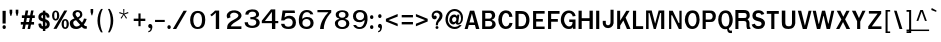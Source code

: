 SplineFontDB: 1.0
FontName: Garuda-Bold
FullName: Garuda Bold
FamilyName: Garuda
Weight: Bold
Copyright: Generated by NECTEC for Public Domain\n\nModified by TLWG
Version: 2.0 : Oct 10, 2003
ItalicAngle: 0
UnderlinePosition: -27
UnderlineWidth: 20
Ascent: 872
Descent: 128
NeedsXUIDChange: 1
FSType: 0
PfmFamily: 33
TTFWeight: 700
TTFWidth: 5
Panose: 2 11 7 4 2 2 2 2 2 4
LineGap: 0
VLineGap: 0
LangName: 1033 "" "" "" "Garuda Bold" 
Encoding: compacted
OldEncoding: iso8859_1
UnicodeInterp: none
DisplaySize: -72
AntiAlias: 1
FitToEm: 1
WinInfo: 216 8 9
BeginPrivate: 3
BlueValues 31 [-20 4 693 709 796 800 934 956]
OtherBlues 11 [-279 -240]
ForceBold 4 true
EndPrivate
BeginChars: 379 345
StartChar: .notdef
Encoding: 0 -1 0
OldEncoding: 0
Width: 500
VWidth: 2048
Flags: HW
HStem: 0 62<125 375> 810 62<125 375>
VStem: 62 62<62 810> 375 62<62 810>
Fore
62 0 m 1
 62 872 l 1
 438 872 l 1
 438 0 l 1
 62 0 l 1
125 62 m 1
 375 62 l 1
 375 810 l 1
 125 810 l 1
 125 62 l 1
EndSplineSet
MinimumDistance: x2,-1 
EndChar
StartChar: space
Encoding: 32 32 1
OldEncoding: 32
Width: 225
VWidth: 2048
Flags: HW
EndChar
StartChar: exclam
Encoding: 33 33 2
OldEncoding: 33
Width: 201
Flags: HW
HStem: -14 94 119 313
VStem: 53 95
Fore
142 138 m 1
 64 138 l 1
 64 455 l 1
 144 455 l 1
 142 138 l 1
148 49 m 0
 148 27 135 1 105 1 c 0
 75 1 61 27 61 49 c 0
 61 71 75 96 105 96 c 0
 135 96 148 71 148 49 c 0
EndSplineSet
MinimumDistance: x4,-1 
EndChar
StartChar: quotedbl
Encoding: 34 34 3
OldEncoding: 34
Width: 299
Flags: HW
HStem: 256 173
VStem: 28 95 176 95
Fore
235 297 m 1
 218 297 l 1
 193 377 l 1
 193 455 l 1
 259 455 l 1
 259 377 l 1
 235 297 l 1
81 297 m 1
 64 297 l 1
 40 377 l 1
 40 455 l 1
 106 455 l 1
 106 377 l 1
 81 297 l 1
EndSplineSet
MinimumDistance: x8,-1 
EndChar
StartChar: numbersign
Encoding: 35 35 4
OldEncoding: 35
Width: 390
Flags: HW
HStem: -17 39 91 64 245 64
VStem: 44 331
Fore
288 173 m 1
 352 173 l 1
 352 108 l 1
 275 108 l 1
 252 0 l 1
 189 0 l 1
 212 108 l 1
 142 108 l 1
 120 0 l 1
 56 0 l 1
 78 108 l 1
 20 108 l 1
 20 173 l 1
 91 173 l 1
 108 269 l 1
 47 269 l 1
 47 336 l 1
 119 336 l 1
 141 457 l 1
 206 457 l 1
 184 336 l 1
 253 336 l 1
 278 457 l 1
 340 457 l 1
 316 336 l 1
 370 336 l 1
 370 269 l 1
 306 269 l 1
 288 173 l 1
155 173 m 1
 224 173 l 1
 244 269 l 1
 172 269 l 1
 155 173 l 1
EndSplineSet
MinimumDistance: x9,-1 
EndChar
StartChar: dollar
Encoding: 36 36 5
OldEncoding: 36
Width: 375
Flags: HW
HStem: 202 41 374 41
VStem: 192 34
Fore
172 415 m 0
 172 456 l 1
 234 456 l 1
 234 415 l 1
 293 407 346 359 337 296 c 0
 336 284 325 283 324 283 c 2
 278 283 l 2
 276 283 266 284 265 296 c 0
 265 319 258 340 234 347 c 1
 234 246 l 1
 255 239 296 223 318 197 c 0
 354 156 351 87 322 49 c 0
 296 15 257 3 234 1 c 1
 234 -49 l 1
 172 -49 l 1
 172 1 l 1
 104 7 65 47 61 114 c 0
 60 123 62 137 74 137 c 2
 119 137 l 2
 121 137 131 136 132 125 c 1
 133 120 l 1
 136 91 141 78 172 69 c 1
 172 186 l 1
 150 190 108 202 80 233 c 0
 56 260 48 332 88 375 c 0
 111 399 140 413 172 415 c 0
173 283 m 0
 173 283 l 0
 173 300 173 349 173 349 c 1
 154 346 132 332 132 301 c 0
 132 276 174 258 173 268 c 0
 173 265 173 279 173 283 c 0
234 172 m 1
 234 68 l 1
 251 72 271 87 270 123 c 0
 270 151 249 166 234 172 c 1
EndSplineSet
MinimumDistance: x24,-1 
EndChar
StartChar: percent
Encoding: 37 37 6
OldEncoding: 37
Width: 455
Flags: HW
HStem: -12 39 207 39 395 39
VStem: 18 59 142 59 257 59 382 59
Fore
27 333 m 0
 27 333 l 0
 27 396 53 456 116 456 c 0
 180 456 207 396 207 333 c 0
 207 271 181 210 116 210 c 0
 53 210 27 272 27 333 c 0
147 390 m 0
 147 390 l 0
 143 407 133 419 116 419 c 0
 80 419 82 358 82 333 c 0
 82 311 81 250 116 250 c 0
 153 250 151 306 151 331 c 0
 151 350 152 371 147 390 c 0
265 119 m 0
 265 119 l 0
 265 180 291 241 355 241 c 0
 419 241 446 182 446 119 c 0
 446 56 419 -5 355 -5 c 0
 291 -5 265 57 265 119 c 0
355 203 m 0
 355 203 l 0
 319 203 321 143 321 119 c 0
 321 96 320 35 355 35 c 0
 391 35 390 91 390 115 c 0
 390 140 393 203 355 203 c 0
331 456 m 1
 407 456 l 1
 140 -1 l 1
 62 -1 l 1
 331 456 l 1
EndSplineSet
MinimumDistance: x14,-1 
EndChar
StartChar: ampersand
Encoding: 38 38 7
OldEncoding: 38
Width: 468
Flags: HW
HStem: -6 80 382 64
VStem: 77 95 268 78
Fore
414 1 m 0
 414 1 l 0
 376 1 349 12 319 53 c 1
 269 9 230 -5 177 -5 c 0
 139 -5 100 2 70 25 c 0
 39 49 20 99 20 143 c 0
 20 205 66 229 138 257 c 1
 122 278 117 286 112 293 c 0
 99 313 89 333 89 360 c 0
 89 430 149 461 214 461 c 0
 282 461 334 425 334 352 c 0
 334 300 304 269 242 243 c 1
 326 153 l 1
 355 188 367 223 374 254 c 1
 443 244 l 1
 431 195 406 149 369 101 c 1
 390 76 406 63 431 65 c 2
 446 66 l 1
 446 5 l 1
 435 2 425 1 414 1 c 0
216 414 m 0
 216 414 l 0
 193 414 163 399 163 363 c 0
 163 336 184 315 200 298 c 1
 215 280 l 1
 246 293 278 312 278 352 c 0
 278 392 248 414 216 414 c 0
176 213 m 1
 131 205 103 180 106 143 c 0
 109 92 147 57 190 57 c 0
 219 57 248 70 281 97 c 1
 176 213 l 1
EndSplineSet
MinimumDistance: x22,-1 
EndChar
StartChar: quotesingle
Encoding: 39 39 8
OldEncoding: 39
Width: 195
Flags: HW
HStem: 278 173
VStem: 53 95
Fore
106 319 m 1
 89 319 l 1
 65 399 l 1
 65 477 l 1
 130 477 l 1
 130 399 l 1
 106 319 l 1
EndSplineSet
MinimumDistance: x2,-1 
EndChar
StartChar: parenleft
Encoding: 40 40 9
OldEncoding: 40
Width: 247
Flags: HW
VStem: 25 95
Fore
102 180 m 0
 102 81 125 -22 168 -109 c 1
 124 -109 l 1
 70 -24 37 78 37 183 c 0
 37 288 68 394 126 477 c 1
 170 477 l 1
 123 386 102 284 102 180 c 0
EndSplineSet
EndChar
StartChar: parenright
Encoding: 41 41 10
OldEncoding: 41
Width: 247
Flags: HW
VStem: 99 95
Fore
95 -109 m 1
 51 -109 l 1
 94 -22 117 81 117 180 c 0
 117 284 96 386 49 477 c 1
 93 477 l 1
 151 394 182 288 182 183 c 0
 182 78 149 -24 95 -109 c 1
EndSplineSet
EndChar
StartChar: asterisk
Encoding: 42 42 11
OldEncoding: 42
Width: 390
Flags: HW
Fore
212 342 m 1
 275 252 l 1
 253 234 l 1
 195 329 l 1
 137 234 l 1
 115 252 l 1
 180 342 l 1
 79 373 l 1
 88 402 l 1
 185 364 l 1
 181 477 l 1
 209 477 l 1
 205 364 l 1
 302 403 l 1
 311 373 l 1
 212 342 l 1
EndSplineSet
EndChar
StartChar: plus
Encoding: 43 43 12
OldEncoding: 43
Width: 369
Flags: HW
HStem: 144 80
VStem: 149 78
Fore
215 172 m 1
 215 42 l 1
 161 42 l 1
 161 172 l 1
 43 172 l 1
 43 231 l 1
 161 231 l 1
 161 361 l 1
 215 361 l 1
 215 231 l 1
 333 231 l 1
 333 172 l 1
 215 172 l 1
EndSplineSet
MinimumDistance: x2,-1 y6,4 y6,5 y0,10 y0,11 x9,7 x9,8 x0,2 x0,1 
EndChar
StartChar: comma
Encoding: 44 44 13
OldEncoding: 44
Width: 165
Flags: HW
HStem: -98 39 3 94
Fore
79 -46 m 0
 88 -28 87 -19 86 0 c 1
 9 -2 17 107 81 104 c 0
 127 101 137 52 134 19 c 0
 126 -46 102 -93 34 -105 c 1
 34 -72 l 1
 52 -69 70 -64 79 -46 c 0
EndSplineSet
EndChar
StartChar: hyphen
Encoding: 45 45 14
OldEncoding: 45
Width: 297
Flags: HW
HStem: 131 64
VStem: 0 149
Fore
26 157 m 1
 26 210 l 1
 269 210 l 1
 269 157 l 1
 26 157 l 1
EndSplineSet
EndChar
StartChar: period
Encoding: 46 46 15
OldEncoding: 46
Width: 142
Flags: HW
HStem: -2 39
Fore
121 49 m 0
 121 27 107 1 77 1 c 0
 47 1 33 27 33 49 c 0
 33 71 47 96 77 96 c 0
 107 96 121 71 121 49 c 0
EndSplineSet
EndChar
StartChar: slash
Encoding: 47 47 16
OldEncoding: 47
Width: 390
Flags: HW
Fore
290 456 m 1
 372 456 l 1
 105 -1 l 1
 21 -1 l 1
 290 456 l 1
EndSplineSet
MinimumDistance: x3,-1 
EndChar
StartChar: zero
Encoding: 48 48 17
OldEncoding: 48
Width: 455
Flags: HW
HStem: -7 64 405 64
VStem: 46 95 344 95
Fore
432 230 m 0
 432 230 l 0
 429 118 400 1 241 0 c 0
 101 -1 53 113 53 229 c 0
 53 334 101 456 241 457 c 0
 392 459 434 337 432 230 c 0
244 404 m 0
 158 403 136 305 134 229 c 0
 133 157 154 50 243 50 c 0
 333 50 350 152 350 228 c 0
 350 304 337 405 244 404 c 0
EndSplineSet
MinimumDistance: x6,-1 
EndChar
StartChar: one
Encoding: 49 49 18
OldEncoding: 49
Width: 455
Flags: HW
HStem: -5 35
VStem: 238 95
Fore
245 -3 m 1
 245 407 l 1
 222 381 211 369 191 353 c 0
 176 340 161 327 143 314 c 1
 106 352 l 1
 121 363 l 2
 137 375 208 434 218 450 c 0
 220 454 222 458 227 458 c 2
 329 458 l 1
 329 -3 l 1
 245 -3 l 1
EndSplineSet
MinimumDistance: x2,-1 
EndChar
StartChar: two
Encoding: 50 50 19
OldEncoding: 50
Width: 455
Flags: HW
HStem: -3 64
VStem: 67 95
Fore
435 -2 m 1
 76 -2 l 1
 78 52 81 101 119 141 c 0
 163 189 211 214 267 243 c 1
 500 358 230 468 164 369 c 0
 148 344 149 321 164 290 c 1
 88 261 l 1
 70 288 67 313 69 340 c 0
 72 375 101 417 139 438 c 0
 220 482 344 473 399 416 c 0
 482 330 412 255 375 231 c 0
 343 210 319 194 295 180 c 0
 258 159 219 134 185 94 c 0
 177 85 175 76 174 64 c 1
 243 64 416 64 436 65 c 1
 435 -2 l 1
EndSplineSet
MinimumDistance: x7,-1 
EndChar
StartChar: three
Encoding: 51 51 20
OldEncoding: 51
Width: 455
Flags: HW
HStem: -7 20
VStem: 64 78
Fore
160 329 m 1
 162 327 l 1
 82 330 l 1
 86 369 92 389 119 415 c 0
 174 467 325 481 386 423 c 0
 439 373 436 312 408 282 c 0
 392 266 363 250 342 246 c 1
 342 240 l 1
 365 237 396 224 417 199 c 0
 449 161 452 108 425 64 c 0
 371 -26 154 -27 92 55 c 0
 73 79 68 106 66 138 c 1
 148 138 l 1
 151 114 153 98 164 84 c 0
 206 32 355 33 357 131 c 0
 359 214 271 214 210 213 c 1
 210 269 l 1
 235 266 253 265 272 269 c 0
 304 275 340 286 349 315 c 0
 353 326 364 404 257 403 c 0
 213 403 176 383 163 341 c 0
 162 338 162 334 161 331 c 0
 161 330 160 329 160 329 c 1
EndSplineSet
MinimumDistance: x21,-1 
EndChar
StartChar: four
Encoding: 52 52 21
OldEncoding: 52
Width: 455
Flags: HW
HStem: -3 39 113 64
VStem: 293 95
Fore
383 116 m 1
 383 -3 l 1
 299 -3 l 1
 299 116 l 1
 45 116 l 1
 45 177 l 1
 273 460 l 1
 382 460 l 1
 382 170 l 1
 457 170 l 1
 457 116 l 1
 383 116 l 1
298 399 m 1
 123 170 l 1
 298 170 l 1
 298 399 l 1
EndSplineSet
MinimumDistance: x8,6 y6,8 y6,7 y3,12 y3,13 y9,11 x11,9 x11,10 x3,5 x3,4 
EndChar
StartChar: five
Encoding: 53 53 22
OldEncoding: 53
Width: 455
Flags: HW
HStem: -5 64 269 51 405 64
VStem: 373 78
Fore
263 -10 m 0
 173 -10 128 17 105 47 c 0
 88 68 83 90 77 120 c 1
 161 120 l 1
 169 65 207 47 262 48 c 0
 336 49 362 91 367 145 c 0
 378 268 223 291 156 205 c 1
 79 205 l 1
 115 455 l 1
 416 455 l 1
 425 392 l 1
 185 392 l 1
 183 387 182 382 181 377 c 0
 174 343 168 314 162 280 c 1
 176 288 203 307 218 312 c 0
 236 318 263 325 300 323 c 0
 401 318 447 244 449 153 c 0
 452 57 398 -10 263 -10 c 0
EndSplineSet
EndChar
StartChar: six
Encoding: 54 54 23
OldEncoding: 54
Width: 455
Flags: HW
HStem: -7 64 255 51 408 64
VStem: 67 95 367 78
Fore
257 -10 m 0
 257 -10 l 0
 87 -2 65 132 71 246 c 0
 77 348 127 461 268 463 c 0
 346 464 410 437 433 359 c 1
 359 359 l 1
 342 395 310 410 271 410 c 0
 199 412 166 353 158 291 c 0
 156 276 156 264 156 249 c 1
 160 251 163 253 166 256 c 2
 171 261 l 2
 198 287 232 297 268 299 c 0
 378 302 441 240 441 146 c 0
 441 60 384 -15 257 -10 c 0
258 248 m 0
 206 247 156 210 160 140 c 0
 162 88 193 46 260 46 c 0
 331 46 363 91 363 144 c 0
 363 217 310 250 258 248 c 0
EndSplineSet
MinimumDistance: x9,-1 
EndChar
StartChar: seven
Encoding: 55 55 24
OldEncoding: 55
Width: 455
Flags: HW
HStem: -5 39 403 64
VStem: 149 95
Fore
276 165 m 0
 253 103 247 66 245 -1 c 1
 151 -1 l 1
 159 87 178 146 220 221 c 0
 255 284 304 342 360 397 c 1
 86 397 l 1
 86 453 l 1
 431 453 l 1
 431 392 l 1
 365 331 307 245 276 165 c 0
EndSplineSet
EndChar
StartChar: eight
Encoding: 56 56 25
OldEncoding: 56
Width: 455
Flags: HW
HStem: -4 64 227 64 421 51
VStem: 65 95 346 95
Fore
434 142 m 0
 434 142 l 0
 436 60 379 -6 254 -4 c 0
 127 -3 71 66 72 143 c 0
 73 228 159 248 181 251 c 1
 181 266 l 1
 129 272 89 305 93 363 c 0
 98 431 177 460 254 460 c 0
 336 460 411 433 415 362 c 0
 418 306 383 275 333 266 c 1
 334 251 l 1
 354 247 432 228 434 142 c 0
357 142 m 0
 357 142 l 0
 354 184 327 227 253 227 c 0
 182 227 152 188 149 142 c 0
 146 95 185 45 253 44 c 0
 325 42 361 93 357 142 c 0
254 417 m 0
 211 417 174 399 171 356 c 0
 167 315 199 283 253 284 c 0
 315 284 340 313 338 355 c 0
 337 399 300 417 254 417 c 0
EndSplineSet
MinimumDistance: x14,-1 
EndChar
StartChar: nine
Encoding: 57 57 26
OldEncoding: 57
Width: 455
Flags: HW
HStem: -4 64 162 51 411 64
VStem: 77 78 350 95
Fore
438 217 m 0
 438 217 l 0
 432 117 383 -4 244 -5 c 0
 126 -6 93 59 84 88 c 2
 82 94 l 1
 152 94 l 1
 168 58 201 43 241 43 c 0
 281 42 313 61 336 105 c 0
 366 164 364 165 364 220 c 1
 352 214 348 206 340 198 c 0
 314 173 281 163 246 162 c 0
 138 159 74 217 74 310 c 0
 74 395 130 469 255 463 c 0
 423 456 444 332 438 217 c 0
253 410 m 0
 181 410 150 365 150 312 c 0
 150 177 360 185 352 316 c 0
 350 368 319 410 253 410 c 0
EndSplineSet
MinimumDistance: x8,-1 
EndChar
StartChar: colon
Encoding: 58 58 27
OldEncoding: 58
Width: 192
Flags: HW
HStem: 0 39
Fore
136 297 m 0
 136 297 l 0
 136 275 123 250 93 250 c 0
 63 250 49 275 49 297 c 0
 49 319 63 345 93 345 c 0
 123 345 136 319 136 297 c 0
136 49 m 0
 136 27 123 1 93 1 c 0
 63 1 49 27 49 49 c 0
 49 71 63 96 93 96 c 0
 123 96 136 71 136 49 c 0
EndSplineSet
EndChar
StartChar: semicolon
Encoding: 59 59 28
OldEncoding: 59
Width: 209
Flags: HW
HStem: -98 39
Fore
140 294 m 0
 140 294 l 0
 140 272 126 247 96 247 c 0
 66 247 52 272 52 294 c 0
 52 316 66 342 96 342 c 0
 126 342 140 316 140 294 c 0
94 -46 m 0
 104 -28 102 -15 101 3 c 1
 25 3 39 110 102 103 c 0
 132 100 155 70 149 16 c 0
 141 -49 122 -93 54 -105 c 1
 54 -72 l 1
 72 -69 85 -64 94 -46 c 0
EndSplineSet
EndChar
StartChar: less
Encoding: 60 60 29
OldEncoding: 60
Width: 390
Flags: HW
Fore
48 161 m 1
 48 228 l 1
 342 348 l 1
 342 284 l 1
 113 195 l 1
 342 105 l 1
 342 41 l 1
 48 161 l 1
EndSplineSet
MinimumDistance: x5,-1 
EndChar
StartChar: equal
Encoding: 61 61 30
OldEncoding: 61
Width: 355
Flags: HW
HStem: 70 80 224 80
VStem: 38 314
Fore
43 262 m 1
 43 321 l 1
 324 321 l 1
 324 262 l 1
 43 262 l 1
43 90 m 1
 43 150 l 1
 324 150 l 1
 324 90 l 1
 43 90 l 1
EndSplineSet
EndChar
StartChar: greater
Encoding: 62 62 31
OldEncoding: 62
Width: 390
Flags: HW
Fore
48 41 m 1
 48 105 l 1
 276 195 l 1
 48 284 l 1
 48 348 l 1
 342 228 l 1
 342 161 l 1
 48 41 l 1
EndSplineSet
MinimumDistance: x2,-1 
EndChar
StartChar: question
Encoding: 63 63 32
OldEncoding: 63
Width: 351
Flags: HW
HStem: -2 20
Fore
275 426 m 0
 275 426 l 0
 328 381 329 281 263 212 c 0
 234 182 199 159 199 113 c 0
 199 109 199 106 198 92 c 1
 145 91 l 1
 147 120 148 134 151 148 c 0
 154 162 159 175 170 199 c 0
 192 246 238 273 240 329 c 0
 244 410 144 433 106 379 c 0
 100 370 89 347 96 326 c 1
 163 365 187 287 157 258 c 0
 123 226 79 243 58 272 c 0
 24 320 42 405 95 438 c 0
 147 472 225 469 275 426 c 0
175 74 m 0
 225 74 225 -1 175 -1 c 0
 125 -1 125 74 175 74 c 0
EndSplineSet
MinimumDistance: x13,-1 
EndChar
StartChar: at
Encoding: 64 64 33
OldEncoding: 64
Width: 512
Flags: HW
HStem: -20 51 75 39 256 64 380 51
VStem: 39 59 131 78 426 47
Fore
334 88 m 0
 334 88 l 0
 313 88 295 100 294 127 c 1
 268 99 250 90 232 90 c 0
 179 90 133 140 133 202 c 0
 133 279 180 350 253 350 c 0
 280 350 301 341 327 308 c 1
 333 346 l 1
 385 346 l 1
 375 274 366 214 356 147 c 0
 355 139 356 130 367 130 c 0
 393 130 426 181 426 253 c 0
 426 363 356 420 265 420 c 0
 164 420 97 339 97 228 c 0
 97 109 173 35 275 35 c 0
 318 35 356 52 388 79 c 1
 443 79 l 1
 396 21 349 -18 270 -17 c 0
 129 -16 37 85 37 226 c 0
 37 364 134 472 266 472 c 0
 382 472 475 385 475 274 c 0
 475 222 470 184 442 145 c 0
 411 102 391 88 334 88 c 0
201 213 m 0
 201 180 218 152 248 152 c 0
 286 152 310 188 310 229 c 0
 310 263 291 287 261 287 c 0
 226 287 201 250 201 213 c 0
EndSplineSet
MinimumDistance: x9,-1 
EndChar
StartChar: A
Encoding: 65 65 34
OldEncoding: 65
Width: 410
Flags: HW
HStem: -11 39 79 80 389 39
Fore
300 2 m 1
 273 101 l 1
 120 101 l 1
 92 2 l 1
 16 2 l 1
 150 459 l 1
 255 459 l 1
 385 2 l 1
 300 2 l 1
198 389 m 1
 137 164 l 1
 256 164 l 1
 198 389 l 1
EndSplineSet
MinimumDistance: x0,-1 
EndChar
StartChar: B
Encoding: 66 66 35
OldEncoding: 66
Width: 422
Flags: HW
HStem: -11 80 174 80 348 80
VStem: 42 95 298 106
Fore
344 26 m 0
 344 26 l 0
 315 3 277 2 238 2 c 2
 54 2 l 1
 54 459 l 1
 238 459 l 2
 270 459 304 460 333 440 c 0
 364 418 380 386 380 345 c 0
 380 298 349 256 298 241 c 1
 297 235 l 1
 355 222 392 175 392 119 c 0
 392 82 372 49 344 26 c 0
271 391 m 0
 271 391 l 0
 253 402 226 399 206 399 c 2
 132 399 l 1
 132 267 l 1
 214 267 l 2
 235 267 257 266 275 281 c 0
 291 294 299 315 299 336 c 0
 299 357 290 379 271 391 c 0
277 197 m 0
 261 208 238 208 220 208 c 2
 132 208 l 1
 132 65 l 1
 215 65 l 2
 237 65 261 65 280 78 c 0
 298 91 308 115 308 139 c 0
 308 162 296 185 277 197 c 0
EndSplineSet
MinimumDistance: x19,-1 
EndChar
StartChar: C
Encoding: 67 67 36
OldEncoding: 67
Width: 422
Flags: HW
HStem: -15 80 356 80
VStem: 20 106
Fore
221 -2 m 0
 99 -2 33 105 33 233 c 0
 33 362 101 467 224 467 c 0
 323 467 374 409 388 307 c 1
 306 301 l 1
 303 351 282 402 221 401 c 0
 146 400 123 291 123 228 c 0
 123 155 154 60 226 63 c 0
 279 64 304 109 312 153 c 1
 388 148 l 1
 374 52 312 -2 221 -2 c 0
EndSplineSet
MinimumDistance: x6,-1 
EndChar
StartChar: D
Encoding: 68 68 37
OldEncoding: 68
Width: 422
Flags: HW
HStem: -11 88 384 88
VStem: 31 95 286 106
Fore
333 65 m 0
 333 65 l 0
 293 16 229 2 169 2 c 2
 36 2 l 1
 36 459 l 1
 152 459 l 2
 215 459 280 454 324 408 c 0
 368 362 387 299 387 232 c 0
 387 170 370 110 333 65 c 0
271 352 m 0
 244 391 199 389 162 389 c 2
 115 389 l 1
 115 71 l 1
 161 71 l 2
 206 71 253 77 279 124 c 0
 298 158 306 197 306 235 c 0
 306 276 295 319 271 352 c 0
EndSplineSet
MinimumDistance: x10,-1 
EndChar
StartChar: E
Encoding: 69 69 38
OldEncoding: 69
Width: 371
Flags: HW
HStem: 0 80 185 80 359 80
VStem: 40 95
Fore
52 1 m 1
 52 455 l 1
 341 455 l 1
 341 389 l 1
 130 389 l 1
 130 255 l 1
 296 255 l 1
 296 191 l 1
 130 191 l 1
 130 62 l 1
 341 62 l 1
 341 1 l 1
 52 1 l 1
EndSplineSet
MinimumDistance: x10,-1 x3,1 x3,2 x7,5 x7,6 x8,10 x8,9 
EndChar
StartChar: F
Encoding: 70 70 39
OldEncoding: 70
Width: 346
Flags: HW
HStem: -12 43 177 88 383 88
VStem: 39 95
Fore
129 388 m 1
 129 256 l 1
 296 256 l 1
 296 188 l 1
 129 188 l 1
 129 1 l 1
 51 1 l 1
 51 457 l 1
 339 457 l 1
 339 388 l 1
 129 388 l 1
EndSplineSet
MinimumDistance: x2,-1 y6,4 y6,5 x9,7 x9,8 x0,2 x0,1 
EndChar
StartChar: G
Encoding: 71 71 40
OldEncoding: 71
Width: 422
Flags: HW
HStem: -18 80 141 80 353 80
VStem: 19 106 287 95
Fore
323 0 m 1
 323 12 323 56 323 49 c 1
 306 3 265 -4 218 -4 c 0
 99 -4 20 101 20 226 c 0
 20 353 92 467 228 464 c 0
 313 463 375 412 391 324 c 1
 318 313 l 1
 310 360 278 400 225 401 c 0
 139 402 101 290 101 223 c 0
 101 163 145 60 230 60 c 0
 282 60 317 100 314 170 c 1
 232 170 l 1
 232 233 l 1
 388 233 l 1
 388 0 l 1
 323 0 l 1
EndSplineSet
MinimumDistance: x2,-1 
EndChar
StartChar: H
Encoding: 72 72 41
OldEncoding: 72
Width: 429
Flags: HW
HStem: -11 39 177 80 389 39
VStem: 38 95 284 95
Fore
313 2 m 1
 313 201 l 1
 118 201 l 1
 118 2 l 1
 39 2 l 1
 39 459 l 1
 118 459 l 1
 118 271 l 1
 313 271 l 1
 313 459 l 1
 395 459 l 1
 395 2 l 1
 313 2 l 1
EndSplineSet
MinimumDistance: x2,-1 y4,2 y4,3 y5,7 y5,6 y10,8 y10,9 y11,1 y11,0 
EndChar
StartChar: I
Encoding: 73 73 42
OldEncoding: 73
Width: 192
Flags: HW
HStem: -11 39 389 39
VStem: 42 95
Fore
54 2 m 1
 54 459 l 1
 132 459 l 1
 132 2 l 1
 54 2 l 1
EndSplineSet
MinimumDistance: x2,-1 
EndChar
StartChar: J
Encoding: 74 74 43
OldEncoding: 74
Width: 315
Flags: HW
HStem: 413 40
VStem: 10 58 204 58
Fore
229 19 m 0
 197 -2 153 -5 136 0 c 1
 41 6 19 89 19 122 c 2
 19 179 l 1
 95 179 l 1
 95 124 l 2
 95 55 200 46 211 128 c 0
 213 144 213 160 213 173 c 2
 213 457 l 1
 290 457 l 1
 290 119 l 1
 282 80 264 42 229 19 c 0
EndSplineSet
MinimumDistance: x2,-1 
EndChar
StartChar: K
Encoding: 75 75 44
OldEncoding: 75
Width: 410
Flags: HW
HStem: -14 39 386 39
VStem: 42 95
Fore
299 0 m 1
 209 213 l 1
 129 85 l 1
 129 0 l 1
 54 0 l 1
 54 456 l 1
 129 456 l 1
 129 207 l 1
 283 455 l 1
 283 455 353 455 366 455 c 1
 265 286 l 1
 387 0 l 1
 299 0 l 1
EndSplineSet
MinimumDistance: x1,-1 
EndChar
StartChar: L
Encoding: 76 76 45
OldEncoding: 76
Width: 320
Flags: HW
HStem: -11 80 389 39
VStem: 37 95
Fore
49 2 m 1
 49 459 l 1
 128 459 l 1
 128 72 l 1
 304 72 l 1
 304 2 l 1
 49 2 l 1
EndSplineSet
MinimumDistance: x2,-1 y3,5 y3,4 x3,1 x3,2 
EndChar
StartChar: M
Encoding: 77 77 46
OldEncoding: 77
Width: 563
Flags: HW
HStem: -11 39 348 80
VStem: 40 78 424 95
Fore
429 2 m 1
 429 396 l 1
 405 396 l 1
 296 2 l 1
 244 2 l 1
 137 396 l 1
 115 396 l 1
 115 2 l 1
 52 2 l 1
 52 459 l 1
 192 459 l 1
 278 136 l 1
 367 459 l 1
 507 459 l 1
 507 2 l 1
 429 2 l 1
EndSplineSet
MinimumDistance: x2,-1 
EndChar
StartChar: N
Encoding: 78 78 47
OldEncoding: 78
Width: 422
Flags: HW
HStem: -11 173 291 137
VStem: 40 78 300 78
Fore
297 2 m 1
 129 345 l 1
 107 345 l 1
 107 2 l 1
 52 2 l 1
 52 459 l 1
 143 459 l 1
 290 154 l 1
 310 154 l 1
 310 459 l 1
 366 459 l 1
 366 2 l 1
 297 2 l 1
EndSplineSet
MinimumDistance: x2,-1 
EndChar
StartChar: O
Encoding: 79 79 48
OldEncoding: 79
Width: 422
Flags: HW
HStem: -15 80 356 80
VStem: 21 106 290 106
Fore
349 73 m 0
 349 73 l 0
 316 23 266 -2 209 -2 c 0
 153 -2 102 17 70 67 c 0
 40 113 21 175 21 233 c 0
 21 358 89 467 209 467 c 0
 265 467 316 453 348 404 c 0
 377 360 391 290 391 234 c 0
 391 180 376 116 349 73 c 0
292 347 m 0
 278 384 249 402 212 402 c 0
 170 402 141 372 125 334 c 0
 111 302 105 264 105 233 c 0
 105 166 133 66 213 66 c 0
 254 66 277 92 295 129 c 0
 310 161 313 200 313 233 c 0
 313 269 306 312 292 347 c 0
EndSplineSet
MinimumDistance: x9,-1 
EndChar
StartChar: P
Encoding: 80 80 49
OldEncoding: 80
Width: 408
Flags: HW
HStem: -13 39 150 80 346 80
VStem: 40 95 285 95
Fore
329 209 m 0
 329 209 l 0
 312 194 295 186 276 183 c 0
 256 179 234 180 212 180 c 2
 119 180 l 1
 119 0 l 1
 41 0 l 1
 41 457 l 1
 209 457 l 2
 248 457 286 457 320 432 c 0
 354 406 372 368 372 323 c 0
 372 279 358 236 329 209 c 0
266 379 m 0
 247 395 225 395 203 395 c 2
 119 395 l 1
 119 241 l 1
 204 241 l 2
 216 241 228 241 240 244 c 0
 252 247 264 254 274 266 c 0
 287 281 292 300 292 318 c 0
 292 340 284 364 266 379 c 0
EndSplineSet
MinimumDistance: x10,-1 y16,14 y16,15 
EndChar
StartChar: Q
Encoding: 81 81 50
OldEncoding: 81
Width: 422
Flags: HW
HStem: -104 80 -18 80 353 80
VStem: 21 106 290 106
Fore
297 18 m 0
 297 18 l 0
 294 -27 322 -42 349 -39 c 2
 374 -37 l 1
 374 -98 l 1
 366 -99 357 -100 350 -100 c 0
 289 -100 261 -81 252 -1 c 1
 212 -5 l 2
 157 -11 107 19 74 69 c 0
 44 116 30 172 30 230 c 0
 30 355 92 464 213 464 c 0
 268 464 315 447 347 398 c 0
 376 353 394 286 394 230 c 0
 394 144 362 61 297 18 c 0
288 344 m 0
 273 381 250 399 213 399 c 0
 171 399 142 374 128 336 c 0
 117 304 114 261 114 230 c 0
 114 163 137 62 217 62 c 0
 258 62 283 84 296 123 c 0
 306 155 311 197 311 230 c 0
 311 266 301 309 288 344 c 0
EndSplineSet
EndChar
StartChar: R
Encoding: 82 82 51
OldEncoding: 82
Width: 430
Flags: HW
HStem: -12 39 161 80 347 80
VStem: 38 95 285 106
Fore
330 -1 m 1
 330 -1 l 0
 314 41 311 55 312 98 c 0
 313 147 313 183 248 183 c 2
 111 183 l 1
 111 -1 l 1
 35 -1 l 1
 35 455 l 1
 244 455 l 2
 314 455 388 440 394 330 c 0
 397 272 380 258 338 224 c 1
 433 157 351 73 411 24 c 1
 411 -1 l 1
 330 -1 l 1
245 380 m 2
 111 380 l 1
 111 258 l 1
 240 258 l 2
 278 258 310 252 316 306 c 0
 324 379 282 380 245 380 c 2
EndSplineSet
MinimumDistance: x12,-1 y3,1 y3,2 
EndChar
StartChar: S
Encoding: 83 83 52
OldEncoding: 83
Width: 384
Flags: HW
HStem: -17 80 354 80
VStem: 25 95 266 95
Fore
300 31 m 1
 267 4 222 -4 179 -4 c 0
 104 -4 39 29 17 106 c 1
 17 106 91 129 96 129 c 1
 112 80 143 68 188 68 c 0
 209 68 263 77 265 123 c 0
 265 151 251 167 234 176 c 0
 217 184 200 187 182 191 c 0
 103 209 35 233 35 327 c 0
 35 369 48 403 77 430 c 0
 106 456 144 465 182 465 c 0
 252 465 307 441 333 373 c 1
 263 349 l 1
 251 378 237 396 188 396 c 0
 154 396 122 383 121 343 c 0
 121 319 127 306 142 298 c 0
 156 291 172 287 187 284 c 0
 223 276 268 264 296 243 c 0
 329 219 349 185 349 143 c 0
 349 100 330 58 300 31 c 1
EndSplineSet
MinimumDistance: x2,-1 
EndChar
StartChar: T
Encoding: 84 84 53
OldEncoding: 84
Width: 346
Flags: HW
HStem: -12 39 347 80
VStem: 120 95
Fore
210 388 m 1
 210 1 l 1
 132 1 l 1
 132 388 l 1
 20 388 l 1
 20 458 l 1
 320 458 l 1
 320 388 l 1
 210 388 l 1
EndSplineSet
MinimumDistance: x2,-1 y0,6 y0,7 x5,3 x5,4 x0,2 x0,1 
EndChar
StartChar: U
Encoding: 85 85 54
OldEncoding: 85
Width: 422
Flags: HW
HStem: -17 80 389 39
VStem: 33 106 289 95
Fore
382 140 m 0
 380 104 364 70 340 42 c 1
 307 7 260 -4 213 -4 c 0
 167 -4 118 3 87 33 c 0
 47 70 45 121 45 179 c 2
 45 456 l 1
 133 456 l 1
 133 179 l 2
 133 154 132 121 144 99 c 0
 161 67 194 64 220 64 c 0
 242 64 270 67 287 91 c 0
 303 116 300 150 300 179 c 2
 300 456 l 1
 382 456 l 1
 382 179 l 2
 382 140 l 0
EndSplineSet
MinimumDistance: x0,-1 
EndChar
StartChar: V
Encoding: 86 86 55
OldEncoding: 86
Width: 384
Flags: HW
HStem: -13 39 387 39
Fore
244 0 m 1
 145 0 l 1
 20 457 l 1
 105 457 l 1
 198 82 l 1
 290 456 l 1
 302 457 364 457 364 457 c 1
 244 0 l 1
EndSplineSet
EndChar
StartChar: W
Encoding: 87 87 56
OldEncoding: 87
Width: 576
Flags: HW
HStem: -12 137 279 148
Fore
451 -1 m 1
 366 -1 l 1
 293 327 l 1
 293 327 284 327 285 327 c 1
 206 -1 l 1
 124 -1 l 1
 17 455 l 1
 97 455 l 1
 157 167 l 1
 165 132 l 1
 163 131 169 131 175 131 c 1
 250 456 l 1
 250 456 330 459 328 456 c 1
 404 136 l 1
 412 132 l 1
 420 167 l 1
 486 455 l 1
 556 456 l 1
 451 -1 l 1
EndSplineSet
MinimumDistance: x1,-1 
EndChar
StartChar: X
Encoding: 88 88 57
OldEncoding: 88
Width: 410
Flags: HW
HStem: -13 39 387 39
Fore
287 0 m 1
 201 175 l 1
 111 0 l 1
 27 0 l 1
 160 237 l 1
 43 457 l 1
 134 457 l 1
 208 307 l 1
 284 456 l 1
 275 456 345 456 365 456 c 1
 253 243 l 1
 378 0 l 1
 287 0 l 1
EndSplineSet
MinimumDistance: x3,-1 
EndChar
StartChar: Y
Encoding: 89 89 58
OldEncoding: 89
Width: 384
Flags: HW
HStem: -13 39 387 39
VStem: 149 95
Fore
231 184 m 1
 232 0 l 1
 153 0 l 1
 153 194 l 1
 23 457 l 1
 115 457 l 1
 199 273 l 1
 285 457 l 1
 363 457 l 1
 231 184 l 1
EndSplineSet
MinimumDistance: x1,-1 
EndChar
StartChar: Z
Encoding: 90 90 59
OldEncoding: 90
Width: 422
Flags: HW
HStem: -14 80 345 80
VStem: 60 332
Fore
56 -1 m 1
 56 64 l 1
 291 391 l 1
 72 391 l 1
 72 456 l 1
 380 456 l 1
 380 391 l 1
 145 65 l 1
 387 65 l 1
 387 -1 l 1
 56 -1 l 1
EndSplineSet
MinimumDistance: x5,-1 
EndChar
StartChar: bracketleft
Encoding: 91 91 60
OldEncoding: 91
Width: 243
Flags: HW
HStem: -124 39<115 179> 385 39
VStem: 52 78
Fore
64 -124 m 1
 64 456 l 1
 179 456 l 1
 179 416 l 1
 115 416 l 1
 115 -85 l 1
 179 -85 l 1
 179 -124 l 1
 64 -124 l 1
EndSplineSet
MinimumDistance: x6,-1 x3,1 x3,2 x4,6 x4,5 
EndChar
StartChar: backslash
Encoding: 92 92 61
OldEncoding: 92
Width: 271
Flags: HW
HStem: -11 39 389 39
Fore
162 2 m 1
 26 459 l 1
 91 458 l 1
 235 1 l 1
 162 2 l 1
EndSplineSet
EndChar
StartChar: bracketright
Encoding: 93 93 62
OldEncoding: 93
Width: 243
Flags: HW
HStem: -126 39 383 39
VStem: 113 78
Fore
64 -131 m 1
 64 -87 l 1
 128 -87 l 1
 128 412 l 1
 64 412 l 1
 64 456 l 1
 179 456 l 1
 179 -131 l 1
 64 -131 l 1
EndSplineSet
MinimumDistance: x2,-1 x5,3 x5,4 x6,0 x6,7 
EndChar
StartChar: asciicircum
Encoding: 94 94 63
OldEncoding: 94
Width: 384
Flags: HW
HStem: 389 39
Fore
275 186 m 1
 191 419 l 1
 108 186 l 1
 62 186 l 1
 159 459 l 1
 222 459 l 1
 321 186 l 1
 275 186 l 1
EndSplineSet
MinimumDistance: x1,-1 
EndChar
StartChar: underscore
Encoding: 95 95 64
OldEncoding: 95
Width: 0
Flags: HMW
HStem: -70 39
VStem: -382 320
Fore
-562 -34 m 1
 3 -34 l 1
 3 -71 l 1
 -562 -71 l 1
 -562 -34 l 1
EndSplineSet
EndChar
StartChar: grave
Encoding: 96 96 65
OldEncoding: 96
Width: 243
Flags: HW
Fore
179 404 m 1
 57 451 l 1
 68 501 l 1
 187 438 l 1
 179 404 l 1
EndSplineSet
EndChar
StartChar: a
Encoding: 97 97 66
OldEncoding: 97
Width: 350
Flags: HW
HStem: -16 51 258 64
VStem: 19 95 222 95
Fore
122 -3 m 0
 122 -3 l 0
 68 -3 31 26 31 85 c 0
 31 130 56 166 95 182 c 0
 112 190 135 197 157 201 c 0
 179 204 202 205 233 208 c 1
 233 222 l 2
 233 242 233 258 221 274 c 0
 210 290 190 295 174 295 c 0
 144 295 114 283 107 248 c 1
 43 248 l 1
 53 318 112 343 184 343 c 0
 234 343 256 333 279 312 c 0
 301 293 302 269 303 241 c 0
 303 231 303 221 303 210 c 2
 303 104 l 2
 303 94 303 90 303 81 c 0
 302 41 339 40 341 40 c 0
 344 40 342 -5 341 0 c 1
 335 0 283 -3 268 17 c 0
 254 35 251 45 251 45 c 1
 223 -10 165 -3 122 -3 c 0
233 163 m 1
 179 157 107 154 107 96 c 0
 107 60 125 45 159 45 c 0
 183 45 206 60 219 82 c 0
 233 107 233 119 233 147 c 2
 233 163 l 1
EndSplineSet
MinimumDistance: x17,-1 
EndChar
StartChar: b
Encoding: 98 98 67
OldEncoding: 98
Width: 353
Flags: HW
HStem: -18 64 256 64 388 39
VStem: 36 95 238 95
Fore
202 -2 m 0
 202 -2 l 0
 160 -2 119 4 106 32 c 1
 106 7 106 43 106 20 c 0
 106 14 107 4 106 0 c 1
 41 0 l 1
 41 458 l 1
 111 458 l 1
 111 305 l 1
 115 304 l 1
 132 341 177 344 214 342 c 0
 295 338 334 251 334 167 c 0
 334 74 289 -2 202 -2 c 0
177 284 m 0
 124 284 112 234 112 189 c 2
 112 138 l 2
 112 118 113 92 125 71 c 0
 136 52 153 43 175 43 c 0
 235 43 260 122 260 167 c 0
 260 212 236 284 177 284 c 0
EndSplineSet
MinimumDistance: x9,-1 
EndChar
StartChar: c
Encoding: 99 99 68
OldEncoding: 99
Width: 346
Flags: HW
HStem: -12 80 262 64
VStem: 18 106
Fore
182 0 m 0
 91 -2 30 69 30 168 c 0
 30 272 93 346 187 346 c 0
 266 346 305 298 316 230 c 1
 249 230 l 1
 245 261 228 288 190 288 c 0
 130 288 113 231 113 178 c 0
 113 127 125 59 187 59 c 0
 224 59 244 88 250 120 c 1
 318 119 l 1
 306 47 266 1 182 0 c 0
EndSplineSet
MinimumDistance: x4,-1 
EndChar
StartChar: d
Encoding: 100 100 69
OldEncoding: 100
Width: 346
Flags: HW
HStem: -17 64 257 64 389 39
VStem: 19 95 219 95
Fore
250 0 m 1
 251 31 l 0
 252 32 242 33 244 30 c 1
 225 -12 187 -4 150 -4 c 0
 71 -4 31 80 31 164 c 0
 31 250 71 341 152 341 c 0
 186 341 213 346 247 299 c 1
 246 459 l 1
 316 459 l 1
 316 0 l 1
 250 0 l 1
246 185 m 2
 246 189 240 275 190 275 c 0
 129 275 106 209 106 161 c 0
 106 116 132 47 185 47 c 0
 209 47 223 60 233 79 c 1
 241 98 247 121 246 139 c 1
 246 185 l 2
EndSplineSet
MinimumDistance: x11,-1 
EndChar
StartChar: e
Encoding: 101 101 70
OldEncoding: 101
Width: 346
Flags: HW
HStem: -10 64 147 51 264 64
VStem: 16 95 231 95
Fore
104 170 m 1
 105 141 l 0
 107 92 133 57 182 57 c 0
 212 57 237 71 244 106 c 1
 239 106 295 105 311 106 c 1
 301 76 277 0 177 0 c 0
 86 0 28 76 28 176 c 0
 28 276 74 343 167 343 c 0
 236 343 276 319 293 283 c 0
 312 240 312 213 312 170 c 1
 104 170 l 1
180 287 m 0
 145 287 113 279 108 221 c 1
 245 221 l 1
 242 274 217 287 180 287 c 0
EndSplineSet
EndChar
StartChar: f
Encoding: 102 102 71
OldEncoding: 102
Width: 192
Flags: HW
HStem: -11 39 242 64 368 64
VStem: 44 95
Fore
173 410 m 2
 129 413 126 384 126 345 c 2
 126 325 l 1
 184 325 l 1
 184 271 l 1
 126 271 l 1
 126 2 l 1
 56 2 l 1
 56 271 l 1
 18 271 l 1
 18 325 l 1
 56 325 l 1
 56 353 56 369 57 385 c 0
 59 401 62 414 69 425 c 0
 88 456 125 468 160 465 c 2
 192 463 l 1
 192 409 l 1
 173 410 l 2
EndSplineSet
MinimumDistance: x16,-1 y14,12 y14,13 x11,9 x11,10 x0,15 x0,16 
EndChar
StartChar: g
Encoding: 103 103 72
OldEncoding: 103
Width: 343
Flags: HW
HStem: -125 51 -11 80 121 51 320 51
VStem: 3 78 229 95
Fore
246 300 m 0
 246 300 l 0
 243 315 246 342 246 342 c 1
 247 342 290 342 306 342 c 1
 306 67 l 2
 306 -42 298 -141 175 -150 c 0
 106 -155 30 -123 23 -45 c 1
 22 -36 l 1
 86 -36 l 1
 91 -60 90 -75 119 -87 c 0
 129 -92 142 -97 158 -98 c 0
 183 -99 190 -95 205 -89 c 1
 231 -75 235 -59 241 -33 c 0
 244 -19 238 13 243 26 c 0
 243 27 242 31 245 32 c 1
 220 11 189 -3 145 -1 c 0
 123 1 100 3 74 24 c 1
 -5 77 0 219 49 288 c 0
 56 298 97 343 155 341 c 0
 189 339 221 330 246 300 c 0
215 253 m 2
 211 257 l 1
 202 270 173 280 161 281 c 0
 71 282 58 142 96 88 c 0
 123 49 184 40 217 76 c 0
 256 119 251 218 215 253 c 2
EndSplineSet
MinimumDistance: x12,-1 
EndChar
StartChar: h
Encoding: 104 104 73
OldEncoding: 104
Width: 346
Flags: HW
HStem: -11 39 241 80 389 39
VStem: 33 95 217 95
Fore
238 -2 m 1
 238 158 l 2
 238 178 239 196 239 220 c 0
 238 253 229 271 201 272 c 0
 170 273 133 249 123 226 c 0
 113 204 112 179 112 158 c 2
 112 -2 l 1
 42 -2 l 1
 42 456 l 1
 112 456 l 1
 112 288 l 1
 114 285 l 1
 131 329 191 343 226 342 c 0
 253 341 277 330 293 306 c 0
 301 295 305 282 307 266 c 0
 309 250 308 233 308 217 c 2
 308 -2 l 1
 238 -2 l 1
EndSplineSet
MinimumDistance: x2,-1 
EndChar
StartChar: i
Encoding: 105 105 74
OldEncoding: 105
Width: 166
Flags: HW
HStem: -14 325 337 94
VStem: 35 95
Fore
47 387 m 1
 47 455 l 1
 117 455 l 1
 117 387 l 1
 47 387 l 1
47 -1 m 1
 47 341 l 1
 117 341 l 1
 117 -1 l 1
 47 -1 l 1
EndSplineSet
MinimumDistance: x6,-1 
EndChar
StartChar: j
Encoding: 106 106 75
OldEncoding: 106
Width: 166
Flags: HW
HStem: -117 80 349 94
VStem: 34 95
Fore
43 386 m 1
 43 455 l 1
 117 455 l 1
 117 386 l 1
 43 386 l 1
114 -51 m 0
 114 -68 111 -81 105 -94 c 0
 91 -124 64 -134 28 -134 c 0
 15 -134 -2 -138 -15 -135 c 1
 -15 -78 l 1
 -5 -79 l 2
 54 -84 47 -33 47 4 c 2
 47 341 l 1
 117 341 l 1
 117 4 l 2
 117 -13 115 -33 114 -51 c 0
EndSplineSet
MinimumDistance: x12,-1 
EndChar
StartChar: k
Encoding: 107 107 76
OldEncoding: 107
Width: 358
Flags: HW
HStem: -11 39 389 39
VStem: 36 95
Fore
259 0 m 1
 185 169 l 1
 118 79 l 1
 118 0 l 1
 48 0 l 1
 48 459 l 1
 118 459 l 1
 118 172 l 1
 170 234 l 1
 253 341 l 1
 271 340 329 341 328 341 c 1
 239 231 l 1
 337 0 l 1
 259 0 l 1
EndSplineSet
MinimumDistance: x1,-1 
EndChar
StartChar: l
Encoding: 108 108 77
OldEncoding: 108
Width: 166
Flags: HW
HStem: -11 39 389 39
VStem: 35 95
Fore
47 2 m 1
 47 459 l 1
 117 459 l 1
 117 2 l 1
 47 2 l 1
EndSplineSet
MinimumDistance: x2,-1 
EndChar
StartChar: m
Encoding: 109 109 78
OldEncoding: 109
Width: 525
Flags: HW
HStem: -11 39 241 80
VStem: 31 95 215 95 398 95
Fore
411 0 m 1
 411 163 l 2
 411 170 411 183 411 195 c 0
 411 207 411 228 411 236 c 0
 408 272 390 282 358 282 c 0
 331 282 308 249 299 227 c 0
 294 218 297 173 297 163 c 2
 297 0 l 1
 227 0 l 1
 227 163 l 2
 227 184 227 204 227 225 c 0
 225 272 204 283 178 283 c 0
 148 283 127 251 119 228 c 0
 113 208 113 184 113 163 c 2
 113 0 l 1
 43 0 l 1
 43 341 l 1
 109 341 l 1
 109 298 l 1
 110 293 l 1
 135 338 166 341 204 341 c 0
 235 341 268 310 275 284 c 1
 308 345 352 341 389 341 c 0
 415 341 449 325 466 304 c 0
 474 293 479 260 481 243 c 0
 482 225 481 207 481 189 c 2
 481 0 l 1
 411 0 l 1
EndSplineSet
MinimumDistance: x2,-1 
EndChar
StartChar: n
Encoding: 110 110 79
OldEncoding: 110
Width: 346
Flags: HW
HStem: -11 39 241 80
VStem: 32 95 219 95
Fore
232 0 m 1
 232 176 l 2
 232 196 234 220 229 240 c 0
 223 262 214 279 184 279 c 0
 162 279 133 255 124 235 c 0
 112 212 114 178 114 156 c 2
 114 0 l 1
 44 0 l 1
 44 341 l 1
 113 341 l 1
 113 289 l 1
 113 289 111 290 114 290 c 1
 154 349 184 341 217 341 c 0
 245 341 270 331 286 307 c 0
 303 283 302 239 302 210 c 2
 302 0 l 1
 232 0 l 1
EndSplineSet
MinimumDistance: x2,-1 
EndChar
StartChar: o
Encoding: 111 111 80
OldEncoding: 111
Width: 350
Flags: HW
HStem: -15 64 259 64
VStem: 17 95 233 95
Fore
172 -2 m 0
 172 -2 l 0
 80 -2 26 72 26 170 c 0
 26 269 80 343 172 343 c 0
 265 343 323 267 323 167 c 0
 323 71 260 -2 172 -2 c 0
230 251 m 1
 230 247 222 290 172 289 c 0
 114 287 103 228 103 181 c 0
 103 136 114 49 175 49 c 0
 235 49 246 117 246 166 c 0
 246 194 240 222 230 251 c 1
EndSplineSet
MinimumDistance: x8,-1 
EndChar
StartChar: p
Encoding: 112 112 81
OldEncoding: 112
Width: 350
Flags: HW
HStem: -16 64 258 64
VStem: 37 95 237 95
Fore
194 -3 m 0
 194 -3 l 0
 175 -3 129 -8 114 26 c 1
 105 25 l 1
 105 -117 l 1
 35 -117 l 1
 35 341 l 1
 99 341 l 1
 99 319 l 1
 100 310 98 286 98 286 c 1
 122 331 163 345 204 344 c 0
 244 343 273 326 293 289 c 0
 312 254 323 212 323 168 c 0
 323 81 278 -3 194 -3 c 0
172 282 m 0
 148 282 129 269 118 247 c 0
 107 224 105 212 105 190 c 2
 105 155 l 2
 105 129 105 105 118 82 c 0
 129 63 150 49 170 49 c 0
 226 49 248 126 248 167 c 0
 248 210 226 282 172 282 c 0
EndSplineSet
MinimumDistance: x13,-1 
EndChar
StartChar: q
Encoding: 113 113 82
OldEncoding: 113
Width: 346
Flags: HW
HStem: -16 64 258 64
VStem: 19 95 220 95
Fore
314 290 m 0
 314 -117 l 1
 244 -117 l 1
 244 30 l 1
 219 -5 188 -3 158 -3 c 0
 71 -3 22 78 22 169 c 0
 22 260 67 341 156 341 c 0
 197 341 230 336 249 296 c 1
 250 324 247 315 249 341 c 1
 253 343 311 340 314 340 c 1
 314 343 314 302 314 290 c 0
246 200 m 2
 246 236 228 282 180 284 c 0
 120 286 97 216 97 169 c 0
 97 146 100 114 110 90 c 0
 119 67 147 52 172 52 c 0
 194 52 216 67 225 82 c 0
 239 105 246 123 246 146 c 2
 246 200 l 2
EndSplineSet
MinimumDistance: x10,-1 
EndChar
StartChar: r
Encoding: 114 114 83
OldEncoding: 114
Width: 226
Flags: HW
HStem: 0 41 293 53
VStem: 44 47
Fore
101 297 m 1
 121 325 150 342 172 342 c 2
 208 342 l 1
 208 272 l 1
 190 271 168 271 151 265 c 1
 117 249 101 221 101 166 c 2
 101 0 l 1
 32 0 l 1
 32 342 l 1
 101 342 l 1
 101 297 l 1
EndSplineSet
MinimumDistance: x0,-1 
EndChar
StartChar: s
Encoding: 115 115 84
OldEncoding: 115
Width: 315
Flags: HW
HStem: -5 41 315 41
VStem: 22 47 232 47
Fore
234 8 m 0
 217 0 195 -5 173 -7 c 1
 84 -7 23 13 21 120 c 1
 83 120 l 1
 88 61 126 49 175 49 c 1
 205 53 232 61 232 96 c 0
 232 111 228 123 205 130 c 0
 165 142 129 156 91 173 c 0
 63 184 30 196 30 247 c 0
 30 316 89 345 155 345 c 0
 244 345 280 305 283 228 c 1
 219 228 l 1
 218 270 200 286 150 286 c 0
 102 286 81 244 118 226 c 0
 166 203 212 202 258 173 c 0
 326 131 298 37 234 8 c 0
EndSplineSet
MinimumDistance: x8,-1 
EndChar
StartChar: t
Encoding: 116 116 85
OldEncoding: 116
Width: 243
Flags: HW
HStem: -11 80 241 80
VStem: 72 78
Fore
216 7 m 1
 199 5 183 2 166 2 c 0
 140 2 108 6 91 22 c 0
 67 43 68 82 68 114 c 2
 68 284 l 1
 15 284 l 1
 15 340 l 1
 71 340 l 1
 72 456 l 1
 138 456 l 1
 138 341 l 1
 210 341 l 1
 208 284 l 1
 138 284 l 1
 138 129 l 2
 138 86 139 54 197 59 c 2
 213 60 l 1
 213 -4 l 1
 221 9 l 1
 216 7 l 1
EndSplineSet
MinimumDistance: x12,-1 x13,11 y11,13 y11,12 x17,15 x17,16 
EndChar
StartChar: u
Encoding: 117 117 86
OldEncoding: 117
Width: 346
Flags: HW
HStem: -10 80 282 39
VStem: 35 95 233 78
Fore
236 -1 m 1
 236 45 l 1
 222 45 l 1
 195 4 169 0 130 0 c 0
 99 0 76 10 61 36 c 0
 45 64 47 97 47 128 c 2
 47 340 l 1
 117 340 l 1
 117 128 l 2
 117 92 123 65 165 65 c 0
 192 65 213 84 223 110 c 0
 230 129 229 141 229 161 c 2
 229 340 l 1
 299 340 l 1
 299 -1 l 1
 236 -1 l 1
EndSplineSet
MinimumDistance: x2,-1 
EndChar
StartChar: v
Encoding: 118 118 87
OldEncoding: 118
Width: 306
Flags: HW
HStem: -7 39 279 39
Fore
193 0 m 1
 121 0 l 1
 18 341 l 1
 93 341 l 1
 162 111 l 1
 224 341 l 1
 296 341 l 1
 193 0 l 1
EndSplineSet
MinimumDistance: x3,-1 
EndChar
StartChar: w
Encoding: 119 119 88
OldEncoding: 119
Width: 474
Flags: HW
HStem: -6 125 203 116
Fore
365 1 m 1
 299 1 l 1
 242 244 l 1
 237 244 l 1
 180 1 l 1
 109 2 l 1
 17 342 l 1
 92 342 l 1
 147 106 l 1
 151 107 l 1
 204 342 l 1
 206 342 287 343 276 341 c 1
 333 107 l 1
 336 106 l 1
 392 341 l 1
 456 341 l 1
 365 1 l 1
EndSplineSet
MinimumDistance: x4,-1 
EndChar
StartChar: x
Encoding: 120 120 89
OldEncoding: 120
Width: 346
Flags: HW
HStem: -9 39 277 39
Fore
230 0 m 1
 169 120 l 1
 106 0 l 1
 32 0 l 1
 133 176 l 2
 135 179 42 341 42 341 c 1
 123 341 l 1
 174 235 l 1
 226 341 l 1
 296 341 l 1
 209 183 l 1
 311 0 l 1
 230 0 l 1
EndSplineSet
EndChar
StartChar: y
Encoding: 121 121 90
OldEncoding: 121
Width: 307
Flags: HW
HStem: -116 64 283 39
Fore
200 23 m 2
 194 3 188 -16 182 -34 c 0
 165 -88 131 -121 71 -125 c 2
 28 -128 l 1
 29 -61 l 1
 81 -66 114 -60 130 9 c 1
 25 341 l 1
 100 341 l 1
 165 98 l 1
 231 341 l 1
 293 341 l 1
 200 23 l 2
EndSplineSet
EndChar
StartChar: z
Encoding: 122 122 91
OldEncoding: 122
Width: 269
Flags: HW
HStem: -6 64 255 64
VStem: 15 243
Fore
15 0 m 1
 15 67 l 1
 170 286 l 1
 27 286 l 1
 27 341 l 1
 240 341 l 1
 240 290 l 1
 84 57 l 1
 247 57 l 1
 247 0 l 1
 15 0 l 1
EndSplineSet
EndChar
StartChar: braceleft
Encoding: 123 123 92
OldEncoding: 123
Width: 243
Flags: HW
HStem: -121 51 376 51
VStem: 84 78
Fore
157 -119 m 2
 139 -119 96 -95 96 -44 c 2
 96 105 l 2
 96 146 65 155 44 156 c 1
 44 190 l 1
 65 191 96 199 96 234 c 2
 96 383 l 2
 96 434 139 458 157 458 c 2
 199 458 l 1
 199 421 l 1
 188 421 l 2
 147 421 146 392 146 374 c 2
 146 236 l 2
 146 197 115 181 85 178 c 1
 85 166 l 1
 115 164 146 154 146 104 c 2
 146 -35 l 2
 146 -53 147 -82 188 -82 c 2
 199 -82 l 1
 199 -119 l 1
 157 -119 l 2
EndSplineSet
MinimumDistance: x13,-1 x10,13 x10,12 x0,18 x0,19 
EndChar
StartChar: bar
Encoding: 124 124 93
OldEncoding: 124
Width: 192
Flags: HW
HStem: -11 39 389 39
VStem: 58 78
Fore
70 2 m 1
 70 459 l 1
 122 459 l 1
 122 2 l 1
 70 2 l 1
EndSplineSet
MinimumDistance: x2,-1 
EndChar
StartChar: braceright
Encoding: 125 125 94
OldEncoding: 125
Width: 243
Flags: HW
HStem: -123 51 374 51
VStem: 81 78
Fore
147 103 m 2
 147 -46 l 2
 147 -97 104 -121 86 -121 c 2
 44 -121 l 1
 44 -84 l 1
 56 -84 l 2
 96 -84 97 -54 97 -37 c 2
 97 102 l 2
 97 152 125 161 156 163 c 1
 156 177 l 1
 125 180 97 195 97 234 c 2
 97 372 l 2
 97 389 96 419 56 419 c 2
 44 419 l 1
 44 456 l 1
 86 456 l 2
 104 456 147 432 147 381 c 2
 147 232 l 2
 147 197 178 189 199 188 c 1
 199 154 l 1
 178 153 147 144 147 103 c 2
EndSplineSet
MinimumDistance: x2,-1 y1,19 x18,1 x18,0 x0,2 x0,1 
EndChar
StartChar: asciitilde
Encoding: 126 126 95
OldEncoding: 126
Width: 384
Flags: HW
VStem: 28 59 296 59
Fore
225 158 m 0
 178 185 112 237 94 205 c 0
 88 194 88 178 88 165 c 1
 30 165 l 1
 32 197 37 227 57 254 c 0
 103 315 194 239 231 216 c 0
 290 179 295 208 297 255 c 1
 353 255 l 1
 351 223 347 193 327 166 c 0
 310 143 268 133 225 158 c 0
EndSplineSet
MinimumDistance: x3,-1 
EndChar
StartChar: uni0E10.descless
Encoding: 128 63232 96
OldEncoding: 63232
Width: 400
Flags: HW
HStem: -2 20 343 39
VStem: 140 78 279 78
Fore
385 347 m 1
 385 347 l 0
 383 346 363 323 315 324 c 0
 260 325 230 352 175 348 c 0
 137 345 128 323 127 323 c 0
 130 323 176 323 237 304 c 0
 299 284 328 262 342 230 c 0
 352 209 350 196 349 178 c 1
 343 87 l 1
 341 52 329 25 294 9 c 0
 259 -8 194 -4 172 12 c 0
 149 27 139 37 136 72 c 1
 132 111 l 1
 93 103 48 127 50 177 c 0
 52 219 85 248 132 243 c 0
 176 239 199 212 202 161 c 2
 207 75 l 2
 208 58 212 47 237 47 c 0
 259 47 268 51 269 68 c 2
 275 175 l 1
 277 195 275 211 260 229 c 0
 242 249 196 267 142 276 c 0
 86 286 44 290 43 290 c 1
 43 292 45 331 89 366 c 0
 131 399 189 396 220 391 c 0
 260 385 289 371 322 373 c 0
 353 374 362 390 362 390 c 1
 385 347 l 1
118 199 m 0
 87 199 87 152 118 152 c 0
 150 152 150 199 118 199 c 0
EndSplineSet
EndChar
StartChar: uni0E34.left
Encoding: 129 63233 97
OldEncoding: 63233
Width: 0
Flags: HW
HStem: 488 39 581 39
VStem: -499 78
Fore
-324 601 m 0
 -324 601 l 0
 -198 600 -156 458 -159 421 c 1
 -159 421 -214 468 -333 473 c 0
 -430 478 -483 450 -484 450 c 1
 -479 522 -430 602 -324 601 c 0
-324 558 m 0
 -398 560 -411 505 -411 505 c 1
 -411 505 -377 514 -328 512 c 0
 -274 510 -229 493 -229 493 c 1
 -229 493 -249 557 -324 558 c 0
EndSplineSet
EndChar
StartChar: uni0E35.left
Encoding: 130 63234 98
OldEncoding: 63234
Width: 0
Flags: HW
HStem: 475 39
VStem: -495 78 -249 78
Fore
-480 437 m 0
 -480 437 l 0
 -478 509 -426 569 -364 583 c 0
 -315 595 -269 583 -240 566 c 1
 -240 615 l 1
 -165 615 l 1
 -165 463 l 1
 -165 463 -162 452 -160 438 c 0
 -157 423 -155 410 -155 408 c 1
 -155 408 -210 455 -328 460 c 0
 -426 465 -479 437 -480 437 c 0
-320 545 m 0
 -394 547 -407 492 -407 492 c 1
 -407 492 -373 501 -324 499 c 0
 -270 497 -225 480 -225 480 c 1
 -225 480 -245 544 -320 545 c 0
EndSplineSet
EndChar
StartChar: uni0E36.left
Encoding: 131 63235 99
OldEncoding: 63235
Width: 0
Flags: HW
HStem: 463 39
VStem: -646 78
Fore
-494 436 m 0
 -494 436 l 0
 -494 470 -478 524 -426 555 c 0
 -377 584 -320 579 -293 570 c 1
 -293 572 -292 593 -266 611 c 0
 -240 628 -201 619 -183 603 c 0
 -162 584 -159 564 -165 539 c 0
 -170 516 -182 502 -203 492 c 1
 -195 478 -189 468 -184 452 c 0
 -178 433 -177 452 -176 415 c 1
 -176 415 -229 444 -347 449 c 0
 -445 454 -493 436 -494 436 c 0
-338 534 m 0
 -338 534 l 0
 -413 536 -426 481 -426 481 c 1
 -426 481 -392 490 -342 488 c 0
 -289 486 -243 469 -243 469 c 1
 -243 469 -264 533 -338 534 c 0
-228 524 m 0
 -185 525 -186 589 -229 589 c 0
 -272 589 -271 523 -228 524 c 0
EndSplineSet
EndChar
StartChar: uni0E37.left
Encoding: 132 63236 100
OldEncoding: 63236
Width: 0
Flags: HW
HStem: 479 39 567 39
VStem: -502 78 -338 59 -232 59
Fore
-487 441 m 0
 -487 441 l 0
 -487 444 -486 501 -442 547 c 0
 -394 596 -339 592 -330 592 c 1
 -330 620 l 1
 -270 620 l 1
 -270 581 l 1
 -266 580 -259 575 -252 571 c 0
 -245 567 -233 557 -232 557 c 1
 -232 620 l 1
 -167 620 l 1
 -167 446 l 1
 -162 412 l 1
 -162 412 -217 459 -335 464 c 0
 -433 469 -486 441 -487 441 c 0
-327 549 m 0
 -401 551 -414 496 -414 496 c 1
 -414 496 -380 505 -330 503 c 0
 -277 501 -231 484 -231 484 c 1
 -231 484 -252 548 -327 549 c 0
EndSplineSet
EndChar
StartChar: ellipsis
Encoding: 133 8230 101
OldEncoding: 8230
Width: 416
VWidth: 2048
Flags: HW
VStem: 32 88<39 47> 170 87<39 47> 308 87<39 47>
Fore
76 87 m 0
 105 87 120 72 120 43 c 0
 120 31 116 21 107 12 c 0
 99 4 88 0 76 0 c 0
 47 0 32 14 32 43 c 0
 32 72 47 87 76 87 c 0
213 87 m 0
 242 87 257 72 257 43 c 0
 257 14 242 -0 213 0 c 0
 184 0 170 14 170 43 c 0
 170 72 184 87 213 87 c 0
351 87 m 0
 380 87 395 72 395 43 c 0
 395 31 391 21 382 12 c 0
 373 4 363 0 351 0 c 0
 322 0 308 14 308 43 c 0
 308 72 322 87 351 87 c 0
EndSplineSet
MinimumDistance: x10,-1 
EndChar
StartChar: uni0E48.low_left
Encoding: 134 63237 102
OldEncoding: 63237
Width: 0
Flags: HW
HStem: 450 173
VStem: -270 78
Fore
-262 436 m 1
 -262 602 l 1
 -185 602 l 1
 -185 436 l 1
 -262 436 l 1
EndSplineSet
MinimumDistance: x2,-1 
EndChar
StartChar: uni0E49.low_left
Encoding: 135 63238 103
OldEncoding: 63238
Width: 0
Flags: HW
HStem: 598 39
Fore
-333 467 m 0
 -333 467 l 0
 -320 484 -317 500 -317 500 c 1
 -334 500 -359 510 -369 531 c 0
 -384 566 -365 616 -317 618 c 0
 -279 619 -251 598 -246 566 c 0
 -241 528 -261 491 -273 483 c 1
 -253 486 -235 491 -214 501 c 0
 -190 513 -178 523 -163 537 c 0
 -132 566 -114 602 -114 602 c 1
 -114 512 l 1
 -114 512 -150 475 -210 456 c 0
 -263 439 -332 435 -365 439 c 1
 -365 439 -346 450 -333 467 c 0
-312 532 m 0
 -277 532 -279 586 -314 586 c 0
 -349 586 -347 532 -312 532 c 0
EndSplineSet
MinimumDistance: x1,-1 
EndChar
StartChar: uni0E4A.low_left
Encoding: 136 63239 104
OldEncoding: 63239
Width: 0
Flags: HW
HStem: 520 19 583 39
VStem: -142 59
Fore
-349 544 m 0
 -349 544 l 0
 -354 534 -352 523 -352 521 c 1
 -351 521 -331 531 -310 521 c 0
 -284 508 -283 466 -302 449 c 0
 -329 424 -372 441 -386 471 c 0
 -405 512 -392 591 -344 601 c 0
 -306 608 -285 579 -284 579 c 0
 -283 579 -261 602 -233 602 c 0
 -207 602 -181 584 -178 546 c 0
 -174 515 -189 489 -189 489 c 1
 -186 490 -165 502 -150 528 c 0
 -136 554 -133 586 -133 598 c 1
 -81 571 l 1
 -81 571 -95 502 -154 469 c 0
 -192 447 -248 440 -264 440 c 0
 -261 440 -231 459 -224 501 c 0
 -219 530 -224 560 -249 560 c 0
 -264 560 -286 543 -286 543 c 2
 -287 543 -305 561 -327 561 c 0
 -340 561 -345 553 -349 544 c 0
-336 460 m 0
 -307 460 -307 504 -336 504 c 0
 -365 504 -365 460 -336 460 c 0
EndSplineSet
MinimumDistance: x2,-1 
EndChar
StartChar: uni0E4B.low_left
Encoding: 137 63240 105
OldEncoding: 63240
Width: 0
Flags: HW
HStem: 531 51
VStem: -314 78
Fore
-305 640 m 1
 -232 640 l 1
 -232 568 l 1
 -154 568 l 1
 -154 514 l 1
 -232 514 l 1
 -232 443 l 1
 -305 443 l 1
 -305 514 l 1
 -382 514 l 1
 -382 568 l 1
 -305 568 l 1
 -305 640 l 1
EndSplineSet
MinimumDistance: x9,-1 y7,5 y7,6 y10,0 y10,11 x4,2 x4,3 x10,8 x10,9 
EndChar
StartChar: uni0E4C.low_left
Encoding: 138 63241 106
OldEncoding: 63241
Width: 0
Flags: HW
HStem: 539 29
VStem: -179 59
Fore
-223 570 m 0
 -223 570 l 0
 -258 567 -261 550 -262 550 c 0
 -260 550 -198 550 -199 487 c 0
 -199 435 -276 419 -308 457 c 0
 -337 491 -328 552 -290 579 c 0
 -252 605 -219 596 -188 619 c 0
 -172 631 -172 661 -172 664 c 1
 -117 664 l 1
 -117 661 -122 622 -138 604 c 0
 -155 586 -175 574 -223 570 c 0
-256 465 m 0
 -218 465 -218 522 -256 522 c 0
 -294 522 -294 465 -256 465 c 0
EndSplineSet
EndChar
StartChar: uni0E48.low
Encoding: 139 63242 107
OldEncoding: 63242
Width: 0
Flags: HW
HStem: 460 173
VStem: -136 78
Fore
-132 446 m 1
 -132 612 l 1
 -55 612 l 1
 -55 446 l 1
 -132 446 l 1
EndSplineSet
MinimumDistance: x2,-1 
EndChar
StartChar: uni0E49.low
Encoding: 140 63243 108
OldEncoding: 63243
Width: 0
Flags: HW
HStem: 637 39
Fore
-249 477 m 0
 -249 477 l 0
 -234 497 -232 516 -232 516 c 1
 -251 516 -280 528 -292 553 c 0
 -311 596 -287 652 -232 655 c 0
 -187 657 -154 632 -148 594 c 0
 -141 550 -165 506 -178 496 c 1
 -155 499 -134 505 -110 517 c 0
 -81 532 -69 542 -50 560 c 0
 -13 595 7 637 7 637 c 1
 7 531 l 1
 7 531 -35 487 -105 464 c 0
 -168 443 -248 440 -287 444 c 1
 -287 444 -265 456 -249 477 c 0
-226 554 m 0
 -184 555 -186 618 -228 617 c 0
 -269 616 -267 553 -226 554 c 0
EndSplineSet
MinimumDistance: x1,-1 
EndChar
StartChar: uni0E4A.low
Encoding: 141 63244 109
OldEncoding: 63244
Width: 0
Flags: HW
HStem: 536 19 605 51
VStem: -2 59
Fore
-261 568 m 0
 -261 568 l 0
 -268 554 -264 544 -264 541 c 1
 -263 541 -240 554 -215 541 c 0
 -184 525 -182 477 -205 457 c 0
 -238 427 -288 445 -305 481 c 0
 -328 530 -312 621 -255 634 c 0
 -208 645 -184 610 -184 609 c 0
 -184 608 -157 636 -123 636 c 0
 -93 636 -64 615 -59 570 c 0
 -55 533 -73 503 -73 503 c 1
 -69 505 -45 518 -27 549 c 0
 -10 580 -6 617 -6 630 c 1
 55 600 l 1
 55 600 38 518 -31 479 c 0
 -76 453 -142 444 -160 445 c 1
 -156 447 -123 467 -113 517 c 0
 -107 551 -113 586 -144 586 c 0
 -161 586 -186 566 -186 566 c 2
 -187 566 -208 589 -234 588 c 0
 -249 587 -256 579 -261 568 c 0
-244 468 m 0
 -210 468 -210 520 -244 520 c 0
 -278 520 -278 468 -244 468 c 0
EndSplineSet
MinimumDistance: x1,-1 
EndChar
StartChar: uni0E4B.low
Encoding: 142 63245 110
OldEncoding: 63245
Width: 0
Flags: HW
HStem: 544 64
VStem: -137 78
Fore
-133 674 m 1
 -56 674 l 1
 -56 591 l 1
 35 591 l 1
 35 527 l 1
 -56 527 l 1
 -56 445 l 1
 -133 445 l 1
 -133 527 l 1
 -224 527 l 1
 -224 591 l 1
 -133 591 l 1
 -133 674 l 1
EndSplineSet
MinimumDistance: y7,5 y7,6 y10,0 y10,11 x4,2 x4,3 x10,8 x10,9 
EndChar
StartChar: uni0E4C.low
Encoding: 143 63246 111
OldEncoding: 63246
Width: 0
Flags: HW
HStem: 548 39
VStem: -25 59
Fore
-85 584 m 0
 -85 584 l 0
 -124 581 -127 562 -128 562 c 0
 -125 562 -57 562 -58 493 c 0
 -60 434 -145 417 -180 460 c 1
 -213 498 -204 563 -160 594 c 0
 -117 623 -80 613 -47 639 c 0
 -29 653 -29 686 -29 689 c 1
 33 689 l 1
 33 686 29 643 10 622 c 0
 -9 601 -33 588 -85 584 c 0
-122 467 m 0
 -80 467 -80 531 -122 531 c 0
 -165 531 -165 467 -122 467 c 0
EndSplineSet
MinimumDistance: x1,-1 
EndChar
StartChar: uni0E0D.descless
Encoding: 144 63247 112
OldEncoding: 63247
Width: 571
Flags: HW
HStem: -1 39 98 39 350 51
VStem: 70 78 298 78 455 78
Fore
517 96 m 1
 517 96 l 0
 517 77 517 49 503 31 c 0
 493 17 475 0 453 0 c 2
 262 0 l 1
 262 51 l 1
 288 51 l 1
 288 260 l 2
 288 310 267 338 210 338 c 0
 161 338 133 315 133 315 c 1
 135 314 147 307 168 292 c 0
 186 278 201 262 201 262 c 1
 199 262 180 254 161 232 c 0
 146 213 145 190 145 180 c 2
 145 132 l 1
 146 132 208 134 213 74 c 0
 218 16 175 -1 145 -1 c 0
 97 -1 68 30 68 85 c 2
 68 180 l 2
 68 187 70 215 83 233 c 0
 98 252 116 259 116 259 c 1
 116 259 100 276 75 290 c 0
 54 302 32 313 29 314 c 1
 42 332 103 390 208 391 c 0
 326 392 365 330 365 268 c 2
 365 51 l 1
 410 51 l 2
 419 51 425 50 434 58 c 0
 442 66 440 74 440 80 c 2
 440 388 l 1
 517 388 l 1
 517 96 l 1
155 89 m 0
 127 89 126 37 155 37 c 0
 186 37 186 89 155 89 c 0
EndSplineSet
MinimumDistance: x4,-1 x7,5 x7,6 
EndChar
StartChar: quoteleft
Encoding: 145 8216 113
OldEncoding: 8216
Width: 193
Flags: HW
Fore
93 421 m 0
 83 408 81 389 81 387 c 1
 97 391 113 387 125 376 c 0
 147 357 142 310 113 299 c 0
 79 285 54 301 46 317 c 0
 29 349 40 407 67 437 c 0
 83 456 103 468 128 472 c 1
 128 446 l 1
 119 444 106 436 93 421 c 0
EndSplineSet
EndChar
StartChar: quoteright
Encoding: 146 8217 114
OldEncoding: 8217
Width: 183
Flags: HW
Fore
90 351 m 0
 101 364 103 383 103 385 c 1
 86 381 71 385 58 396 c 0
 37 415 42 462 70 473 c 0
 105 487 131 471 140 455 c 0
 156 423 144 366 116 335 c 0
 100 316 81 305 55 300 c 1
 55 326 l 1
 64 328 77 336 90 351 c 0
EndSplineSet
EndChar
StartChar: quotedblleft
Encoding: 147 8220 115
OldEncoding: 8220
Width: 318
Flags: HW
HStem: 301 94 459 39
Fore
96 427 m 0
 96 427 l 0
 86 401 91 390 91 388 c 1
 92 388 133 389 140 347 c 0
 144 322 128 292 91 292 c 0
 43 292 35 340 41 374 c 0
 51 437 80 480 136 483 c 1
 136 448 l 1
 129 448 104 447 96 427 c 0
236 427 m 0
 225 401 231 390 231 388 c 1
 232 388 273 389 279 347 c 0
 283 322 268 292 231 292 c 0
 182 292 175 340 180 374 c 0
 191 437 219 480 275 483 c 1
 275 448 l 1
 269 448 244 447 236 427 c 0
EndSplineSet
EndChar
StartChar: quotedblright
Encoding: 148 8221 116
OldEncoding: 8221
Width: 322
Flags: HW
HStem: 302 39 405 94
Fore
232 349 m 0
 232 349 l 0
 242 375 237 386 237 388 c 1
 236 388 195 387 188 429 c 0
 184 454 200 484 237 484 c 0
 285 484 293 436 287 402 c 0
 276 339 248 296 192 293 c 1
 192 328 l 1
 199 328 224 329 232 349 c 0
92 349 m 0
 103 375 97 386 97 388 c 1
 96 388 55 387 49 429 c 0
 44 454 60 484 97 484 c 0
 146 484 153 436 147 402 c 0
 137 339 109 296 52 293 c 1
 52 328 l 1
 59 328 84 329 92 349 c 0
EndSplineSet
EndChar
StartChar: bullet
Encoding: 149 8226 117
OldEncoding: 8226
Width: 347
Flags: HW
Fore
183 285 m 0
 330 285 330 65 183 65 c 0
 37 65 37 285 183 285 c 0
EndSplineSet
EndChar
StartChar: endash
Encoding: 150 8211 118
OldEncoding: 8211
Width: 434
Flags: HW
HStem: 167 64
Fore
397 162 m 1
 31 162 l 1
 31 225 l 1
 397 225 l 1
 397 162 l 1
EndSplineSet
EndChar
StartChar: emdash
Encoding: 151 8212 119
OldEncoding: 8212
Width: 689
Flags: HW
HStem: 167 64
Fore
657 162 m 1
 32 162 l 1
 32 225 l 1
 657 225 l 1
 654 204 657 176 657 162 c 1
EndSplineSet
EndChar
StartChar: uni0E31.left
Encoding: 152 63248 120
OldEncoding: 63248
Width: 0
Flags: HW
Fore
6 514 m 1
 6 514 l 0
 5 514 -33 473 -110 456 c 0
 -179 440 -253 448 -283 459 c 0
 -355 488 -349 569 -307 594 c 0
 -266 620 -205 599 -197 551 c 0
 -191 515 -213 494 -213 494 c 1
 -210 494 -160 491 -110 511 c 0
 -24 544 6 596 6 596 c 1
 6 514 l 1
-237 540 m 0
 -238 580 -298 578 -297 538 c 0
 -296 499 -236 500 -237 540 c 0
EndSplineSet
MinimumDistance: x3,-1 
EndChar
StartChar: uni0E4D.left
Encoding: 153 63249 121
OldEncoding: 63249
Width: 0
Flags: HW
Fore
-258 617 m 0
 -258 617 l 0
 -149 617 -149 454 -258 454 c 0
 -367 454 -367 617 -258 617 c 0
-258 497 m 0
 -208 497 -208 572 -258 572 c 0
 -308 572 -308 497 -258 497 c 0
EndSplineSet
EndChar
StartChar: uni0E47.left
Encoding: 154 63250 122
OldEncoding: 63250
Width: 0
Flags: HW
HStem: 464 39 548 39
VStem: -359 78
Fore
-131 692 m 1
 -131 692 l 1
 -131 692 -127 608 -194 598 c 0
 -245 590 -275 606 -324 604 c 0
 -354 602 -368 575 -368 548 c 0
 -368 523 -348 515 -348 515 c 1
 -348 517 -346 546 -322 552 c 0
 -297 559 -268 525 -268 525 c 1
 -268 525 -260 562 -220 562 c 0
 -189 562 -169 534 -173 496 c 0
 -175 468 -195 451 -220 450 c 0
 -265 448 -283 500 -307 499 c 0
 -337 498 -328 450 -328 449 c 1
 -366 450 -400 467 -412 502 c 0
 -431 554 -416 622 -361 640 c 0
 -316 654 -253 634 -210 646 c 0
 -188 651 -191 674 -189 692 c 1
 -131 692 l 1
-219 526 m 0
 -241 526 -244 487 -219 487 c 0
 -195 487 -198 526 -219 526 c 0
EndSplineSet
MinimumDistance: x16,-1 
EndChar
StartChar: uni0E48.left
Encoding: 155 63251 123
OldEncoding: 63251
Width: 0
Flags: HW
HStem: 673 137
VStem: -252 78
Fore
-244 652 m 1
 -244 784 l 1
 -167 784 l 1
 -167 652 l 1
 -244 652 l 1
EndSplineSet
MinimumDistance: x2,-1 
EndChar
StartChar: uni0E49.left
Encoding: 156 63252 124
OldEncoding: 63252
Width: 0
Flags: HW
HStem: 800 38
Fore
-245 665 m 0
 -245 665 l 0
 -232 682 -230 689 -230 689 c 1
 -246 689 -271 698 -280 719 c 0
 -295 753 -276 802 -230 804 c 0
 -192 805 -165 785 -160 753 c 0
 -154 716 -174 687 -186 679 c 1
 -167 681 -149 687 -129 697 c 0
 -105 708 -93 718 -78 732 c 0
 -48 760 -31 796 -31 796 c 1
 -31 709 l 1
 -31 709 -66 673 -125 654 c 0
 -176 638 -244 634 -276 638 c 1
 -276 638 -258 648 -245 665 c 0
-225 720 m 0
 -191 720 -192 772 -227 772 c 0
 -261 772 -259 720 -225 720 c 0
EndSplineSet
MinimumDistance: x2,-1 
EndChar
StartChar: uni0E4A.left
Encoding: 157 63253 125
OldEncoding: 63253
Width: 0
Flags: HW
HStem: 734 19 797 39
VStem: -61 59
Fore
-271 752 m 0
 -271 752 l 0
 -275 741 -274 731 -274 729 c 1
 -273 729 -252 739 -232 729 c 0
 -205 716 -205 674 -223 657 c 0
 -250 632 -294 648 -307 678 c 0
 -327 720 -313 799 -266 808 c 0
 -227 816 -207 787 -206 787 c 0
 -205 787 -182 810 -154 810 c 0
 -128 810 -103 792 -99 754 c 0
 -96 723 -111 697 -111 697 c 1
 -108 698 -86 709 -72 736 c 0
 -57 762 -54 794 -54 806 c 1
 -2 779 l 1
 -2 779 -17 710 -76 676 c 0
 -114 655 -170 647 -185 647 c 1
 -182 648 -152 667 -146 709 c 0
 -141 738 -146 768 -171 768 c 0
 -185 768 -208 751 -208 751 c 2
 -209 751 -226 769 -248 769 c 0
 -261 769 -267 761 -271 752 c 0
-257 668 m 0
 -228 668 -228 711 -257 711 c 0
 -286 711 -286 668 -257 668 c 0
EndSplineSet
MinimumDistance: x1,-1 
EndChar
StartChar: uni0E4B.left
Encoding: 158 63254 126
OldEncoding: 63254
Width: 0
Flags: HW
HStem: 722 39
VStem: -246 78
Fore
-239 798 m 1
 -165 798 l 1
 -164 745 l 1
 -98 745 l 1
 -98 700 l 1
 -164 700 l 1
 -165 650 l 1
 -239 650 l 1
 -238 700 l 1
 -304 700 l 1
 -304 745 l 1
 -238 745 l 1
 -239 798 l 1
EndSplineSet
MinimumDistance: x11,-1 
EndChar
StartChar: uni0E4C.left
Encoding: 159 63255 127
OldEncoding: 63255
Width: 0
Flags: HW
HStem: 678 19
VStem: -113 59
Fore
-153 702 m 0
 -153 702 l 0
 -186 699 -189 684 -189 684 c 1
 -186 684 -129 684 -130 625 c 0
 -130 575 -204 560 -234 597 c 0
 -260 628 -253 686 -216 711 c 0
 -180 736 -149 728 -120 750 c 0
 -106 760 -106 789 -106 792 c 1
 -52 792 l 1
 -52 789 -56 751 -73 734 c 0
 -89 718 -109 706 -153 702 c 0
-184 603 m 0
 -148 603 -148 658 -184 658 c 0
 -220 658 -220 603 -184 603 c 0
EndSplineSet
MinimumDistance: x0,-1 
EndChar
StartChar: nonbreakingspace
Encoding: 160 160 128
OldEncoding: 3584
Width: 102
VWidth: 2048
Flags: HW
EndChar
StartChar: uni0E01
Encoding: 161 3585 129
OldEncoding: 3585
Width: 440
Flags: HW
HStem: 0 39 351 51
VStem: 78 78 320 78
Fore
76 0 m 1
 76 180 l 2
 76 187 78 215 91 233 c 0
 106 252 124 259 124 259 c 1
 124 259 108 276 82 290 c 0
 61 302 40 311 37 312 c 1
 49 330 115 390 219 390 c 0
 338 390 386 330 386 268 c 2
 386 0 l 1
 309 0 l 1
 309 267 l 2
 309 317 278 342 221 342 c 0
 169 342 141 315 141 315 c 1
 143 314 155 307 176 292 c 0
 194 278 209 262 209 262 c 1
 207 262 187 254 169 232 c 0
 153 213 152 190 152 180 c 2
 152 0 l 1
 76 0 l 1
EndSplineSet
MinimumDistance: x14,-1 
EndChar
StartChar: uni0E02
Encoding: 162 3586 130
OldEncoding: 3586
Width: 430
Flags: HW
HStem: 0 51<78 124 201 268 268 273> 229 39
VStem: 128 78 312 78
Fore
378 87 m 1
 378 87 l 0
 378 75 376 46 358 25 c 0
 336 1 308 0 293 0 c 2
 78 0 l 1
 78 51 l 1
 124 51 l 1
 124 146 l 2
 124 181 151 201 173 232 c 0
 194 262 194 288 186 309 c 0
 171 352 140 346 128 346 c 1
 133 343 151 332 157 304 c 0
 165 270 144 223 92 223 c 0
 50 223 18 251 19 297 c 0
 20 346 56 384 111 389 c 0
 181 396 226 373 246 327 c 0
 259 297 252 258 237 231 c 0
 213 189 201 175 201 150 c 2
 201 51 l 1
 268 51 l 2
 278 51 287 53 295 62 c 0
 301 69 302 79 302 88 c 2
 302 388 l 1
 378 388 l 1
 378 87 l 1
91 269 m 0
 122 267 124 319 92 320 c 0
 62 320 60 271 91 269 c 0
EndSplineSet
MinimumDistance: x4,-1 y8,5 y8,6 x4,6 x4,5 
EndChar
StartChar: uni0E03
Encoding: 163 3587 131
OldEncoding: 3587
Width: 437
Flags: HW
HStem: 0 51<86 133 210 267 267 271> 314 51
VStem: 137 78 313 78
Fore
379 78 m 1
 379 78 l 0
 379 69 376 36 355 19 c 0
 334 3 310 0 282 0 c 2
 86 0 l 1
 86 51 l 1
 133 51 l 1
 133 144 l 2
 133 178 162 206 189 252 c 0
 217 300 191 325 184 326 c 0
 167 329 145 299 144 299 c 0
 143 299 135 318 116 330 c 0
 99 341 81 342 72 332 c 0
 65 324 64 315 64 314 c 1
 64 314 76 318 93 311 c 0
 129 298 140 252 122 219 c 0
 100 177 36 179 15 221 c 0
 -3 255 5 302 16 331 c 0
 29 364 56 388 87 389 c 0
 121 390 146 354 147 354 c 0
 150 353 172 389 200 389 c 0
 239 389 262 341 265 308 c 0
 267 286 261 249 240 217 c 0
 215 181 210 167 210 140 c 2
 210 51 l 1
 267 51 l 2
 275 51 287 52 296 60 c 0
 305 68 303 80 303 86 c 2
 303 388 l 1
 379 388 l 1
 379 78 l 1
92 254 m 0
 92 268 84 280 70 280 c 0
 42 280 43 230 71 229 c 0
 84 229 91 241 92 254 c 0
EndSplineSet
MinimumDistance: x4,-1 y8,5 y8,6 x8,10 x8,9 
EndChar
StartChar: uni0E04
Encoding: 164 3588 132
OldEncoding: 3588
Width: 458
Flags: HW
HStem: 0 39 363 39
VStem: 99 78 339 78
Fore
404 0 m 1
 328 0 l 1
 328 244 l 2
 328 291 318 335 222 333 c 0
 146 332 120 293 116 249 c 0
 113 202 137 113 139 110 c 1
 139 113 146 197 162 227 c 0
 175 252 191 269 231 270 c 0
 269 270 291 244 297 216 c 0
 303 186 292 151 257 139 c 0
 223 127 196 144 196 144 c 1
 194 134 187 115 183 88 c 0
 178 54 174 20 174 0 c 1
 96 0 l 1
 96 14 l 2
 96 28 91 68 81 94 c 0
 69 130 42 185 46 248 c 0
 50 329 107 387 224 390 c 0
 339 393 404 337 404 248 c 2
 404 0 l 1
231 227 m 0
 198 227 198 178 231 178 c 0
 263 178 263 227 231 227 c 0
EndSplineSet
MinimumDistance: x4,-1 
EndChar
StartChar: uni0E05
Encoding: 165 3589 133
OldEncoding: 3589
Width: 456
Flags: HW
HStem: 0 39 225 39
VStem: 92 78 333 78
Fore
399 0 m 1
 322 0 l 1
 322 244 l 2
 322 260 325 287 313 307 c 0
 302 327 283 327 279 325 c 2
 221 295 l 1
 160 324 l 2
 151 328 115 308 110 250 c 0
 105 203 130 113 132 110 c 1
 132 113 141 185 153 209 c 0
 165 231 180 256 224 256 c 0
 261 257 287 232 291 202 c 0
 295 171 288 141 250 125 c 0
 220 112 189 127 189 127 c 1
 185 112 181 100 178 83 c 0
 173 51 168 31 166 0 c 1
 89 0 l 1
 89 16 l 2
 89 28 86 65 76 94 c 0
 63 130 35 184 40 247 c 0
 49 372 154 393 160 390 c 2
 221 353 l 1
 285 390 l 2
 288 391 339 388 372 349 c 0
 404 310 399 269 399 249 c 2
 399 0 l 1
226 212 m 0
 194 212 194 163 226 163 c 0
 258 163 258 212 226 212 c 0
EndSplineSet
MinimumDistance: x4,-1 
EndChar
StartChar: uni0E06
Encoding: 166 3590 134
OldEncoding: 3590
Width: 501
Flags: HW
HStem: -3 51 137 39 308 51
VStem: 186 78 379 78
Fore
443 58 m 1
 443 58 l 0
 443 30 430 7 400 0 c 0
 359 -9 339 17 305 54 c 0
 272 90 259 98 257 101 c 1
 257 64 l 2
 257 7 212 -3 177 -3 c 0
 143 -3 108 16 96 51 c 0
 83 89 92 139 123 163 c 0
 144 179 167 183 180 183 c 1
 180 229 l 2
 180 253 197 263 203 289 c 0
 208 312 198 325 191 326 c 0
 174 329 151 299 150 299 c 0
 149 299 141 318 123 330 c 0
 106 341 88 342 79 332 c 0
 72 324 71 315 71 314 c 1
 71 314 82 318 100 311 c 0
 136 298 147 252 129 219 c 0
 107 177 43 179 21 221 c 0
 4 255 12 302 23 331 c 0
 36 364 63 388 94 389 c 0
 128 390 153 354 154 354 c 0
 157 353 178 389 207 389 c 0
 245 389 270 341 272 308 c 0
 273 286 257 258 257 227 c 2
 257 168 l 1
 259 167 279 159 304 139 c 0
 328 119 334 112 355 93 c 0
 366 83 367 83 367 91 c 2
 367 388 l 1
 443 388 l 1
 443 58 l 1
180 70 m 0
 180 129 l 0
 179 129 152 141 145 99 c 0
 139 68 152 51 170 50 c 0
 181 49 180 50 180 70 c 0
98 253 m 0
 98 267 91 279 77 279 c 0
 49 279 50 229 77 228 c 0
 91 228 98 240 98 253 c 0
EndSplineSet
MinimumDistance: x12,-1 
EndChar
StartChar: uni0E07
Encoding: 167 3591 135
OldEncoding: 3591
Width: 333
Flags: HW
HStem: -2 20 256 39 363 39
VStem: 203 78
Fore
273 99 m 1
 273 99 l 0
 273 67 265 35 231 13 c 0
 201 -7 115 -17 83 48 c 0
 68 80 67 109 49 138 c 0
 36 158 26 154 12 158 c 1
 12 225 l 1
 14 225 59 233 86 200 c 0
 123 154 120 54 168 56 c 0
 193 57 196 76 196 95 c 2
 196 247 l 1
 195 247 171 244 147 258 c 0
 120 275 110 304 117 337 c 0
 125 372 157 390 187 390 c 0
 265 390 273 329 273 300 c 2
 273 99 l 1
212 318 m 0
 212 331 204 344 187 344 c 0
 150 344 154 293 187 293 c 0
 203 292 212 305 212 318 c 0
EndSplineSet
MinimumDistance: x4,-1 
EndChar
StartChar: uni0E08
Encoding: 168 3592 136
OldEncoding: 3592
Width: 396
Flags: HW
HStem: -2 51
VStem: 135 78 274 78
Fore
341 132 m 1
 341 132 l 0
 341 105 345 63 320 34 c 0
 297 7 272 -2 233 -2 c 0
 179 -2 144 25 137 61 c 0
 130 93 131 126 131 129 c 1
 123 128 97 129 82 138 c 0
 41 161 42 230 85 254 c 0
 118 272 165 265 184 233 c 0
 203 203 197 149 201 114 c 0
 204 81 201 56 233 56 c 0
 257 55 265 65 265 91 c 2
 265 247 l 2
 265 285 258 313 213 327 c 0
 163 342 113 327 88 309 c 0
 63 290 54 284 54 283 c 1
 10 317 l 1
 10 317 17 348 76 373 c 0
 122 394 223 398 275 370 c 0
 337 337 341 301 341 253 c 2
 341 132 l 1
144 195 m 0
 143 208 135 220 119 220 c 0
 87 220 84 172 119 171 c 0
 136 171 144 183 144 195 c 0
EndSplineSet
MinimumDistance: x4,-1 
EndChar
StartChar: uni0E09
Encoding: 169 3593 137
OldEncoding: 3593
Width: 464
Flags: HW
HStem: -1 64 121 39 363 39
VStem: 107 78 300 78
Fore
435 29 m 0
 435 29 l 0
 415 -1 370 -11 329 7 c 0
 293 23 290 47 290 61 c 2
 290 106 l 1
 289 104 270 84 243 40 c 0
 219 3 197 -4 153 -1 c 0
 124 1 104 22 104 48 c 2
 104 117 l 1
 77 117 53 130 43 156 c 0
 28 191 43 247 101 252 c 0
 149 256 180 221 180 180 c 2
 180 81 l 2
 180 76 180 74 186 74 c 0
 198 75 210 97 236 129 c 0
 267 168 287 177 290 179 c 1
 290 254 l 2
 290 305 257 329 197 330 c 0
 90 333 69 281 68 278 c 1
 16 310 l 1
 16 312 53 393 190 394 c 0
 294 395 366 354 367 272 c 1
 367 194 l 1
 370 194 397 192 423 173 c 0
 458 147 461 68 435 29 c 0
403 101 m 0
 403 101 l 0
 396 145 367 143 367 143 c 1
 367 87 l 2
 367 65 364 56 381 56 c 0
 410 56 401 114 403 101 c 0
101 208 m 0
 73 209 72 161 101 161 c 0
 121 161 134 207 101 208 c 0
EndSplineSet
MinimumDistance: x16,-1 
EndChar
StartChar: uni0E0A
Encoding: 170 3594 138
OldEncoding: 3594
Width: 428
Flags: HW
HStem: 2 51<68 114 191 258 258 263.5> 231 39
VStem: 118 78 302 78
Fore
397 366 m 1
 397 366 l 0
 397 365 380 346 346 326 c 0
 327 314 302 306 299 305 c 1
 302 304 328 294 345 273 c 0
 366 248 369 226 369 196 c 2
 369 89 l 2
 369 77 367 47 348 27 c 0
 326 3 299 2 283 2 c 2
 68 2 l 1
 68 53 l 1
 114 53 l 1
 114 147 l 2
 114 183 140 198 163 234 c 0
 182 264 183 285 177 307 c 0
 164 350 125 344 118 344 c 1
 123 341 142 334 146 306 c 0
 152 267 129 227 82 225 c 0
 45 224 13 251 13 298 c 0
 13 346 50 384 102 389 c 0
 166 395 214 376 235 330 c 0
 236 326 238 322 239 318 c 1
 242 320 270 334 311 364 c 0
 361 400 379 436 380 437 c 1
 397 366 l 1
292 90 m 0
 292 212 l 0
 292 229 290 243 279 255 c 0
 262 275 258 275 242 276 c 2
 241 277 l 1
 239 261 234 245 227 233 c 0
 203 191 191 177 191 152 c 2
 191 53 l 1
 258 53 l 2
 269 53 277 55 285 64 c 0
 291 71 292 81 292 90 c 0
79 269 m 0
 110 267 113 319 80 320 c 0
 50 320 49 271 79 269 c 0
EndSplineSet
MinimumDistance: x9,-1 x2,4 x2,3 
EndChar
StartChar: uni0E0B
Encoding: 171 3595 139
OldEncoding: 3595
Width: 453
Flags: HW
HStem: -2 51<96 143 219 286 286 291.5> 308 51 425 20
VStem: 147 78 331 78
Fore
425 362 m 1
 425 362 l 0
 425 361 408 341 374 321 c 0
 355 309 330 302 327 301 c 1
 330 301 356 291 373 270 c 0
 394 245 397 223 397 192 c 2
 397 85 l 2
 397 73 395 44 376 23 c 0
 354 -1 327 -2 311 -2 c 2
 96 -2 l 1
 96 49 l 1
 143 49 l 1
 143 178 l 2
 143 209 160 227 183 252 c 0
 221 293 202 325 195 326 c 0
 177 329 155 299 154 299 c 0
 153 299 145 318 127 330 c 0
 109 341 92 341 82 332 c 1
 75 324 75 315 75 314 c 1
 75 314 86 318 104 311 c 0
 140 298 150 252 133 219 c 0
 111 177 48 180 25 221 c 0
 7 255 14 302 25 331 c 0
 38 364 67 388 98 389 c 0
 132 390 157 354 158 354 c 0
 161 353 182 389 210 389 c 0
 247 389 262 347 266 314 c 1
 269 315 298 329 340 359 c 0
 383 391 408 432 409 434 c 1
 425 362 l 1
320 86 m 0
 320 209 l 0
 320 225 317 241 307 251 c 1
 291 270 280 274 261 274 c 1
 261 277 l 1
 256 265 248 252 237 237 c 0
 218 210 219 195 219 184 c 2
 219 49 l 1
 286 49 l 2
 297 49 306 51 313 60 c 0
 319 67 320 77 320 86 c 0
103 254 m 0
 103 267 96 278 81 278 c 0
 53 278 54 231 81 230 c 0
 95 230 102 241 103 254 c 0
EndSplineSet
MinimumDistance: x17,-1 x10,12 x10,11 
EndChar
StartChar: uni0E0C
Encoding: 172 3596 140
OldEncoding: 3596
Width: 576
Flags: HW
HStem: -3 39 350 51
VStem: 71 78 299 78 456 78
Fore
162 232 m 0
 84 233 l 0
 99 252 117 259 117 259 c 1
 117 259 101 276 76 290 c 0
 54 302 33 311 30 312 c 1
 43 330 98 389 209 391 c 0
 327 393 366 330 366 268 c 2
 366 159 l 1
 367 159 388 155 404 144 c 0
 419 133 433 121 441 104 c 1
 441 388 l 1
 518 388 l 1
 518 49 l 2
 518 38 515 18 501 10 c 0
 480 -4 450 -4 438 16 c 1
 427 38 424 54 404 82 c 0
 387 108 368 113 366 114 c 1
 367 112 377 87 371 55 c 0
 363 17 340 -3 303 -3 c 0
 260 -3 221 40 236 102 c 0
 247 150 289 154 289 154 c 1
 289 267 l 2
 289 317 268 338 210 338 c 0
 162 338 134 315 134 315 c 1
 136 314 148 307 169 292 c 0
 187 278 202 262 202 262 c 1
 200 262 181 254 162 232 c 0
304 108 m 0
 304 108 l 0
 272 108 269 43 304 45 c 0
 335 46 336 109 304 108 c 0
86 233 m 0
 164 232 l 0
 149 213 147 190 147 180 c 2
 147 132 l 1
 149 132 211 134 216 74 c 0
 221 16 178 -1 147 -1 c 0
 100 -1 71 30 71 85 c 2
 71 180 l 2
 71 187 73 215 86 233 c 0
155 37 m 0
 186 37 186 89 155 89 c 0
 126 89 126 37 155 37 c 0
EndSplineSet
MinimumDistance: x6,-1 
EndChar
StartChar: uni0E0D
Encoding: 173 3597 141
OldEncoding: 3597
Width: 576
Flags: HW
HStem: -194 39 -77 39 -1 39 97 39 350 51
VStem: 73 78 301 78 458 78
Fore
520 96 m 1
 520 96 l 0
 520 77 520 49 506 31 c 0
 496 17 478 0 456 0 c 2
 265 0 l 1
 265 51 l 1
 291 51 l 1
 291 267 l 2
 291 317 270 338 212 338 c 0
 164 338 136 315 136 315 c 1
 138 314 150 307 171 292 c 0
 189 278 204 262 204 262 c 1
 202 262 182 254 164 232 c 0
 149 213 147 190 147 180 c 2
 147 132 l 1
 149 132 211 134 216 74 c 0
 221 16 178 -1 147 -1 c 0
 100 -1 71 30 71 85 c 2
 71 180 l 2
 71 187 73 215 86 233 c 0
 101 252 119 259 119 259 c 1
 119 259 103 276 78 290 c 0
 56 302 35 311 32 312 c 1
 45 330 100 391 210 391 c 0
 329 391 368 330 368 268 c 2
 368 51 l 1
 413 51 l 2
 422 51 428 50 437 58 c 0
 445 66 443 74 443 80 c 2
 443 388 l 1
 520 388 l 1
 520 96 l 1
515 -47 m 1
 515 -47 l 1
 515 -47 517 -102 483 -140 c 0
 457 -170 419 -187 363 -188 c 0
 307 -189 249 -169 243 -113 c 0
 240 -82 256 -45 304 -44 c 0
 348 -42 370 -80 363 -116 c 0
 358 -141 339 -146 338 -146 c 0
 339 -146 354 -149 378 -146 c 0
 404 -142 425 -127 437 -105 c 0
 448 -82 446 -48 446 -48 c 1
 515 -47 l 1
155 37 m 0
 155 37 l 0
 186 37 186 89 155 89 c 0
 126 89 126 37 155 37 c 0
283 -104 m 0
 283 -116 291 -127 306 -127 c 0
 336 -127 337 -81 307 -81 c 0
 291 -81 284 -92 283 -104 c 0
EndSplineSet
MinimumDistance: x9,-1 x8,10 x8,9 
EndChar
StartChar: uni0E0E
Encoding: 174 3598 142
OldEncoding: 3598
Width: 444
Flags: HW
HStem: -212 80 -2 39 351 51
VStem: 91 78 321 78
Fore
387 -87 m 1
 387 -87 l 0
 387 -89 373 -125 341 -156 c 0
 310 -186 276 -206 275 -206 c 1
 273 -203 256 -183 238 -165 c 0
 226 -153 206 -137 205 -137 c 1
 205 -138 188 -189 139 -201 c 0
 58 -219 22 -150 38 -104 c 0
 65 -22 168 -59 169 -59 c 1
 169 -59 171 -51 173 -42 c 0
 174 -31 176 -23 176 -23 c 1
 232 -23 l 1
 232 -24 230 -41 228 -53 c 0
 225 -72 220 -81 220 -81 c 1
 220 -81 240 -92 248 -100 c 0
 263 -113 273 -121 275 -124 c 1
 277 -124 281 -120 294 -110 c 0
 304 -101 310 -87 310 -87 c 1
 310 267 l 2
 310 317 291 339 234 339 c 0
 181 340 153 315 153 315 c 1
 155 314 168 307 188 292 c 0
 206 278 221 262 221 262 c 1
 219 262 200 254 181 232 c 0
 166 213 165 190 165 180 c 2
 165 73 l 2
 165 31 143 -2 97 -2 c 0
 50 -2 19 33 30 81 c 0
 41 132 88 129 88 129 c 1
 88 180 l 2
 88 187 90 215 104 233 c 0
 119 252 137 259 137 259 c 1
 137 259 120 276 95 290 c 0
 74 302 52 311 49 312 c 1
 62 330 122 392 232 392 c 0
 350 392 387 330 387 268 c 2
 387 -87 l 1
157 -104 m 0
 157 -104 l 0
 155 -101 115 -84 94 -109 c 0
 76 -131 89 -156 116 -155 c 0
 152 -154 158 -106 157 -104 c 0
93 88 m 0
 65 88 64 40 93 40 c 0
 121 40 121 88 93 88 c 0
EndSplineSet
MinimumDistance: x11,-1 
EndChar
StartChar: uni0E0F
Encoding: 175 3599 143
OldEncoding: 3599
Width: 450
Flags: HW
HStem: -209 80 -2 39 351 51
VStem: 96 78 326 78
Fore
392 -87 m 1
 392 -87 l 1
 392 -87 384 -119 359 -151 c 0
 335 -181 297 -203 295 -203 c 1
 240 -126 l 1
 194 -200 l 1
 151 -143 l 1
 151 -146 136 -191 98 -198 c 0
 47 -207 9 -153 25 -96 c 0
 46 -22 117 -56 118 -56 c 1
 118 -23 l 1
 171 -23 l 1
 171 -24 172 -38 171 -52 c 0
 169 -63 168 -81 168 -81 c 1
 190 -114 l 1
 237 -43 l 1
 293 -116 l 1
 294 -116 300 -112 307 -104 c 0
 313 -96 315 -87 315 -87 c 1
 315 267 l 2
 315 317 296 340 239 340 c 0
 186 341 158 315 158 315 c 1
 160 314 173 307 193 292 c 0
 211 278 226 262 226 262 c 1
 224 262 205 254 186 232 c 0
 171 213 170 190 170 180 c 2
 170 73 l 2
 170 31 147 -2 102 -2 c 0
 55 -2 27 32 36 81 c 0
 45 130 93 129 93 129 c 1
 93 180 l 2
 93 187 95 215 109 233 c 0
 123 252 142 259 142 259 c 1
 142 259 125 276 100 290 c 0
 79 302 57 311 54 312 c 1
 67 330 133 391 237 391 c 0
 355 391 392 331 392 269 c 2
 392 -87 l 1
109 -106 m 0
 109 -106 l 0
 107 -103 94 -82 74 -99 c 0
 57 -113 63 -155 87 -152 c 0
 112 -149 109 -107 109 -106 c 0
99 86 m 0
 70 86 70 38 99 38 c 0
 127 38 127 86 99 86 c 0
EndSplineSet
MinimumDistance: x10,-1 
EndChar
StartChar: uni0E10
Encoding: 176 3600 144
OldEncoding: 3600
Width: 397
Flags: HW
HStem: -69 39 343 39
VStem: 127 78 263 78
Fore
372 347 m 1
 372 347 l 0
 370 346 350 322 303 323 c 0
 247 324 217 351 162 347 c 0
 124 344 115 320 114 320 c 0
 117 320 163 320 224 301 c 0
 286 281 315 262 330 230 c 0
 340 209 338 196 337 178 c 1
 331 87 l 1
 329 52 316 24 281 8 c 0
 246 -9 182 -6 159 10 c 0
 136 25 127 37 123 72 c 1
 119 111 l 1
 81 103 36 127 38 177 c 0
 40 219 73 248 119 243 c 0
 163 239 186 212 189 161 c 2
 194 75 l 2
 195 58 201 45 225 45 c 0
 247 45 255 56 256 73 c 1
 263 182 l 1
 264 202 263 210 247 228 c 0
 230 248 183 266 129 275 c 0
 74 285 31 290 30 290 c 1
 30 292 32 331 77 366 c 0
 118 399 177 394 208 389 c 0
 247 383 276 369 309 371 c 0
 340 372 349 390 349 390 c 1
 372 347 l 1
340 -139 m 1
 340 -139 l 0
 340 -148 337 -180 322 -197 c 0
 302 -220 274 -226 243 -223 c 0
 202 -220 178 -185 178 -185 c 1
 142 -224 l 1
 112 -177 l 1
 112 -177 90 -228 50 -228 c 0
 7 -228 -17 -182 -12 -142 c 0
 -8 -111 10 -83 41 -79 c 0
 71 -75 94 -92 94 -92 c 1
 94 -91 99 -83 101 -68 c 0
 103 -50 104 -40 104 -39 c 1
 155 -39 l 1
 155 -40 154 -64 148 -87 c 0
 143 -112 135 -125 135 -126 c 1
 153 -155 l 1
 181 -128 l 1
 181 -130 193 -148 210 -161 c 0
 221 -170 233 -177 248 -176 c 0
 274 -173 273 -154 273 -154 c 1
 270 -154 223 -151 215 -109 c 0
 209 -72 231 -34 275 -35 c 0
 331 -35 340 -76 340 -115 c 2
 340 -139 l 1
106 152 m 0
 106 152 l 0
 137 152 137 199 106 199 c 0
 74 199 74 152 106 152 c 0
77 -139 m 0
 77 -139 l 1
 77 -139 46 -102 32 -134 c 0
 22 -156 33 -186 53 -180 c 0
 73 -175 77 -140 77 -139 c 0
276 -72 m 0
 246 -72 246 -116 276 -116 c 0
 305 -116 305 -72 276 -72 c 0
EndSplineSet
MinimumDistance: x25,-1 
EndChar
StartChar: uni0E11
Encoding: 177 3601 145
OldEncoding: 3601
Width: 543
Flags: HW
HStem: 0 39 312 51
VStem: 182 78 424 78
Fore
487 0 m 1
 410 1 l 0
 410 71 410 246 410 267 c 0
 409 291 411 298 392 304 c 0
 363 314 326 231 293 151 c 0
 268 89 255 4 255 0 c 1
 177 0 l 1
 177 207 l 2
 177 221 178 240 190 264 c 0
 214 311 205 325 190 326 c 0
 173 327 148 294 147 294 c 0
 146 294 143 309 122 325 c 0
 107 337 91 337 81 326 c 0
 72 315 73 302 73 301 c 1
 73 301 87 305 105 299 c 0
 140 287 151 243 134 206 c 0
 114 164 48 167 26 209 c 0
 9 243 14 298 27 329 c 0
 41 362 66 389 98 389 c 0
 132 389 150 352 151 352 c 0
 154 351 174 388 204 389 c 0
 244 390 274 347 267 307 c 0
 260 269 252 267 252 243 c 2
 252 187 l 2
 252 192 276 260 303 306 c 0
 339 367 378 398 425 388 c 0
 479 377 487 324 487 305 c 2
 487 0 l 1
104 240 m 0
 104 253 97 265 83 265 c 0
 55 265 55 216 83 215 c 0
 96 215 104 226 104 240 c 0
EndSplineSet
MinimumDistance: x4,-1 
EndChar
StartChar: uni0E12
Encoding: 178 3602 146
OldEncoding: 3602
Width: 603
Flags: HW
HStem: 122 39
VStem: 88 95 331 78 482 78
Fore
543 68 m 1
 543 68 l 0
 543 55 546 29 534 12 c 0
 527 3 518 0 507 0 c 2
 474 0 l 1
 474 1 468 46 446 80 c 0
 424 114 402 115 401 115 c 1
 403 110 421 84 412 49 c 0
 405 20 386 -7 345 -7 c 0
 302 -7 271 25 273 81 c 0
 275 139 319 150 320 150 c 1
 320 254 l 2
 320 272 320 291 311 308 c 0
 300 330 280 330 278 329 c 2
 219 297 l 1
 164 328 l 1
 164 328 128 325 115 267 c 0
 107 227 114 183 126 151 c 0
 146 101 148 73 148 73 c 1
 154 85 154 85 161 99 c 0
 172 121 182 140 182 140 c 1
 182 140 145 147 146 203 c 0
 147 247 188 278 233 262 c 0
 278 245 282 193 256 146 c 0
 239 116 239 111 213 64 c 0
 199 40 181 1 181 0 c 1
 87 0 l 1
 87 3 87 27 76 76 c 0
 57 154 27 210 44 282 c 0
 66 380 147 391 150 390 c 2
 218 357 l 1
 277 390 l 2
 279 391 323 389 356 359 c 0
 385 333 397 304 397 264 c 2
 397 166 l 1
 401 166 418 164 435 155 c 0
 456 144 466 129 467 127 c 1
 467 388 l 1
 543 388 l 1
 543 68 l 1
231 198 m 0
 231 198 l 0
 231 214 223 223 210 223 c 0
 180 223 180 173 212 173 c 0
 224 173 231 182 231 198 c 0
367 72 m 0
 366 117 322 117 321 73 c 0
 320 55 328 43 345 43 c 0
 359 43 368 54 367 72 c 0
EndSplineSet
MinimumDistance: x9,-1 
EndChar
StartChar: uni0E13
Encoding: 179 3603 147
OldEncoding: 3603
Width: 625
Flags: HW
HStem: -1 39 101 39 350 51
VStem: 71 78 299 78 456 78
Fore
605 147 m 0
 605 147 l 0
 628 96 614 7 540 -3 c 0
 473 -12 443 21 443 69 c 2
 443 114 l 1
 443 114 420 103 399 60 c 0
 379 20 372 0 371 0 c 2
 289 0 l 1
 289 263 l 2
 289 313 268 339 210 339 c 0
 162 339 134 315 134 315 c 1
 136 314 148 307 169 292 c 0
 187 278 204 259 204 259 c 1
 201 259 177 258 161 237 c 0
 147 217 146 190 146 180 c 2
 146 132 l 1
 147 132 210 133 214 74 c 0
 219 17 176 -1 146 -1 c 0
 98 -1 69 30 69 85 c 2
 69 180 l 2
 69 187 71 215 84 233 c 0
 99 252 117 259 117 259 c 1
 117 259 101 276 76 290 c 0
 54 302 33 311 30 312 c 1
 43 330 100 391 209 390 c 0
 327 389 366 330 366 268 c 2
 366 112 l 1
 375 130 388 143 402 156 c 1
 418 173 441 185 441 187 c 2
 441 388 l 1
 518 388 l 1
 518 203 l 2
 518 199 578 207 605 147 c 0
562 64 m 0
 562 64 l 0
 571 90 566 124 547 140 c 0
 532 151 523 150 518 150 c 1
 518 71 l 2
 518 38 553 41 562 64 c 0
153 91 m 0
 125 91 124 39 153 39 c 0
 184 39 184 91 153 91 c 0
EndSplineSet
MinimumDistance: x16,-1 
EndChar
StartChar: uni0E14
Encoding: 180 3604 148
OldEncoding: 3604
Width: 458
Flags: HW
HStem: 0 39 351 51
VStem: 337 78
Fore
403 0 m 1
 325 0 l 1
 325 250 l 2
 325 303 298 334 225 334 c 0
 147 335 118 295 115 251 c 0
 111 204 122 196 135 149 c 0
 145 113 149 80 149 79 c 1
 150 80 164 101 173 114 c 0
 182 126 194 145 195 147 c 1
 194 147 133 169 152 236 c 0
 161 265 193 283 226 280 c 0
 259 277 289 258 290 211 c 0
 291 157 266 133 225 74 c 0
 192 26 176 1 176 0 c 2
 94 0 l 1
 94 0 89 54 75 104 c 0
 57 166 32 200 45 270 c 0
 58 343 118 395 224 395 c 0
 336 395 403 340 403 254 c 2
 403 0 l 1
192 210 m 0
 192 197 200 184 217 184 c 0
 252 184 253 236 218 236 c 0
 201 236 192 223 192 210 c 0
EndSplineSet
MinimumDistance: x4,-1 
EndChar
StartChar: uni0E15
Encoding: 181 3605 149
OldEncoding: 3605
Width: 468
Flags: HW
HStem: 0 39
VStem: 103 95 349 78
Fore
414 0 m 1
 338 0 l 1
 338 251 l 2
 338 269 340 287 330 305 c 0
 318 327 298 331 296 330 c 2
 232 298 l 1
 169 330 l 1
 169 330 134 324 120 269 c 0
 110 225 116 192 134 150 c 0
 155 101 164 64 164 64 c 1
 171 81 172 90 182 107 c 0
 194 127 200 143 200 143 c 1
 200 143 150 158 151 213 c 0
 152 257 194 289 245 275 c 0
 297 260 300 195 277 155 c 0
 257 117 256 120 232 74 c 0
 217 45 209 31 197 0 c 1
 99 0 l 1
 99 3 100 36 88 76 c 0
 66 154 28 193 51 282 c 0
 77 379 163 392 166 391 c 2
 231 361 l 1
 297 391 l 2
 299 391 339 389 375 359 c 0
 404 335 414 303 414 264 c 2
 414 0 l 1
247 211 m 0
 246 247 194 245 195 209 c 0
 196 174 248 174 247 211 c 0
EndSplineSet
MinimumDistance: x4,-1 
EndChar
StartChar: uni0E16
Encoding: 182 3606 150
OldEncoding: 3606
Width: 433
Flags: HW
HStem: -2 39 102 39 351 51
VStem: 72 78 314 78
Fore
380 0 m 1
 304 0 l 1
 304 267 l 2
 304 317 273 339 215 339 c 0
 176 339 145 322 135 312 c 1
 137 311 149 307 170 292 c 0
 188 278 203 262 203 262 c 1
 201 262 181 254 163 232 c 0
 148 213 146 190 146 180 c 2
 146 137 l 1
 148 137 218 143 221 68 c 0
 223 16 182 -4 145 -2 c 0
 91 1 70 37 70 91 c 2
 70 180 l 2
 70 187 72 215 85 233 c 0
 100 252 118 259 118 259 c 1
 118 259 102 276 77 290 c 0
 55 302 34 311 31 312 c 1
 44 330 104 392 213 392 c 0
 332 392 380 330 380 268 c 2
 380 0 l 1
154 92 m 0
 121 92 121 41 154 41 c 0
 188 41 188 92 154 92 c 0
EndSplineSet
MinimumDistance: x4,-1 
EndChar
StartChar: uni0E17
Encoding: 183 3607 151
OldEncoding: 3607
Width: 471
Flags: HW
HStem: 0 39 255 39 362 39
VStem: 107 78 349 78
Fore
414 0 m 1
 338 0 l 1
 338 276 l 2
 338 299 334 328 312 328 c 0
 270 328 238 247 216 174 c 0
 186 74 181 12 181 0 c 1
 104 0 l 1
 104 246 l 1
 103 246 79 243 55 257 c 0
 28 274 18 303 25 336 c 0
 33 371 65 389 95 389 c 0
 173 389 180 328 180 299 c 2
 180 240 l 1
 181 216 l 1
 184 234 188 272 223 326 c 0
 259 381 288 392 331 390 c 0
 393 388 414 341 414 297 c 2
 414 0 l 1
122 318 m 0
 122 331 114 344 97 344 c 0
 60 344 64 293 97 293 c 0
 113 292 122 305 122 318 c 0
EndSplineSet
MinimumDistance: x4,-1 x19,17 y17,19 y17,18 
EndChar
StartChar: uni0E18
Encoding: 184 3608 152
OldEncoding: 3608
Width: 422
Flags: HW
HStem: 0 51<51 125 202 244 244 249.5> 362 39
VStem: 85 78 296 78
Fore
126 260 m 1
 126 260 l 0
 87 265 50 278 48 278 c 1
 48 283 65 387 179 390 c 0
 236 392 273 358 324 367 c 0
 355 372 365 389 367 390 c 1
 390 341 l 1
 390 341 371 317 338 314 c 0
 271 309 242 343 182 339 c 0
 142 337 133 312 133 311 c 1
 135 311 196 301 233 290 c 0
 276 278 313 264 340 242 c 1
 364 220 363 202 363 184 c 2
 363 85 l 2
 363 62 361 44 349 25 c 0
 339 10 319 0 298 0 c 2
 51 0 l 1
 51 51 l 1
 125 51 l 1
 126 260 l 1
202 246 m 1
 202 51 l 1
 244 51 l 2
 255 51 266 52 274 58 c 0
 284 66 286 80 286 93 c 2
 286 173 l 2
 286 197 291 213 258 227 c 0
 239 235 222 241 202 246 c 1
EndSplineSet
MinimumDistance: x12,-1 
EndChar
StartChar: uni0E19
Encoding: 185 3609 153
OldEncoding: 3609
Width: 484
Flags: HW
HStem: -4 20 255 39 362 39
VStem: 105 78 312 78
Fore
455 49 m 0
 455 49 l 0
 434 -4 373 -18 332 13 c 0
 311 28 302 54 302 84 c 2
 302 154 l 1
 300 153 275 147 237 99 c 0
 204 59 178 7 178 0 c 1
 101 0 l 1
 102 246 l 1
 101 246 77 243 53 257 c 0
 26 274 16 303 23 336 c 0
 31 371 63 389 93 389 c 0
 171 389 178 328 178 299 c 2
 178 124 l 1
 178 124 195 145 235 179 c 0
 264 203 300 221 302 221 c 1
 302 388 l 1
 378 388 l 1
 379 225 l 1
 381 225 420 216 443 187 c 0
 468 154 474 99 455 49 c 0
417 133 m 0
 417 133 l 0
 413 149 399 169 379 166 c 1
 378 71 l 1
 378 49 400 41 412 66 c 0
 424 89 421 116 417 133 c 0
119 318 m 0
 119 331 111 344 94 344 c 0
 57 344 61 293 94 293 c 0
 110 292 119 305 119 318 c 0
EndSplineSet
MinimumDistance: x12,-1 
EndChar
StartChar: uni0E1A
Encoding: 186 3610 154
OldEncoding: 3610
Width: 469
Flags: HW
HStem: 0 49 247 38 351 38
VStem: 112 76<53 246 246 246> 336 76<95 388>
Fore
412 67 m 1
 412 67 l 0
 412 53 408 30 393 17 c 0
 378 5 362 0 346 0 c 2
 65 0 l 1
 65 53 l 1
 112 53 l 1
 112 246 l 1
 111 246 86 243 63 257 c 0
 36 274 26 303 33 336 c 0
 40 371 73 389 103 389 c 0
 180 389 188 328 188 299 c 2
 188 53 l 1
 301 53 l 2
 311 53 322 53 329 61 c 0
 338 72 336 84 336 95 c 2
 336 388 l 1
 412 388 l 1
 412 67 l 1
129 317 m 0
 129 330 120 343 103 343 c 0
 67 343 71 292 103 292 c 0
 120 291 129 304 129 317 c 0
EndSplineSet
MinimumDistance: x4,-1 x19,0 x19,20 
EndChar
StartChar: uni0E1B
Encoding: 187 3611 155
OldEncoding: 3611
Width: 469
Flags: HW
HStem: 0 51 254 39 362 39
VStem: 115 78 347 78
Fore
412 67 m 1
 412 67 l 0
 412 53 408 30 393 17 c 0
 378 5 362 0 346 0 c 2
 65 0 l 1
 65 53 l 1
 112 53 l 1
 112 246 l 1
 111 246 86 243 63 257 c 0
 36 274 26 303 33 336 c 0
 40 371 73 389 103 389 c 0
 180 389 188 328 188 299 c 2
 188 53 l 1
 301 53 l 2
 311 53 322 53 329 61 c 0
 338 72 336 84 336 95 c 2
 336 577 l 1
 412 577 l 1
 412 67 l 1
129 318 m 0
 129 331 120 344 103 344 c 0
 67 344 71 293 103 293 c 0
 120 292 129 305 129 318 c 0
EndSplineSet
MinimumDistance: x4,-1 x19,0 x19,20 
EndChar
StartChar: uni0E1C
Encoding: 188 3612 156
OldEncoding: 3612
Width: 440
Flags: HW
HStem: 0 39 256 39 362 39
VStem: 62 78 318 78
Fore
384 0 m 1
 307 0 l 0
 302 16 288 48 269 78 c 0
 246 113 223 135 222 137 c 1
 204 117 196 111 176 78 c 0
 159 52 143 16 138 0 c 1
 60 0 l 1
 60 299 l 2
 60 328 68 389 146 389 c 0
 176 389 208 371 215 336 c 0
 222 303 212 274 185 257 c 0
 162 243 138 246 137 246 c 1
 137 112 l 2
 137 113 158 144 176 165 c 0
 197 190 205 196 222 211 c 1
 224 210 248 189 270 165 c 0
 288 144 307 113 307 112 c 2
 307 388 l 1
 384 388 l 1
 384 0 l 1
146 344 m 0
 112 344 112 293 146 293 c 0
 179 293 179 344 146 344 c 0
EndSplineSet
MinimumDistance: x4,-1 
EndChar
StartChar: uni0E1D
Encoding: 189 3613 157
OldEncoding: 3613
Width: 440
Flags: HW
HStem: 0 39 254 39 362 39
VStem: 62 78 318 78
Fore
384 0 m 1
 307 0 l 0
 302 16 287 51 269 78 c 0
 246 112 223 135 222 137 c 1
 204 117 198 112 176 78 c 0
 157 51 143 16 138 0 c 1
 60 0 l 1
 60 299 l 2
 60 328 68 389 146 389 c 0
 176 389 208 371 215 336 c 0
 222 303 212 274 185 257 c 0
 162 243 138 246 137 246 c 1
 137 113 l 2
 137 114 159 144 176 164 c 0
 197 189 205 196 222 211 c 1
 224 210 248 190 269 165 c 0
 285 145 307 115 307 114 c 2
 307 580 l 1
 384 580 l 1
 384 0 l 1
148 345 m 0
 114 345 114 294 148 294 c 0
 181 294 181 345 148 345 c 0
EndSplineSet
MinimumDistance: x4,-1 
EndChar
StartChar: uni0E1E
Encoding: 190 3614 158
OldEncoding: 3614
Width: 487
Flags: HW
HStem: 0 39 362 39
VStem: 368 78
Fore
433 0 m 1
 357 0 l 1
 267 292 l 1
 180 0 l 1
 103 0 l 1
 103 250 l 1
 103 250 86 246 61 256 c 0
 34 267 17 300 24 334 c 0
 32 369 57 389 95 389 c 0
 162 389 179 343 179 303 c 2
 179 175 l 1
 242 388 l 1
 289 388 l 1
 356 175 l 1
 356 387 l 1
 433 387 l 1
 433 0 l 1
94 346 m 0
 61 346 61 295 94 295 c 0
 127 295 127 346 94 346 c 0
EndSplineSet
MinimumDistance: x4,-1 x3,17 y17,3 y17,2 
EndChar
StartChar: uni0E1F
Encoding: 191 3615 159
OldEncoding: 3615
Width: 491
Flags: HW
HStem: 0 39 362 39
VStem: 367 78
Fore
432 0 m 1
 356 0 l 1
 266 292 l 1
 179 0 l 1
 102 0 l 1
 102 250 l 1
 102 250 85 246 60 256 c 0
 33 267 16 300 23 334 c 0
 31 369 56 389 94 389 c 0
 161 389 178 343 178 303 c 2
 178 175 l 1
 241 388 l 1
 288 388 l 1
 355 175 l 1
 355 614 l 1
 432 614 l 1
 432 0 l 1
92 346 m 0
 59 346 59 295 92 295 c 0
 125 295 125 346 92 346 c 0
EndSplineSet
MinimumDistance: x4,-1 x3,17 y17,3 y17,2 
EndChar
StartChar: uni0E20
Encoding: 192 3616 160
OldEncoding: 3616
Width: 444
Flags: HW
HStem: -2 39 351 51
VStem: 93 78 323 78
Fore
389 0 m 1
 312 0 l 1
 312 267 l 2
 312 317 293 340 236 340 c 0
 183 341 155 315 155 315 c 1
 157 314 170 307 190 292 c 0
 208 278 223 262 223 262 c 1
 221 262 202 254 183 232 c 0
 168 213 167 190 167 180 c 2
 167 73 l 2
 167 31 145 -2 99 -2 c 0
 52 -2 24 32 34 81 c 0
 44 131 90 129 90 129 c 1
 90 180 l 2
 90 187 92 215 106 233 c 0
 120 252 139 259 139 259 c 1
 139 259 122 276 97 290 c 0
 76 302 54 311 51 312 c 1
 64 330 123 391 234 391 c 0
 352 391 389 330 389 268 c 2
 389 0 l 1
97 87 m 0
 69 87 68 39 97 39 c 0
 125 39 125 87 97 87 c 0
EndSplineSet
MinimumDistance: x4,-1 
EndChar
StartChar: uni0E21
Encoding: 193 3617 161
OldEncoding: 3617
Width: 469
Flags: HW
HStem: -3 20 158 51 362 39
VStem: 139 78 348 78
Fore
413 70 m 1
 413 70 l 0
 413 44 407 18 382 7 c 0
 357 -5 331 -6 306 9 c 0
 290 19 276 39 264 62 c 0
 233 123 213 129 211 133 c 1
 211 77 l 1
 212 49 205 27 178 12 c 0
 150 -5 99 -12 66 18 c 0
 33 48 25 124 57 167 c 0
 87 206 134 207 135 207 c 1
 135 250 l 1
 135 250 118 246 93 256 c 0
 66 267 49 300 56 334 c 0
 64 369 89 389 127 389 c 0
 194 389 211 343 211 303 c 2
 211 202 l 1
 211 202 236 201 273 154 c 0
 299 119 307 99 326 80 c 0
 327 80 337 83 337 102 c 2
 337 388 l 1
 413 388 l 1
 413 70 l 1
135 75 m 0
 135 149 l 0
 133 149 107 161 95 123 c 0
 87 97 89 51 116 51 c 0
 130 51 135 63 135 75 c 0
125 345 m 0
 92 345 92 294 125 294 c 0
 158 294 158 345 125 345 c 0
EndSplineSet
MinimumDistance: x10,-1 
EndChar
StartChar: uni0E22
Encoding: 194 3618 162
OldEncoding: 3618
Width: 429
Flags: HW
HStem: 0 51 156 39
VStem: 67 78 309 78
Fore
375 82 m 1
 375 82 l 0
 375 61 368 32 348 17 c 0
 331 4 313 0 291 0 c 2
 65 0 l 1
 65 97 l 2
 65 123 72 140 93 159 c 0
 105 170 119 176 137 177 c 1
 113 178 92 189 79 206 c 1
 65 221 59 242 59 266 c 2
 59 299 l 2
 59 328 77 389 148 389 c 0
 181 389 211 369 218 336 c 0
 225 304 217 271 188 257 c 0
 158 242 134 250 134 250 c 1
 133 233 136 223 152 211 c 0
 164 202 176 198 190 198 c 2
 227 198 l 1
 227 149 l 1
 187 149 l 2
 171 149 158 142 149 129 c 0
 141 116 142 106 142 90 c 2
 142 53 l 1
 253 53 l 2
 268 53 280 55 289 66 c 0
 296 75 299 82 299 94 c 2
 299 388 l 1
 375 388 l 1
 375 82 l 1
149 343 m 0
 116 343 116 292 149 292 c 0
 183 292 183 343 149 343 c 0
EndSplineSet
MinimumDistance: x4,-1 
EndChar
StartChar: uni0E23
Encoding: 195 3619 163
OldEncoding: 3619
Width: 360
Flags: HW
HStem: -1 39
VStem: 232 78
Fore
345 338 m 1
 345 338 l 0
 341 336 322 316 289 317 c 0
 240 319 211 341 160 344 c 0
 119 347 111 322 105 318 c 1
 107 318 164 314 213 293 c 0
 253 276 301 258 301 213 c 2
 301 85 l 2
 301 45 279 -1 216 -1 c 0
 180 -1 151 17 145 54 c 0
 139 97 163 123 182 132 c 0
 205 142 224 138 224 138 c 1
 224 191 l 2
 224 212 223 229 201 242 c 0
 178 256 143 266 102 274 c 0
 56 282 30 279 25 279 c 1
 25 279 29 359 112 385 c 0
 189 409 234 364 286 370 c 0
 311 372 318 388 321 390 c 1
 345 338 l 1
216 94 m 0
 183 94 183 43 216 43 c 0
 250 43 250 94 216 94 c 0
EndSplineSet
MinimumDistance: x5,-1 
EndChar
StartChar: uni0E24
Encoding: 196 3620 164
OldEncoding: 3620
Width: 442
Flags: HW
HStem: -2 39 102 39 351 51
VStem: 74 78 316 78
Fore
382 -142 m 1
 306 -142 l 1
 306 267 l 2
 306 317 275 341 217 341 c 0
 165 341 137 315 137 315 c 1
 139 314 151 307 172 292 c 0
 190 278 205 262 205 262 c 1
 203 262 183 254 165 232 c 0
 149 213 148 190 148 180 c 2
 148 137 l 1
 150 137 220 143 223 68 c 0
 225 16 184 -4 146 -2 c 0
 93 1 72 37 72 91 c 2
 72 180 l 2
 72 187 74 215 87 233 c 0
 102 252 120 259 120 259 c 1
 120 259 104 276 79 290 c 0
 57 302 36 311 33 312 c 1
 46 330 112 391 215 391 c 0
 334 391 382 330 382 268 c 2
 382 -142 l 1
155 92 m 0
 122 92 122 41 155 41 c 0
 189 41 189 92 155 92 c 0
EndSplineSet
MinimumDistance: x4,-1 
EndChar
StartChar: uni0E25
Encoding: 197 3621 165
OldEncoding: 3621
Width: 431
Flags: HW
HStem: -4 20
VStem: 63 78 304 78
Fore
371 0 m 1
 294 0 l 1
 294 31 l 2
 294 51 278 96 255 142 c 0
 232 187 204 217 169 216 c 0
 141 216 137 192 137 167 c 2
 137 136 l 1
 163 141 203 131 217 93 c 0
 230 61 219 20 187 5 c 0
 154 -11 114 -4 90 18 c 0
 67 40 59 80 61 142 c 0
 64 218 94 256 134 269 c 0
 169 280 210 277 243 251 c 0
 267 232 294 188 294 186 c 2
 294 251 l 2
 294 299 279 336 209 339 c 0
 114 344 87 299 82 289 c 1
 34 319 l 1
 36 322 49 356 104 378 c 0
 150 398 245 402 296 378 c 0
 372 343 371 294 371 238 c 2
 371 0 l 1
149 92 m 0
 115 92 115 40 149 40 c 0
 184 40 184 92 149 92 c 0
EndSplineSet
MinimumDistance: x4,-1 
EndChar
StartChar: uni0E26
Encoding: 198 3622 166
OldEncoding: 3622
Width: 450
Flags: HW
HStem: -2 39 351 51
VStem: 97 78 327 78
Fore
393 -149 m 1
 316 -149 l 1
 316 267 l 2
 316 317 297 341 240 341 c 0
 187 342 159 314 159 314 c 1
 161 313 174 307 194 292 c 0
 212 278 227 262 227 262 c 1
 225 262 206 254 187 232 c 0
 172 213 171 190 171 180 c 2
 171 73 l 2
 171 31 148 -2 103 -2 c 0
 56 -2 28 32 38 81 c 0
 48 131 94 129 94 129 c 1
 94 180 l 2
 94 187 96 215 110 233 c 0
 124 252 143 259 143 259 c 1
 143 259 126 276 101 290 c 0
 80 302 58 311 55 312 c 1
 68 330 134 392 238 392 c 0
 356 392 393 330 393 268 c 2
 393 -149 l 1
101 88 m 0
 72 88 72 40 101 40 c 0
 129 40 129 88 101 88 c 0
EndSplineSet
MinimumDistance: x4,-1 
EndChar
StartChar: uni0E27
Encoding: 199 3623 167
OldEncoding: 3623
Width: 387
Flags: HW
HStem: -1 39
VStem: 268 78
Fore
336 85 m 1
 336 85 l 0
 336 45 314 -5 251 -1 c 0
 213 1 188 19 180 54 c 0
 173 87 190 121 217 132 c 0
 242 142 259 138 259 138 c 1
 259 241 l 2
 259 285 253 338 173 336 c 0
 118 336 91 317 80 275 c 1
 15 301 l 1
 15 302 21 334 63 363 c 0
 122 403 229 395 274 372 c 0
 331 341 336 301 336 248 c 2
 336 85 l 1
250 93 m 0
 217 93 217 42 250 42 c 0
 284 42 284 93 250 93 c 0
EndSplineSet
MinimumDistance: x4,-1 
EndChar
StartChar: uni0E28
Encoding: 200 3624 168
OldEncoding: 3624
Width: 457
Flags: HW
HStem: 0 39 363 39
VStem: 96 78 339 78
Fore
326 375 m 1
 326 375 l 1
 327 375 l 1
 326 375 l 1
232 274 m 1
 232 274 l 0
 236 277 240 280 243 284 c 0
 282 331 289 329 289 329 c 1
 273 336 251 339 220 338 c 0
 144 336 120 292 116 248 c 0
 113 201 137 113 139 110 c 1
 139 113 144 193 165 231 c 0
 177 253 192 274 232 274 c 1
 232 274 l 1
451 428 m 1
 451 428 l 0
 451 427 445 400 418 370 c 0
 400 349 381 337 381 337 c 1
 382 335 395 321 400 301 c 0
 406 274 404 265 404 248 c 2
 404 0 l 1
 328 0 l 1
 328 244 l 2
 328 259 329 250 327 271 c 0
 325 287 321 294 320 296 c 1
 280 260 l 1
 294 249 299 235 302 220 c 0
 307 189 297 157 260 143 c 0
 226 130 200 147 200 147 c 1
 197 138 190 112 186 85 c 0
 181 51 174 20 174 0 c 1
 93 0 l 1
 93 14 l 2
 93 28 88 68 79 94 c 0
 66 130 42 185 46 248 c 0
 50 329 107 390 224 392 c 0
 293 393 317 376 326 375 c 1
 329 376 339 381 352 399 c 0
 361 411 367 427 367 428 c 1
 451 428 l 1
235 229 m 0
 202 229 202 181 235 181 c 0
 267 181 267 229 235 229 c 0
EndSplineSet
MinimumDistance: x36,-1 
EndChar
StartChar: uni0E29
Encoding: 201 3625 169
OldEncoding: 3625
Width: 488
Flags: HW
HStem: 0 51 143 64 255 39 362 39
VStem: 116 78 348 78
Fore
510 229 m 1
 510 229 l 1
 510 229 504 199 465 168 c 0
 441 149 415 139 413 139 c 1
 413 67 l 2
 413 53 409 30 394 17 c 0
 379 5 363 0 347 0 c 2
 66 0 l 1
 66 53 l 1
 113 53 l 1
 113 246 l 1
 112 246 87 243 64 257 c 0
 37 274 27 303 34 336 c 0
 41 371 74 389 104 389 c 0
 181 389 189 328 189 299 c 2
 189 53 l 1
 302 53 l 2
 312 53 323 53 330 61 c 0
 339 72 337 84 337 95 c 2
 337 126 l 1
 333 125 275 125 242 146 c 0
 202 172 186 232 227 264 c 0
 254 285 305 277 319 246 c 0
 338 207 312 180 312 180 c 1
 312 180 316 178 324 178 c 0
 332 177 336 178 337 178 c 1
 337 388 l 1
 413 388 l 1
 413 200 l 1
 415 200 430 208 442 222 c 0
 457 239 459 257 459 261 c 1
 510 229 l 1
129 318 m 0
 129 318 l 0
 129 331 120 344 103 344 c 0
 67 344 71 293 103 293 c 0
 120 292 129 305 129 318 c 0
267 238 m 0
 236 238 236 192 267 192 c 0
 297 192 297 238 267 238 c 0
EndSplineSet
MinimumDistance: x8,-1 x2,4 x2,3 
EndChar
StartChar: uni0E2A
Encoding: 202 3626 170
OldEncoding: 3626
Width: 429
Flags: HW
HStem: -1 20 229 39 420 20
VStem: 63 78 305 78
Fore
404 427 m 1
 404 427 l 0
 400 407 395 396 381 378 c 0
 363 354 344 340 344 340 c 1
 345 338 362 321 366 306 c 0
 374 273 372 251 372 238 c 2
 372 0 l 1
 295 0 l 1
 294 28 l 1
 293 48 282 93 259 139 c 0
 236 184 205 227 170 226 c 0
 142 226 138 192 138 167 c 2
 138 139 l 1
 164 144 204 134 218 96 c 0
 231 64 220 23 188 8 c 0
 155 -8 115 -1 91 21 c 0
 68 43 60 81 61 145 c 0
 62 226 93 255 135 269 c 0
 152 274 182 284 208 297 c 0
 239 312 261 327 263 328 c 1
 242 337 229 342 186 339 c 0
 112 336 91 297 84 288 c 1
 34 320 l 1
 36 323 54 357 109 377 c 0
 151 393 210 394 253 387 c 0
 293 381 306 370 306 370 c 1
 306 370 316 380 324 398 c 0
 331 414 330 424 330 427 c 1
 404 427 l 1
295 184 m 0
 295 251 l 0
 295 262 295 263 294 275 c 0
 293 293 289 292 289 292 c 1
 287 291 272 275 253 267 c 0
 236 259 228 256 228 256 c 2
 229 256 242 251 259 232 c 0
 276 213 294 186 295 184 c 0
153 95 m 0
 119 95 119 43 153 43 c 0
 188 43 188 95 153 95 c 0
EndSplineSet
MinimumDistance: x8,-1 
EndChar
StartChar: uni0E2B
Encoding: 203 3627 171
OldEncoding: 3627
Width: 467
Flags: HW
HStem: 0 39 255 39 362 39
VStem: 104 78 346 78
Fore
411 0 m 1
 335 0 l 1
 335 179 l 2
 335 191 337 207 327 212 c 0
 308 220 300 208 298 206 c 0
 293 202 269 173 241 126 c 1
 212 81 189 51 178 0 c 1
 101 0 l 1
 101 246 l 1
 100 246 76 243 52 257 c 0
 25 274 15 303 22 336 c 0
 30 371 62 389 92 389 c 0
 170 389 178 328 178 299 c 2
 178 147 l 1
 178 147 201 187 222 212 c 0
 252 249 276 262 276 262 c 1
 274 262 246 291 260 339 c 0
 269 369 296 391 336 391 c 0
 380 391 410 361 413 327 c 0
 419 268 380 253 378 252 c 1
 380 251 390 245 398 234 c 0
 409 217 411 205 411 186 c 2
 411 0 l 1
119 315 m 0
 119 315 l 0
 119 338 109 341 94 341 c 0
 57 341 61 290 94 290 c 0
 110 289 119 302 119 315 c 0
337 343 m 0
 298 343 298 284 337 284 c 0
 376 284 376 343 337 343 c 0
EndSplineSet
MinimumDistance: x9,-1 y6,8 y6,7 
EndChar
StartChar: uni0E2C
Encoding: 204 3628 172
OldEncoding: 3628
Width: 492
Flags: HW
HStem: 0 39 319 29 362 39
VStem: 367 78
Fore
494 428 m 1
 494 428 l 0
 494 426 482 399 465 375 c 0
 450 355 432 340 432 340 c 1
 432 0 l 1
 356 0 l 1
 266 189 l 1
 179 0 l 1
 102 0 l 1
 102 250 l 1
 102 250 85 246 60 256 c 0
 33 267 16 300 23 334 c 0
 31 369 56 389 94 389 c 0
 161 389 178 343 178 303 c 2
 178 124 l 1
 241 273 l 1
 288 273 l 1
 355 124 l 1
 355 309 l 1
 354 309 314 290 258 309 c 0
 219 323 209 367 233 402 c 0
 245 419 283 439 340 430 c 0
 379 423 399 398 399 398 c 1
 399 398 410 407 418 420 c 0
 427 435 429 448 429 448 c 1
 494 428 l 1
355 366 m 0
 355 366 l 0
 355 383 332 393 312 393 c 0
 291 393 267 385 267 366 c 0
 267 345 292 338 312 338 c 0
 332 338 355 348 355 366 c 0
93 346 m 0
 60 346 60 295 93 295 c 0
 126 295 126 346 93 346 c 0
EndSplineSet
MinimumDistance: x9,-1 x5,3 y3,5 y3,4 
EndChar
StartChar: uni0E2D
Encoding: 205 3629 173
OldEncoding: 3629
Width: 437
Flags: HW
HStem: 0 51 236 39
VStem: 70 78 312 78
Fore
378 87 m 1
 378 87 l 0
 378 59 372 37 351 19 c 0
 333 4 308 0 287 0 c 2
 153 0 l 2
 128 0 110 4 89 22 c 0
 80 31 68 52 68 74 c 2
 68 180 l 2
 68 221 89 267 152 267 c 0
 188 267 216 246 223 211 c 0
 230 178 213 144 186 134 c 0
 161 124 145 128 145 128 c 1
 145 87 l 2
 145 76 144 68 153 60 c 0
 160 54 171 53 180 53 c 2
 262 53 l 2
 279 53 286 55 294 64 c 0
 303 74 302 84 302 98 c 2
 302 263 l 2
 302 299 287 333 216 336 c 0
 118 342 98 291 93 281 c 1
 43 317 l 1
 45 320 50 346 104 373 c 0
 151 396 251 398 304 375 c 0
 379 343 378 291 378 263 c 2
 378 87 l 1
154 223 m 0
 121 223 121 172 154 172 c 0
 188 172 188 223 154 223 c 0
EndSplineSet
MinimumDistance: x4,-1 
EndChar
StartChar: uni0E2E
Encoding: 206 3630 174
OldEncoding: 3630
Width: 428
Flags: HW
HStem: 0 51 210 39 281 39 363 39
VStem: 63 78 305 78
Fore
395 390 m 1
 395 390 l 0
 395 389 389 371 378 352 c 0
 369 337 356 325 354 324 c 1
 355 322 363 316 368 299 c 0
 373 280 372 270 372 261 c 2
 372 87 l 2
 372 59 365 37 344 19 c 0
 326 4 302 0 280 0 c 2
 144 0 l 2
 119 0 101 4 80 22 c 0
 71 31 59 52 59 74 c 2
 59 155 l 2
 59 196 80 242 144 242 c 0
 179 242 209 221 216 186 c 0
 223 152 205 119 177 109 c 0
 152 99 136 103 136 103 c 1
 136 83 l 2
 136 74 139 65 144 60 c 0
 151 54 162 53 172 53 c 2
 255 53 l 2
 273 53 279 55 287 64 c 0
 296 74 295 84 295 98 c 2
 295 267 l 2
 295 273 295 274 294 281 c 0
 294 285 290 289 290 289 c 1
 274 282 223 273 181 272 c 0
 133 272 53 286 53 328 c 0
 53 369 120 391 195 393 c 0
 276 395 310 366 310 366 c 2
 311 366 317 369 323 380 c 0
 329 391 331 410 331 411 c 1
 395 390 l 1
273 334 m 0
 273 334 l 0
 270 335 252 351 199 352 c 0
 169 352 124 349 125 330 c 0
 126 311 171 312 201 312 c 0
 266 314 272 334 273 334 c 0
144 197 m 0
 110 197 110 147 144 147 c 0
 177 147 177 197 144 197 c 0
EndSplineSet
MinimumDistance: x6,-1 
EndChar
StartChar: uni0E2F
Encoding: 207 3631 175
OldEncoding: 3631
Width: 407
Flags: HW
HStem: -4 20 279 39 372 29
VStem: 297 78
Fore
364 117 m 1
 364 117 l 0
 364 74 363 38 321 14 c 0
 287 -6 249 -4 248 -4 c 1
 214 50 l 1
 215 50 258 47 281 72 c 0
 291 84 288 110 288 124 c 2
 288 255 l 2
 288 254 260 216 190 214 c 0
 128 213 72 244 64 303 c 0
 58 343 80 387 135 389 c 0
 185 390 207 352 197 317 c 0
 187 278 143 277 139 277 c 2
 139 277 158 255 200 264 c 0
 245 273 258 293 273 318 c 0
 288 343 290 385 290 388 c 1
 290 388 332 393 355 366 c 1
 366 351 364 333 364 313 c 2
 364 117 l 1
136 354 m 0
 108 354 108 311 136 311 c 0
 164 311 164 354 136 354 c 0
EndSplineSet
MinimumDistance: x4,-1 
EndChar
StartChar: uni0E30
Encoding: 208 3632 176
OldEncoding: 3632
Width: 347
Flags: HW
Fore
178 282 m 0
 178 282 l 1
 178 282 208 286 243 310 c 0
 288 341 307 383 307 383 c 1
 307 298 l 2
 307 296 282 263 230 243 c 0
 181 224 146 216 99 228 c 0
 50 240 16 294 48 343 c 0
 70 376 120 383 151 365 c 0
 201 335 178 284 178 282 c 0
178 69 m 0
 178 69 l 1
 178 69 208 73 243 97 c 0
 288 127 307 170 307 170 c 1
 307 84 l 2
 307 82 282 49 230 29 c 0
 181 10 146 3 99 15 c 0
 50 26 16 81 48 130 c 0
 70 163 120 170 151 151 c 0
 201 121 178 71 178 69 c 0
112 59 m 0
 112 59 l 0
 153 59 152 122 111 122 c 0
 69 122 70 59 112 59 c 0
112 273 m 0
 153 273 152 336 111 336 c 0
 69 336 70 273 112 273 c 0
EndSplineSet
MinimumDistance: x12,-1 
EndChar
StartChar: uni0E31
Encoding: 209 3633 177
OldEncoding: 3633
Width: 0
Flags: HW
Fore
23 513 m 1
 23 513 l 0
 22 513 -3 479 -69 457 c 0
 -137 434 -213 449 -243 461 c 0
 -314 489 -309 570 -267 596 c 0
 -225 621 -164 600 -156 552 c 0
 -150 516 -173 496 -173 496 c 1
 -169 496 -119 489 -69 513 c 0
 -6 544 23 596 23 596 c 1
 23 513 l 1
-198 540 m 0
 -199 580 -259 579 -258 539 c 0
 -257 499 -197 500 -198 540 c 0
EndSplineSet
MinimumDistance: x2,-1 
EndChar
StartChar: uni0E32
Encoding: 210 3634 178
OldEncoding: 3634
Width: 322
Flags: HW
HStem: 0 39 351 51
VStem: 6 59 233 78
Fore
66 293 m 1
 9 312 l 1
 9 313 17 390 144 390 c 0
 255 390 282 311 282 242 c 2
 282 0 l 1
 205 0 l 1
 205 235 l 2
 205 278 196 331 136 331 c 0
 74 330 66 294 66 293 c 1
EndSplineSet
MinimumDistance: x6,-1 
EndChar
StartChar: uni0E33
Encoding: 211 3635 179
OldEncoding: 3635
Width: 322
Flags: HW
HStem: 0 39 351 51
VStem: 11 59 238 78
Fore
-111 607 m 0
 -111 607 l 0
 -2 607 -2 444 -111 444 c 0
 -220 444 -220 607 -111 607 c 0
-111 487 m 0
 -111 487 l 0
 -61 487 -61 562 -111 562 c 0
 -162 562 -162 487 -111 487 c 0
63 293 m 1
 6 312 l 1
 6 313 14 390 141 390 c 0
 252 390 279 311 279 242 c 2
 279 0 l 1
 202 0 l 1
 202 235 l 2
 202 278 193 331 133 331 c 0
 71 330 63 294 63 293 c 1
EndSplineSet
MinimumDistance: x6,-1 
EndChar
StartChar: uni0E34
Encoding: 212 3636 180
OldEncoding: 3636
Width: 0
Flags: HW
HStem: 483 39 576 39
VStem: -385 78
Fore
-213 596 m 0
 -213 596 l 0
 -87 595 -46 453 -49 416 c 1
 -49 416 -104 463 -222 468 c 0
 -320 473 -372 445 -373 445 c 1
 -369 517 -319 597 -213 596 c 0
-213 553 m 0
 -288 555 -301 500 -301 500 c 1
 -301 500 -267 509 -217 507 c 0
 -164 505 -118 488 -118 488 c 1
 -118 488 -139 552 -213 553 c 0
EndSplineSet
EndChar
StartChar: uni0E35
Encoding: 213 3637 181
OldEncoding: 3637
Width: 0
Flags: HW
HStem: 472 39
VStem: -384 78 -138 78
Fore
-372 434 m 1
 -372 434 l 0
 -371 506 -319 566 -257 580 c 0
 -208 592 -162 580 -133 563 c 1
 -133 612 l 1
 -58 612 l 1
 -58 460 l 1
 -58 460 -55 449 -52 435 c 0
 -49 420 -48 407 -48 405 c 1
 -48 405 -103 452 -221 457 c 0
 -319 462 -372 434 -372 434 c 1
-212 542 m 0
 -287 544 -300 489 -300 489 c 1
 -300 489 -266 498 -216 496 c 0
 -163 494 -117 477 -117 477 c 1
 -117 477 -138 541 -212 542 c 0
EndSplineSet
EndChar
StartChar: uni0E36
Encoding: 214 3638 182
OldEncoding: 3638
Width: 0
Flags: HW
HStem: 471 39
VStem: -385 78
Fore
-373 433 m 0
 -373 433 l 0
 -373 467 -353 531 -301 562 c 0
 -252 591 -195 586 -168 577 c 1
 -168 579 -163 597 -137 615 c 0
 -111 632 -75 627 -56 611 c 0
 -36 594 -31 569 -38 545 c 0
 -45 519 -57 509 -78 499 c 1
 -70 485 -64 475 -59 459 c 0
 -53 440 -53 451 -52 414 c 1
 -52 414 -104 451 -222 456 c 0
 -320 461 -372 433 -373 433 c 0
-213 541 m 0
 -213 541 l 0
 -288 543 -301 488 -301 488 c 1
 -301 488 -267 497 -217 495 c 0
 -164 493 -118 476 -118 476 c 1
 -118 476 -139 540 -213 541 c 0
-100 531 m 0
 -58 526 -55 595 -102 592 c 0
 -134 590 -140 535 -100 531 c 0
EndSplineSet
EndChar
StartChar: uni0E37
Encoding: 215 3639 183
OldEncoding: 3639
Width: 0
Flags: HW
HStem: 479 39 567 39
VStem: -393 78 -229 59 -123 59
Fore
-381 441 m 0
 -381 441 l 0
 -381 444 -380 501 -337 547 c 1
 -289 596 -229 592 -220 592 c 1
 -220 622 l 1
 -160 622 l 1
 -160 583 l 1
 -154 582 -147 579 -141 574 c 0
 -134 569 -128 559 -127 559 c 1
 -127 622 l 1
 -62 622 l 1
 -62 446 l 1
 -56 412 l 1
 -56 412 -112 459 -230 464 c 0
 -328 469 -380 441 -381 441 c 0
-221 549 m 0
 -296 551 -308 496 -308 496 c 1
 -308 496 -275 505 -225 503 c 0
 -172 501 -126 484 -126 484 c 1
 -126 484 -146 548 -221 549 c 0
EndSplineSet
EndChar
StartChar: uni0E38
Encoding: 216 3640 184
OldEncoding: 3640
Width: 0
Flags: HW
VStem: -120 63
Fore
-57 -201 m 1
 -126 -201 l 1
 -126 -127 l 1
 -136 -129 -147 -128 -161 -118 c 0
 -187 -100 -191 -64 -172 -38 c 0
 -155 -17 -118 -15 -99 -21 c 0
 -63 -33 -57 -62 -57 -93 c 2
 -57 -201 l 1
-111 -71 m 0
 -111 -62 -112 -54 -130 -54 c 0
 -155 -54 -151 -89 -131 -89 c 0
 -109 -89 -111 -80 -111 -71 c 0
EndSplineSet
MinimumDistance: x4,-1 
EndChar
StartChar: uni0E39
Encoding: 217 3641 185
OldEncoding: 3641
Width: 0
Flags: HW
HStem: -200 46 -54 35
VStem: -125 70
Fore
-153 -148 m 1
 -153 -148 l 1
 -153 -148 -141 -147 -145 -147 c 0
 -148 -147 -139 -146 -133 -138 c 0
 -127 -129 -127 -115 -128 -117 c 0
 -128 -126 -129 -20 -128 -20 c 2
 -52 -20 l 1
 -52 -20 -53 -147 -53 -148 c 0
 -53 -149 -55 -163 -65 -173 c 0
 -75 -183 -84 -192 -99 -193 c 0
 -106 -193 -124 -193 -124 -193 c 1
 -233 -193 l 1
 -233 -143 l 1
 -268 -146 -299 -132 -300 -82 c 0
 -301 -45 -273 -15 -231 -17 c 0
 -183 -20 -167 -56 -167 -97 c 2
 -167 -147 l 1
 -153 -148 l 1
-239 -101 m 0
 -210 -101 -214 -54 -241 -55 c 0
 -268 -56 -267 -101 -239 -101 c 0
EndSplineSet
MinimumDistance: x16,-1 
EndChar
StartChar: uni0E3A
Encoding: 218 3642 186
OldEncoding: 3642
Width: 0
Flags: HW
Fore
-103 -56 m 0
 -27 -56 -27 -170 -103 -170 c 0
 -178 -170 -178 -56 -103 -56 c 0
EndSplineSet
EndChar
StartChar: uni200B
Encoding: 220 8203 187
OldEncoding: 3644
Width: 1000
VWidth: 2048
Flags: H
EndChar
StartChar: dottedcircle
Encoding: 221 9676 188
OldEncoding: 65537
Width: 619
Flags: HW
HStem: 15 0<116 322 120 322> 15 49<221 229> 22 49<401 409> 75 49<158 165> 83 49<455 464> 167 49<479 487> 172 49<135 142> 255 49<455 464> 259 49<160 167> 314 49<394 401> 319 49<229 232> 341 49<316 324>
VStem: 112 49<191 197> 136 49<94 101> 141 49<279 288> 200 49<37 41> 207 49<338 344> 298 49<14 17 362 369> 374 49<334 343> 382 49<45 48> 436 49<102 108 275 285> 459 49<187 197>
Fore
158 295 m 6
224 354 m 6
217 51 m 6
153 110 m 6
399 57 m 6
452 118 m 6
452 291 m 6
391 349 m 6
476 203 m 6
129 207 m 6
314 377 m 6
165 308 m 0
 179 308 189 297 189 284 c 0
 189 270 179 259 165 259 c 0
 152 259 141 270 141 284 c 0
 141 297 152 308 165 308 c 0
165 284 m 0
 165 284 l 0
 165 284 l 0
 165 284 l 0
 165 284 l 0
231 368 m 0
 245 368 256 357 256 343 c 0
 256 330 245 319 231 319 c 0
 218 319 207 330 207 343 c 0
 207 357 218 368 231 368 c 0
231 343 m 0
 231 343 l 0
 231 343 l 0
 231 343 l 0
 231 343 l 0
225 64 m 0
 238 64 249 53 249 40 c 0
 249 26 238 15 225 15 c 0
 211 15 200 26 200 40 c 0
 200 53 211 64 225 64 c 0
225 40 m 0
 225 40 l 0
 225 40 l 0
 225 40 l 0
 225 40 l 0
160 124 m 0
 174 124 185 113 185 99 c 0
 185 86 174 75 160 75 c 0
 147 75 136 86 136 99 c 0
 136 113 147 124 160 124 c 0
160 99 m 0
 160 99 l 0
 160 99 l 0
 160 99 l 0
 160 99 l 0
406 71 m 0
 420 71 431 60 431 46 c 0
 431 33 420 22 406 22 c 0
 393 22 382 33 382 46 c 0
 382 60 393 71 406 71 c 0
406 46 m 0
 406 46 l 0
 406 46 l 0
 406 46 l 0
 406 46 l 0
460 131 m 0
 473 131 484 120 484 107 c 0
 484 93 473 83 460 83 c 0
 446 83 436 93 436 107 c 0
 436 120 446 131 460 131 c 0
460 107 m 0
 460 107 l 0
 460 107 l 0
 460 107 l 0
 460 107 l 0
460 304 m 0
 473 304 484 293 484 280 c 0
 484 266 473 255 460 255 c 0
 446 255 436 266 436 280 c 0
 436 293 446 304 460 304 c 0
460 280 m 0
 460 280 l 0
 460 280 l 0
 460 280 l 0
 460 280 l 0
398 363 m 0
 412 363 423 352 423 338 c 0
 423 325 412 314 398 314 c 0
 385 314 374 325 374 338 c 0
 374 352 385 363 398 363 c 0
398 338 m 0
 398 338 l 0
 398 338 l 0
 398 338 l 0
 398 338 l 0
483 216 m 0
 497 216 508 205 508 192 c 0
 508 178 497 167 483 167 c 0
 470 167 459 178 459 192 c 0
 459 205 470 216 483 216 c 0
483 192 m 0
 483 192 l 0
 483 192 l 0
 483 192 l 0
 483 192 l 0
136 221 m 0
 150 221 161 210 161 196 c 0
 161 183 150 172 136 172 c 0
 123 172 112 183 112 196 c 0
 112 210 123 221 136 221 c 0
136 196 m 0
 136 196 l 0
 136 196 l 0
 136 196 l 0
 136 196 l 0
322 40 m 0
 336 40 347 29 347 15 c 0
 347 2 336 -9 322 -9 c 0
 309 -9 298 2 298 15 c 0
 298 29 309 40 322 40 c 0
322 15 m 0
 322 15 l 0
 322 15 l 0
 322 15 l 0
 322 15 l 0
321 390 m 0
 335 390 346 379 346 366 c 0
 346 352 335 341 321 341 c 0
 308 341 297 352 297 366 c 0
 297 379 308 390 321 390 c 0
321 366 m 0
 321 366 l 0
 321 366 l 0
 321 366 l 0
 321 366 l 0
EndSplineSet
MinimumDistance: x76,-1 
EndChar
StartChar: uni0E3F
Encoding: 223 3647 189
OldEncoding: 3647
Width: 422
Flags: HW
HStem: -11 80 174 80 348 80
VStem: 42 95 298 106
Fore
178 267 m 1
 178 399 l 1
 132 399 l 1
 132 267 l 1
 178 267 l 1
178 65 m 1
 178 208 l 1
 132 208 l 1
 132 65 l 1
 178 65 l 1
241 207 m 0
 241 66 l 0
 255 67 268 70 280 78 c 0
 298 91 308 115 308 139 c 0
 308 162 296 185 277 197 c 0
 267 204 254 206 241 207 c 0
241 399 m 0
 241 268 l 0
 253 269 265 273 275 281 c 0
 291 294 299 315 299 336 c 0
 299 357 290 379 271 391 c 0
 263 396 252 398 241 399 c 0
178 533 m 1
 241 533 l 1
 241 459 l 1
 272 459 305 459 333 440 c 0
 364 418 380 386 380 345 c 0
 380 298 349 256 298 241 c 1
 297 235 l 1
 355 222 392 175 392 119 c 0
 392 82 372 49 344 26 c 0
 316 3 279 2 241 2 c 1
 241 -79 l 1
 178 -79 l 1
 178 2 l 1
 54 2 l 1
 54 459 l 1
 178 459 l 1
 178 533 l 1
EndSplineSet
MinimumDistance: x10,-1 y1,17 y1,0 y3,1 y2,4 x4,2 x4,3 
EndChar
StartChar: uni0E40
Encoding: 224 3648 190
OldEncoding: 3648
Width: 235
Flags: HW
HStem: -1 39 103 39
VStem: 62 78
Fore
215 54 m 0
 215 54 l 0
 209 20 184 1 145 -1 c 0
 78 -4 60 45 60 85 c 2
 60 388 l 1
 137 388 l 1
 137 138 l 1
 138 138 153 142 178 131 c 0
 204 120 222 91 215 54 c 0
145 94 m 0
 111 94 111 43 145 43 c 0
 178 43 178 94 145 94 c 0
EndSplineSet
MinimumDistance: x9,-1 
EndChar
StartChar: uni0E41
Encoding: 225 3649 191
OldEncoding: 3649
Width: 424
Flags: HW
HStem: -1 39 103 39
VStem: 59 78 258 78
Fore
404 54 m 0
 404 54 l 0
 398 20 373 1 334 -1 c 0
 267 -4 249 45 249 85 c 2
 249 388 l 1
 326 388 l 1
 326 138 l 1
 327 138 342 142 368 131 c 0
 393 120 412 91 404 54 c 0
212 54 m 0
 212 54 l 0
 206 20 181 1 142 -1 c 0
 75 -4 57 45 57 85 c 2
 57 388 l 1
 134 388 l 1
 134 138 l 1
 135 138 150 142 176 131 c 0
 201 120 219 91 212 54 c 0
329 93 m 0
 329 93 l 0
 296 93 296 42 329 42 c 0
 362 42 362 93 329 93 c 0
146 93 m 0
 113 93 113 42 146 42 c 0
 180 42 180 93 146 93 c 0
EndSplineSet
MinimumDistance: x1,-1 
EndChar
StartChar: uni0E42
Encoding: 226 3650 192
OldEncoding: 3650
Width: 254
Flags: HW
HStem: -1 39 103 39 636 51
VStem: -27 78 81 78
Fore
319 636 m 1
 319 636 l 0
 318 636 304 615 261 614 c 0
 210 612 145 661 92 642 c 0
 62 632 56 603 56 603 c 1
 57 603 100 594 124 576 c 0
 157 552 155 534 155 504 c 2
 155 138 l 1
 156 138 172 142 197 131 c 0
 222 120 241 91 234 54 c 0
 227 20 203 1 163 -1 c 0
 96 -4 79 45 79 85 c 2
 79 504 l 2
 79 523 75 540 58 549 c 0
 20 569 -24 567 -26 567 c 1
 -26 570 -27 649 47 680 c 0
 129 715 169 672 249 666 c 0
 284 664 292 687 296 689 c 1
 319 636 l 1
164 93 m 0
 131 93 131 42 164 42 c 0
 197 42 197 93 164 93 c 0
EndSplineSet
MinimumDistance: x3,-1 
EndChar
StartChar: uni0E43
Encoding: 227 3651 193
OldEncoding: 3651
Width: 295
Flags: HW
HStem: -1 39 103 39 583 39
VStem: 127 78
Fore
277 54 m 0
 277 54 l 0
 271 20 246 1 207 -1 c 0
 140 -4 122 45 122 85 c 2
 122 437 l 2
 122 469 128 489 142 512 c 0
 167 555 176 644 115 655 c 0
 38 669 26 608 26 606 c 1
 28 606 48 614 81 598 c 0
 113 581 117 505 84 483 c 0
 34 449 -23 499 -28 549 c 0
 -37 634 8 697 94 701 c 0
 151 704 196 680 215 636 c 0
 233 597 222 554 211 523 c 0
 200 491 199 473 199 442 c 2
 199 138 l 1
 200 138 215 142 241 131 c 0
 266 120 284 91 277 54 c 0
50 506 m 0
 50 506 l 0
 84 506 79 575 45 575 c 0
 11 575 16 506 50 506 c 0
209 93 m 0
 175 93 175 42 209 42 c 0
 242 42 242 93 209 93 c 0
EndSplineSet
MinimumDistance: x17,-1 
EndChar
StartChar: uni0E44
Encoding: 228 3652 194
OldEncoding: 3652
Width: 299
Flags: HW
HStem: -1 39 103 39 532 192
VStem: 122 78
Fore
273 54 m 0
 273 54 l 0
 266 20 242 1 202 -1 c 0
 135 -4 117 45 117 85 c 1
 118 463 l 1
 118 490 125 506 137 532 c 0
 151 564 166 605 148 613 c 0
 131 621 122 602 104 573 c 0
 90 552 74 514 52 516 c 0
 24 518 25 562 -6 611 c 0
 -14 624 -29 620 -32 620 c 1
 -16 702 l 1
 -14 702 10 706 27 683 c 0
 45 659 46 611 62 609 c 0
 88 606 108 706 174 691 c 0
 211 682 227 660 225 617 c 0
 223 575 208 549 200 510 c 0
 195 487 194 480 194 462 c 2
 194 138 l 1
 195 138 210 142 236 131 c 0
 261 120 280 91 273 54 c 0
203 94 m 0
 169 94 169 43 203 43 c 0
 236 43 236 94 203 94 c 0
EndSplineSet
MinimumDistance: x9,-1 
EndChar
StartChar: uni0E45
Encoding: 229 3653 195
OldEncoding: 3653
Width: 201
Flags: HW
HStem: 351 51
VStem: 8 59 235 78
Fore
-60 291 m 1
 -117 310 l 1
 -117 311 -109 388 19 388 c 0
 129 388 156 309 156 240 c 2
 156 -125 l 1
 79 -125 l 1
 79 233 l 2
 79 276 70 329 10 329 c 0
 -51 328 -60 292 -60 291 c 1
EndSplineSet
MinimumDistance: x6,-1 
EndChar
StartChar: uni0E46
Encoding: 230 3654 196
OldEncoding: 3654
Width: 441
Flags: HW
HStem: 351 51
VStem: 429 78
Fore
393 55 m 1
 393 55 l 0
 393 -12 397 -68 354 -112 c 0
 315 -151 276 -154 275 -154 c 1
 226 -101 l 1
 229 -101 274 -90 293 -71 c 0
 314 -49 316 -27 316 1 c 2
 316 281 l 2
 316 296 316 309 308 320 c 0
 298 334 287 339 286 339 c 2
 229 302 l 1
 175 336 l 2
 174 336 157 330 152 312 c 0
 146 290 151 283 151 281 c 1
 154 282 189 295 214 263 c 0
 237 235 222 177 173 172 c 0
 94 163 68 247 84 308 c 0
 95 353 127 383 173 390 c 1
 229 355 l 1
 289 390 l 1
 293 390 329 390 356 369 c 0
 397 337 393 301 393 283 c 2
 393 55 l 1
165 251 m 0
 140 251 140 213 165 213 c 0
 190 213 190 251 165 251 c 0
EndSplineSet
MinimumDistance: x4,-1 
EndChar
StartChar: uni0E47
Encoding: 231 3655 197
OldEncoding: 3655
Width: 0
Flags: HW
HStem: 453 39 549 39
VStem: -269 95
Fore
-16 713 m 1
 -16 713 l 1
 -16 713 -13 619 -87 607 c 0
 -145 597 -178 617 -234 614 c 0
 -268 611 -282 581 -282 551 c 0
 -282 523 -262 513 -261 513 c 1
 -261 515 -258 548 -231 555 c 0
 -203 563 -170 525 -170 525 c 1
 -170 525 -162 567 -116 566 c 0
 -81 565 -59 535 -63 492 c 0
 -66 460 -88 441 -116 440 c 0
 -167 438 -187 497 -215 495 c 0
 -247 493 -238 440 -238 439 c 1
 -280 440 -318 459 -333 499 c 0
 -354 558 -338 634 -275 654 c 0
 -224 671 -152 647 -105 660 c 0
 -80 667 -84 692 -81 713 c 1
 -16 713 l 1
-116 527 m 0
 -140 528 -145 481 -115 481 c 0
 -88 481 -92 526 -116 527 c 0
EndSplineSet
EndChar
StartChar: uni0E48
Encoding: 232 3656 198
OldEncoding: 3656
Width: 0
Flags: HW
HStem: 668 137
VStem: -135 78
Fore
-131 647 m 1
 -131 779 l 1
 -59 779 l 1
 -59 647 l 1
 -131 647 l 1
EndSplineSet
MinimumDistance: x2,-1 
EndChar
StartChar: uni0E49
Encoding: 233 3657 199
OldEncoding: 3657
Width: 0
Flags: HW
HStem: 791 38
Fore
-215 666 m 0
 -215 666 l 0
 -202 683 -200 690 -200 690 c 1
 -216 690 -241 699 -250 720 c 0
 -265 754 -246 803 -200 805 c 0
 -162 806 -135 786 -130 754 c 0
 -124 717 -144 688 -156 680 c 1
 -137 682 -119 688 -99 698 c 0
 -75 709 -63 719 -48 733 c 0
 -18 761 -1 797 -1 797 c 1
 -1 710 l 1
 -1 710 -36 674 -95 655 c 0
 -146 639 -214 635 -246 639 c 1
 -246 639 -228 649 -215 666 c 0
-195 721 m 0
 -161 721 -162 773 -197 773 c 0
 -231 773 -229 721 -195 721 c 0
EndSplineSet
MinimumDistance: x2,-1 
EndChar
StartChar: uni0E4A
Encoding: 234 3658 200
OldEncoding: 3658
Width: 0
Flags: HW
HStem: 734 19 797 39
VStem: -9 59
Fore
-220 752 m 0
 -220 752 l 0
 -225 741 -223 731 -223 729 c 1
 -222 729 -202 739 -181 729 c 0
 -155 716 -154 674 -173 657 c 0
 -200 632 -243 648 -257 678 c 0
 -276 720 -263 799 -215 808 c 0
 -177 816 -156 787 -155 787 c 0
 -154 787 -132 810 -104 810 c 0
 -78 810 -52 792 -49 754 c 0
 -45 723 -60 697 -60 697 c 1
 -57 698 -36 709 -21 736 c 0
 -7 762 -4 794 -4 806 c 1
 49 779 l 1
 49 779 34 710 -25 676 c 0
 -63 655 -119 647 -135 647 c 1
 -132 648 -102 667 -95 709 c 0
 -90 738 -95 768 -120 768 c 0
 -135 768 -157 751 -157 751 c 2
 -158 751 -176 769 -198 769 c 0
 -210 769 -216 761 -220 752 c 0
-207 668 m 0
 -178 668 -178 711 -207 711 c 0
 -236 711 -236 668 -207 668 c 0
EndSplineSet
MinimumDistance: x4,-1 
EndChar
StartChar: uni0E4B
Encoding: 235 3659 201
OldEncoding: 3659
Width: 0
Flags: HW
HStem: 716 39
VStem: -136 78
Fore
-132 800 m 1
 -58 800 l 1
 -58 739 l 1
 8 739 l 1
 8 694 l 1
 -58 694 l 1
 -58 642 l 1
 -132 642 l 1
 -132 694 l 1
 -198 694 l 1
 -198 739 l 1
 -132 739 l 1
 -132 800 l 1
EndSplineSet
MinimumDistance: y7,5 y7,6 y10,0 y10,11 x4,2 x4,3 x10,8 x10,9 
EndChar
StartChar: uni0E4C
Encoding: 236 3660 202
OldEncoding: 3660
Width: 0
Flags: HW
HStem: 678 19
VStem: -3 59
Fore
-47 702 m 0
 -47 702 l 0
 -80 699 -82 684 -82 684 c 1
 -80 684 -23 684 -23 625 c 0
 -24 575 -97 560 -127 597 c 0
 -153 628 -146 686 -110 711 c 0
 -74 736 -43 728 -14 750 c 0
 1 760 1 789 1 792 c 1
 54 792 l 1
 54 789 50 751 34 734 c 1
 17 718 -2 706 -47 702 c 0
-78 603 m 0
 -42 603 -42 658 -78 658 c 0
 -113 658 -113 603 -78 603 c 0
EndSplineSet
MinimumDistance: x5,-1 
EndChar
StartChar: uni0E4D
Encoding: 237 3661 203
OldEncoding: 3661
Width: 0
Flags: HW
Fore
-129 617 m 0
 -129 617 l 0
 -20 617 -20 454 -129 454 c 0
 -238 454 -238 617 -129 617 c 0
-129 497 m 0
 -79 497 -79 572 -129 572 c 0
 -179 572 -179 497 -129 497 c 0
EndSplineSet
EndChar
StartChar: uni0E4E
Encoding: 238 3662 204
OldEncoding: 3662
Width: 0
Flags: HW
HStem: 477 27 673 22
VStem: -198 56
Fore
-137 604 m 1
 -149 613 -155 625 -155 641 c 2
 -155 642 l 1
 -144 692 -81 703 -38 704 c 0
 -11 705 3 700 27 689 c 1
 -12 659 l 1
 -15 659 l 2
 -16 659 -21 659 -28 661 c 0
 -32 662 -36 663 -42 664 c 0
 -59 664 -84 656 -87 635 c 0
 -87 630 -84 625 -77 621 c 0
 -69 617 -59 614 -48 614 c 2
 -34 614 l 1
 -53 573 l 1
 -59 573 l 2
 -82 573 -133 565 -133 532 c 0
 -133 519 -121 513 -109 513 c 0
 -90 513 -83 517 -71 530 c 1
 -34 500 l 1
 -64 475 -90 468 -129 468 c 0
 -168 468 -207 482 -207 527 c 0
 -207 567 -173 596 -137 604 c 1
EndSplineSet
MinimumDistance: x8,-1 
EndChar
StartChar: uni0E4F
Encoding: 239 3663 205
OldEncoding: 3663
Width: 389
Flags: HW
HStem: 0 33
Fore
193 330 m 0
 193 330 l 0
 413 330 413 0 193 0 c 0
 -26 0 -26 330 193 330 c 0
193 22 m 0
 193 22 l 0
 383 22 383 308 193 308 c 0
 4 308 4 22 193 22 c 0
193 259 m 0
 193 259 l 0
 68 259 68 71 193 71 c 0
 319 71 319 259 193 259 c 0
195 235 m 0
 289 235 289 94 195 94 c 0
 101 94 101 235 195 235 c 0
EndSplineSet
MinimumDistance: x0,-1 
EndChar
StartChar: uni0E50
Encoding: 240 3664 206
OldEncoding: 3664
Width: 455
Flags: HW
HStem: -6 51 238 51
VStem: 49 78 329 78
Fore
48 138 m 0
 48 138 l 0
 48 224 110 280 221 280 c 0
 331 280 395 224 395 138 c 0
 395 50 333 -7 221 -6 c 0
 108 -5 48 50 48 138 c 0
221 230 m 0
 152 230 121 189 121 137 c 0
 121 85 154 44 219 44 c 0
 288 44 321 83 321 137 c 0
 321 189 291 230 221 230 c 0
EndSplineSet
MinimumDistance: x8,-1 
EndChar
StartChar: uni0E51
Encoding: 241 3665 207
OldEncoding: 3665
Width: 455
Flags: HW
HStem: -2 39 124 39 246 39
VStem: 53 78 338 78
Fore
418 133 m 0
 418 133 l 0
 421 53 374 -13 325 -36 c 1
 283 -4 l 1
 285 -3 351 12 344 133 c 0
 341 183 316 231 241 232 c 0
 176 232 139 189 135 133 c 0
 132 95 149 38 197 40 c 0
 213 41 212 44 222 50 c 1
 196 54 177 77 177 103 c 0
 177 134 200 160 238 158 c 0
 284 156 299 119 295 82 c 0
 290 42 251 -6 181 -2 c 0
 112 2 64 48 66 134 c 0
 68 216 123 276 241 276 c 0
 365 276 415 212 418 133 c 0
234 123 m 0
 207 123 207 82 234 82 c 0
 262 82 262 123 234 123 c 0
EndSplineSet
MinimumDistance: x5,-1 
EndChar
StartChar: uni0E52
Encoding: 242 3666 208
OldEncoding: 3666
Width: 455
Flags: HW
HStem: 0 51 245 39
VStem: 87 78 197 59 373 78
Fore
434 94 m 1
 434 94 l 0
 434 71 432 48 415 28 c 0
 399 9 379 0 352 0 c 2
 174 0 l 2
 147 0 127 6 107 24 c 0
 87 43 81 67 81 95 c 2
 81 263 l 2
 81 281 81 305 64 321 c 0
 41 344 5 342 3 342 c 1
 45 399 l 1
 73 398 96 386 118 369 c 0
 151 342 157 307 157 264 c 2
 157 113 l 2
 157 96 153 83 162 70 c 0
 170 58 183 50 197 50 c 2
 305 50 l 2
 320 50 332 51 346 63 c 0
 354 71 357 83 357 96 c 2
 357 193 l 2
 357 208 355 230 341 230 c 0
 328 230 317 215 318 203 c 1
 291 203 l 1
 292 216 280 229 266 229 c 0
 251 229 247 216 245 205 c 0
 242 188 245 176 245 175 c 1
 261 181 278 178 294 168 c 0
 318 152 317 99 284 85 c 0
 233 64 184 106 187 184 c 0
 190 241 214 272 257 275 c 0
 295 278 307 250 306 250 c 0
 303 248 318 277 366 275 c 0
 409 275 434 240 434 196 c 2
 434 94 l 1
261 146 m 0
 239 146 239 112 261 112 c 0
 284 112 284 146 261 146 c 0
EndSplineSet
MinimumDistance: x4,-1 
EndChar
StartChar: uni0E53
Encoding: 243 3667 209
OldEncoding: 3667
Width: 455
Flags: HW
HStem: -2 20 234 51
VStem: 64 78 228 59 360 78
Fore
425 132 m 0
 425 132 l 0
 425 41 405 3 404 0 c 1
 328 0 l 1
 332 8 348 49 348 127 c 0
 349 165 342 218 309 219 c 0
 284 220 278 189 278 167 c 2
 278 0 l 1
 213 0 l 1
 213 167 l 2
 213 191 200 221 176 220 c 0
 148 220 141 190 139 156 c 0
 137 124 141 108 141 107 c 1
 142 107 191 110 194 56 c 0
 196 16 168 -3 137 -2 c 0
 72 -1 62 60 62 136 c 0
 63 217 99 278 170 276 c 0
 215 276 231 254 246 222 c 1
 263 255 280 277 327 276 c 0
 395 276 425 211 425 132 c 0
139 74 m 0
 111 74 111 31 139 31 c 0
 167 31 167 74 139 74 c 0
EndSplineSet
MinimumDistance: x4,-1 
EndChar
StartChar: uni0E54
Encoding: 244 3668 210
OldEncoding: 3668
Width: 455
Flags: HW
HStem: -4 20 57 64 169 39
VStem: 52 78 409 59
Fore
443 355 m 1
 443 355 l 0
 443 309 424 258 380 236 c 0
 333 211 283 225 222 227 c 0
 139 230 111 183 113 127 c 0
 115 82 138 23 211 47 c 0
 236 54 251 55 252 55 c 0
 249 55 188 77 184 131 c 0
 182 154 194 194 240 195 c 0
 276 196 294 171 295 142 c 0
 295 104 265 95 265 95 c 1
 266 93 270 76 295 68 c 0
 318 60 330 60 350 55 c 0
 375 49 384 35 385 35 c 1
 356 -4 l 1
 356 -4 338 12 299 13 c 0
 239 14 172 -22 109 8 c 0
 74 24 42 50 40 121 c 0
 37 203 79 258 133 271 c 0
 209 289 272 261 324 275 c 0
 373 288 380 340 383 388 c 1
 443 355 l 1
241 158 m 0
 217 158 217 121 241 121 c 0
 266 121 266 158 241 158 c 0
EndSplineSet
MinimumDistance: x6,-1 
EndChar
StartChar: uni0E55
Encoding: 245 3669 211
OldEncoding: 3669
Width: 455
Flags: HW
HStem: -6 20 58 64 170 39 240 39 365 39
VStem: 52 78
Fore
447 361 m 1
 447 361 l 0
 447 359 441 313 415 287 c 0
 356 228 265 253 262 254 c 1
 262 254 252 235 203 233 c 0
 116 230 94 185 97 128 c 0
 98 83 120 23 194 47 c 0
 218 54 229 56 230 56 c 0
 227 56 170 77 166 131 c 0
 165 154 175 194 222 195 c 0
 259 196 277 171 277 142 c 0
 278 104 247 95 247 95 c 1
 248 93 253 76 277 68 c 0
 300 60 312 60 332 56 c 0
 360 51 367 36 368 36 c 1
 338 -3 l 1
 338 -3 310 12 281 13 c 0
 221 13 155 -23 91 6 c 0
 55 22 24 51 22 122 c 0
 19 200 49 247 102 265 c 0
 142 278 173 277 178 277 c 1
 178 277 146 299 159 343 c 0
 169 379 200 393 235 392 c 0
 269 391 294 375 302 347 c 0
 312 315 297 299 297 299 c 1
 300 299 342 290 365 320 c 0
 386 347 385 392 385 392 c 1
 447 361 l 1
230 292 m 0
 230 292 l 0
 273 292 273 356 230 356 c 0
 188 356 188 292 230 292 c 0
224 159 m 0
 199 159 199 122 224 122 c 0
 248 122 248 159 224 159 c 0
EndSplineSet
MinimumDistance: x15,-1 
EndChar
StartChar: uni0E56
Encoding: 246 3670 212
OldEncoding: 3670
Width: 455
Flags: HW
HStem: -2 80 132 39 248 39
Fore
427 81 m 0
 427 81 l 0
 399 15 344 -3 271 -2 c 0
 208 -1 138 22 132 87 c 0
 128 121 147 160 198 159 c 0
 237 159 255 130 255 97 c 0
 254 63 230 51 230 51 c 1
 233 50 283 27 330 57 c 0
 364 79 370 134 361 171 c 0
 351 206 322 239 258 237 c 0
 216 235 182 222 158 191 c 1
 120 191 l 1
 120 191 116 269 91 307 c 0
 55 359 23 363 23 363 c 1
 85 404 l 1
 87 404 121 384 144 337 c 0
 168 289 167 251 167 250 c 1
 169 252 201 284 298 278 c 0
 445 270 451 136 427 81 c 0
193 123 m 0
 164 123 164 81 193 81 c 0
 221 81 221 123 193 123 c 0
EndSplineSet
MinimumDistance: x8,-1 
EndChar
StartChar: uni0E57
Encoding: 247 3671 213
OldEncoding: 3671
Width: 455
Flags: HW
HStem: -3 20 82 19 246 39
VStem: 55 78 214 36
Fore
482 372 m 1
 482 372 l 1
 482 372 454 362 448 306 c 0
 440 224 448 165 412 98 c 0
 368 15 301 -2 216 -2 c 1
 216 -1 245 29 260 118 c 0
 266 152 264 231 224 231 c 0
 192 230 185 178 185 176 c 1
 150 176 l 1
 150 178 146 230 108 231 c 0
 82 232 67 197 65 169 c 0
 61 118 73 100 73 99 c 1
 74 99 101 119 135 103 c 0
 175 84 174 7 113 -2 c 0
 42 -12 1 53 -4 137 c 0
 -7 204 23 272 93 275 c 0
 153 278 167 234 168 231 c 1
 168 231 180 274 226 276 c 0
 291 280 321 235 326 185 c 0
 335 95 302 66 302 66 c 1
 305 68 343 68 363 137 c 0
 382 202 375 243 380 314 c 0
 386 389 423 407 424 409 c 1
 482 372 l 1
104 74 m 0
 77 74 77 33 104 33 c 0
 130 33 130 74 104 74 c 0
EndSplineSet
MinimumDistance: x2,-1 
EndChar
StartChar: uni0E58
Encoding: 248 3672 214
OldEncoding: 3672
Width: 455
Flags: HW
HStem: -3 20
VStem: 414 59
Fore
459 365 m 1
 459 365 l 1
 459 365 450 260 371 233 c 0
 305 210 228 241 176 222 c 0
 141 209 126 174 126 128 c 0
 126 69 149 59 149 59 c 1
 149 61 151 112 190 115 c 0
 233 119 246 76 304 46 c 0
 335 29 345 57 347 57 c 0
 345 57 297 69 295 111 c 0
 293 147 328 188 379 170 c 0
 433 150 430 83 405 46 c 0
 381 8 338 -10 295 2 c 0
 243 16 229 59 200 53 c 0
 175 49 181 1 181 0 c 1
 179 0 113 -20 69 49 c 0
 35 103 39 234 130 266 c 0
 199 290 246 262 319 275 c 0
 398 288 395 406 395 407 c 1
 459 365 l 1
357 139 m 0
 328 139 328 94 357 94 c 0
 386 94 386 139 357 139 c 0
EndSplineSet
MinimumDistance: x4,-1 
EndChar
StartChar: uni0E59
Encoding: 249 3673 215
OldEncoding: 3673
Width: 455
Flags: HW
HStem: -2 51 128 39
VStem: 53 78 458 59
Fore
469 383 m 1
 469 383 l 1
 469 383 482 244 420 215 c 0
 376 195 345 235 324 219 c 0
 307 207 306 159 321 127 c 0
 351 61 383 48 386 47 c 1
 349 -2 l 1
 349 -2 306 12 274 101 c 0
 250 165 220 238 155 235 c 0
 107 233 92 185 90 152 c 0
 88 105 94 69 118 50 c 0
 141 33 151 47 153 47 c 1
 132 60 124 84 128 111 c 0
 133 139 153 155 182 154 c 0
 227 154 239 110 233 72 c 0
 225 26 194 -4 140 -2 c 0
 66 0 17 58 19 146 c 0
 21 218 69 269 127 276 c 0
 241 292 271 209 271 209 c 1
 271 211 263 264 298 275 c 0
 331 284 363 253 389 262 c 0
 409 269 408 310 408 341 c 0
 409 382 403 407 403 409 c 1
 469 383 l 1
198 96 m 0
 199 126 163 128 162 98 c 0
 162 68 198 66 198 96 c 0
EndSplineSet
MinimumDistance: x9,-1 
EndChar
StartChar: uni0E5A
Encoding: 250 3674 216
OldEncoding: 3674
Width: 520
Flags: HW
HStem: 221 49 372 29
VStem: 126 34<341.5 349> 251 79<117 121 121 128 128 263 262.5 263> 425 74
Fore
99 372 m 0
 99 372 l 0
 90 372 84 370 79 364 c 0
 75 359 73 353 72 345 c 0
 72 338 74 332 79 326 c 0
 84 321 90 319 99 318 c 0
 107 318 114 321 119 326 c 0
 124 332 126 338 126 345 c 0
 126 353 124 359 119 364 c 0
 115 369 108 372 99 372 c 0
472 322 m 0
 472 301 474 115 470 76 c 0
 467 36 447 17 421 2 c 0
 394 -13 363 -12 363 -12 c 1
 333 42 l 1
 333 42 367 40 384 62 c 0
 398 80 397 119 397 119 c 1
 397 193 399 270 398 312 c 0
 397 328 383 337 364 337 c 0
 349 337 338 324 330 316 c 1
 330 121 l 2
 330 93 327 71 322 55 c 0
 317 40 306 25 285 14 c 0
 262 2 237 -3 210 -4 c 1
 175 52 l 1
 208 52 231 59 244 74 c 0
 249 80 252 90 252 105 c 0
 252 108 252 112 251 117 c 1
 251 128 l 1
 251 263 l 2
 251 262 247 258 239 250 c 1
 231 244 220 237 205 231 c 0
 191 225 172 221 150 221 c 0
 116 220 87 230 63 245 c 0
 38 261 24 283 20 312 c 1
 20 338 26 359 39 375 c 0
 51 391 69 400 94 401 c 0
 115 402 131 395 143 384 c 0
 154 373 160 360 160 343 c 0
 160 339 160 334 158 327 c 0
 154 310 145 299 132 294 c 0
 119 289 107 287 98 286 c 1
 100 284 104 281 112 276 c 0
 119 272 128 270 141 270 c 0
 145 270 151 270 161 272 c 0
 182 276 197 282 207 291 c 0
 217 300 224 306 233 322 c 0
 240 333 244 343 247 361 c 0
 250 376 250 375 253 388 c 1
 264 416 320 406 322 380 c 1
 358 400 359 401 386 404 c 1
 487 401 472 330 472 322 c 0
EndSplineSet
MinimumDistance: x3,-1 
EndChar
StartChar: uni0E5B
Encoding: 251 3675 217
OldEncoding: 3675
Width: 724
Flags: HW
HStem: 4 41 68 36 325 41
VStem: 38 44
Fore
173 163 m 0
 173 163 l 0
 194 179 202 213 202 238 c 0
 202 281 183 315 138 315 c 0
 121 315 103 306 85 281 c 0
 68 258 59 229 59 195 c 0
 59 159 69 130 88 107 c 0
 108 84 129 73 153 73 c 0
 196 73 225 103 241 143 c 0
 262 192 282 288 297 340 c 1
 323 340 l 1
 353 209 l 1
 373 325 l 1
 400 325 l 1
 426 204 l 1
 460 312 l 1
 494 212 l 1
 518 289 l 1
 524 276 565 193 580 193 c 0
 599 193 610 191 621 192 c 0
 649 192 670 192 684 192 c 2
 717 192 l 1
 717 153 l 1
 717 153 704 152 671 152 c 0
 649 151 640 151 636 151 c 2
 631 151 l 1
 628 151 l 2
 619 150 610 150 586 150 c 0
 565 150 549 152 535 169 c 2
 534 170 l 2
 533 171 535 172 536 173 c 1
 533 173 530 175 529 177 c 1
 493 62 l 1
 462 168 l 1
 425 58 l 1
 390 166 l 1
 369 47 l 1
 342 47 l 1
 309 201 l 1
 285 119 258 25 153 25 c 0
 59 25 12 116 12 196 c 0
 12 242 24 281 47 313 c 0
 71 346 102 363 138 363 c 0
 213 363 249 304 249 237 c 0
 249 186 225 112 157 112 c 0
 134 112 115 123 101 142 c 0
 89 160 82 179 82 196 c 0
 82 276 181 270 181 196 c 0
 181 185 179 173 173 163 c 0
119 196 m 0
 119 182 125 166 135 166 c 0
 144 166 144 182 144 196 c 0
 144 211 139 222 132 222 c 0
 125 222 119 211 119 196 c 0
EndSplineSet
MinimumDistance: x15,-1 
EndChar
StartChar: uni0E38.low
Encoding: 252 63256 218
OldEncoding: 63256
Width: 0
Flags: HW
VStem: -120 63
Fore
-126 -390 m 1
 -126 -311 l 0
 -136 -313 -147 -312 -161 -302 c 0
 -187 -285 -191 -248 -172 -222 c 0
 -155 -201 -118 -199 -99 -205 c 0
 -63 -217 -57 -246 -57 -277 c 2
 -57 -390 l 1
 -126 -390 l 1
-130 -274 m 0
 -102 -274 -101 -231 -130 -231 c 0
 -159 -231 -160 -274 -130 -274 c 0
EndSplineSet
MinimumDistance: x7,-1 
EndChar
StartChar: uni0E39.low
Encoding: 253 63257 219
OldEncoding: 63257
Width: 0
Flags: HW
HStem: -735 46 -589 35
VStem: -125 70
Fore
-153 -326 m 1
 -153 -326 l 1
 -153 -326 -141 -326 -145 -326 c 0
 -148 -326 -139 -325 -133 -316 c 0
 -127 -308 -127 -293 -128 -295 c 0
 -128 -305 -129 -199 -128 -199 c 2
 -52 -199 l 1
 -52 -199 -53 -325 -53 -326 c 0
 -53 -327 -55 -344 -65 -354 c 0
 -75 -365 -84 -374 -99 -374 c 0
 -106 -375 -124 -374 -124 -374 c 1
 -233 -375 l 1
 -233 -322 l 1
 -268 -324 -299 -311 -300 -261 c 0
 -301 -224 -273 -194 -231 -196 c 0
 -183 -198 -167 -235 -167 -276 c 2
 -167 -326 l 1
 -153 -326 l 1
-239 -280 m 0
 -210 -280 -214 -233 -241 -234 c 0
 -268 -235 -267 -280 -239 -280 c 0
EndSplineSet
MinimumDistance: x16,-1 
EndChar
StartChar: uni0E3A.low
Encoding: 254 63258 220
OldEncoding: 63258
Width: 0
Flags: HW
Fore
-103 -184 m 0
 -31 -184 -31 -293 -103 -293 c 0
 -175 -293 -175 -184 -103 -184 c 0
EndSplineSet
EndChar
StartChar: DEL
Encoding: 255 63259 221
OldEncoding: 63259
Width: 0
VWidth: 2048
Flags: HW
HStem: 0 10G<-300 0>
VStem: -300 300<0 500>
Fore
-300 500 m 1
 0 500 l 1
 0 0 l 1
 -300 0 l 1
 -300 500 l 1
EndSplineSet
EndChar
StartChar: exclamdown
Encoding: 256 161 222
OldEncoding: 161
Width: 217
VWidth: 2048
Flags: HW
HStem: -130 10G<62 159> 249 89<66 156>
VStem: 62 97<-130 -20>
Fore
156 338 m 1
 156 249 l 1
 66 249 l 1
 66 338 l 1
 156 338 l 1
136 216 m 1
 159 -20 l 1
 159 -130 l 1
 62 -130 l 1
 62 -20 l 1
 85 216 l 1
 136 216 l 1
EndSplineSet
MinimumDistance: x5,-1 
EndChar
StartChar: cent
Encoding: 257 162 223
OldEncoding: 162
Width: 363
VWidth: 2048
Flags: HW
VStem: 27 92<160 185>
DStem: 242 10 323 -11 167 -241 246 -263 409 564 486 530 293 176 367 136 526 951 606 928 452 705 533 686
Fore
237 259 m 1
 179 66 l 1
 193 65 l 2
 228 63 249 85 258 130 c 1
 346 115 l 1
 328 33 276 -8 190 -8 c 0
 181 -8 170 -7 158 -5 c 1
 120 -128 l 1
 82 -118 l 1
 118 5 l 1
 57 34 27 89 27 170 c 0
 27 288 87 346 208 346 c 1
 214 345 218 345 221 344 c 1
 257 464 l 1
 296 453 l 1
 260 335 l 1
 301 319 328 287 342 238 c 1
 253 223 l 1
 251 237 246 249 237 259 c 1
200 275 m 1
 192 276 l 2
 143 279 119 245 119 175 c 0
 119 134 127 104 143 86 c 1
 200 275 l 1
EndSplineSet
MinimumDistance: x14,-1 
EndChar
StartChar: sterling
Encoding: 258 163 224
OldEncoding: 163
Width: 363
VWidth: 2048
Flags: HW
HStem: -7 81<253 265> 198 70<4 54 159 243> 404 72<183 192>
VStem: 41 87<335 353>
Fore
318 91 m 1
 353 15 l 1
 322 0 293 -7 265 -7 c 0
 248 -7 223 -3 190 6 c 0
 157 15 133 20 118 20 c 0
 92 20 65 10 38 -8 c 1
 4 69 l 1
 52 104 75 141 72 180 c 1
 70 198 l 1
 4 198 l 1
 4 269 l 1
 54 269 l 1
 45 294 41 319 41 345 c 0
 41 384 56 417 86 441 c 0
 115 464 149 476 190 476 c 0
 275 476 323 435 335 353 c 1
 249 340 l 1
 242 382 222 404 187 404 c 0
 170 404 156 398 145 387 c 0
 134 375 128 361 128 344 c 0
 128 322 133 297 144 269 c 1
 243 269 l 1
 243 198 l 1
 159 198 l 1
 159 184 l 2
 160 155 144 121 111 82 c 1
 125 88 139 91 155 90 c 2
 175 89 l 2
 177 89 186 87 201 83 c 0
 227 76 244 73 253 73 c 0
 270 73 292 79 318 91 c 1
EndSplineSet
MinimumDistance: x19,-1 
EndChar
StartChar: currency
Encoding: 259 164 225
OldEncoding: 164
Width: 363
VWidth: 2048
Flags: HW
HStem: 91 77<178 187> 296 77<178 187>
VStem: 39 77<229 238> 245 77<229 238>
Fore
57 300 m 1
 14 342 l 1
 67 398 l 1
 111 355 l 1
 131 367 154 374 180 374 c 0
 206 374 229 367 250 355 c 1
 292 398 l 1
 346 344 l 1
 304 302 l 1
 316 279 322 256 322 232 c 0
 322 207 316 183 304 163 c 1
 347 120 l 1
 293 66 l 1
 250 109 l 1
 226 97 203 91 181 91 c 0
 155 91 132 97 112 109 c 1
 70 67 l 1
 16 121 l 1
 58 163 l 1
 45 185 39 208 39 232 c 0
 39 258 45 281 57 300 c 1
116 232 m 0
 116 214 122 199 135 186 c 0
 148 174 163 167 181 167 c 0
 199 167 214 174 226 187 c 0
 239 199 245 214 245 232 c 0
 245 250 239 265 226 278 c 0
 214 290 199 296 181 296 c 0
 162 296 147 290 135 278 c 0
 122 265 116 250 116 232 c 0
EndSplineSet
MinimumDistance: x9,-1 
EndChar
StartChar: yen
Encoding: 260 165 226
OldEncoding: 165
Width: 363
VWidth: 2048
Flags: HW
HStem: 0 10G<135 224> 87 71<16 135 224 344> 196 70<16 100 260 344> 458 10G<0 99 262 360>
VStem: 135 89<0 86 158 196>
DStem: 1 957 202 957 204 545 332 679 536 957 737 957 403 679 532 545
Fore
135 87 m 1
 16 87 l 1
 16 158 l 1
 135 158 l 1
 135 196 l 1
 16 196 l 1
 16 266 l 1
 100 266 l 1
 0 467 l 1
 99 467 l 1
 162 332 l 2
 170 314 176 299 180 287 c 1
 183 299 189 314 197 332 c 2
 262 467 l 1
 360 467 l 1
 260 266 l 1
 344 266 l 1
 344 196 l 1
 224 196 l 1
 224 158 l 1
 344 158 l 1
 344 87 l 1
 224 87 l 1
 224 0 l 1
 135 0 l 1
 135 87 l 1
EndSplineSet
MinimumDistance: x14,-1 y0,23 y0,24 x19,21 x19,20 x18,16 x18,17 x4,6 x4,5 x0,2 x0,1 
EndChar
StartChar: brokenbar
Encoding: 261 166 227
OldEncoding: 166
Width: 182
VWidth: 2048
Flags: HW
VStem: 56 71<-137 115 224 476>
Fore
56 224 m 1
 56 476 l 1
 127 476 l 1
 127 224 l 1
 56 224 l 1
56 -137 m 1
 56 115 l 1
 127 115 l 1
 127 -137 l 1
 56 -137 l 1
EndSplineSet
MinimumDistance: x2,-1 
EndChar
StartChar: section
Encoding: 262 167 228
OldEncoding: 167
Width: 363
VWidth: 2048
Flags: HW
HStem: -137 68<177 193> 407 68<167 188>
VStem: 19 81<199 217> 45 90<372 378> 232 89<-36 -26> 262 78<140 155>
Fore
314 368 m 1
 227 359 l 1
 227 391 210 407 178 407 c 0
 150 407 136 397 136 377 c 0
 136 364 146 349 167 333 c 0
 170 331 186 321 215 302 c 0
 256 276 284 256 298 243 c 0
 326 216 340 186 340 155 c 0
 340 116 321 82 283 55 c 1
 308 30 321 3 321 -26 c 0
 321 -62 307 -91 278 -111 c 0
 253 -128 222 -137 184 -137 c 0
 97 -137 47 -99 37 -21 c 1
 124 -11 l 1
 132 -50 153 -69 187 -69 c 0
 217 -69 232 -56 232 -31 c 0
 232 -17 219 -1 192 18 c 1
 174 30 155 42 136 54 c 0
 97 78 71 98 57 112 c 0
 32 138 19 167 19 199 c 0
 19 245 39 279 78 301 c 1
 56 325 45 349 45 373 c 0
 45 406 59 432 86 451 c 0
 109 467 139 476 174 476 c 0
 255 476 302 440 314 368 c 1
234 93 m 1
 253 110 262 125 262 140 c 0
 262 155 246 174 214 197 c 2
 127 260 l 1
 109 248 100 233 100 217 c 0
 100 196 114 175 143 156 c 2
 234 93 l 1
EndSplineSet
MinimumDistance: x7,-1 
EndChar
StartChar: dieresis
Encoding: 263 168 229
OldEncoding: 168
Width: 217
VWidth: 2048
Flags: HW
HStem: 398 77<1 79 139 216>
VStem: 1 77<398 476> 139 77<398 476>
Fore
1 398 m 1
 1 476 l 1
 79 476 l 1
 79 398 l 1
 1 398 l 1
139 398 m 1
 139 476 l 1
 216 476 l 1
 216 398 l 1
 139 398 l 1
EndSplineSet
MinimumDistance: x6,-1 
EndChar
StartChar: copyright
Encoding: 264 169 230
OldEncoding: 169
Width: 480
VWidth: 2048
Flags: HW
HStem: -12 48<231 255> 96 46<238 248> 323 45<238 248> 429 48<231 255>
VStem: -3 48<222 247> 122 56<222 239> 438 48<222 247>
Fore
241 477 m 0
 310 477 367 453 415 406 c 0
 462 359 486 301 486 233 c 0
 486 165 462 108 414 60 c 0
 367 12 309 -12 241 -12 c 0
 174 -12 116 12 68 60 c 0
 21 108 -3 165 -3 233 c 0
 -3 301 21 359 68 406 c 0
 115 453 173 477 241 477 c 0
241 429 m 0
 186 429 140 410 102 372 c 0
 64 334 45 288 45 233 c 0
 45 178 64 132 102 94 c 0
 140 56 187 37 241 37 c 0
 296 37 342 56 380 94 c 0
 418 132 438 179 438 233 c 0
 438 288 418 334 380 372 c 0
 342 410 296 429 241 429 c 0
301 196 m 1
 352 179 l 1
 335 124 299 96 245 96 c 0
 206 96 175 109 153 134 c 0
 132 158 122 190 122 230 c 0
 122 271 132 304 152 329 c 0
 174 355 206 368 246 368 c 0
 298 368 334 342 352 291 c 1
 300 278 l 1
 289 308 270 323 244 323 c 0
 200 323 178 293 178 232 c 0
 178 172 198 142 239 142 c 0
 269 142 290 160 301 196 c 1
EndSplineSet
EndChar
StartChar: ordfeminine
Encoding: 265 170 231
OldEncoding: 170
Width: 241
VWidth: 2048
Flags: HW
HStem: 237 48<89 109> 425 50<111 126>
VStem: 12 66<305 312> 151 65<330 349>
Fore
81 399 m 1
 21 411 l 1
 30 454 62 476 117 476 c 0
 155 476 181 470 194 459 c 0
 209 447 216 422 216 385 c 2
 216 309 l 2
 216 274 219 251 226 243 c 1
 165 243 l 1
 162 248 160 256 158 265 c 1
 139 246 116 237 89 237 c 0
 37 237 12 260 12 306 c 0
 12 331 22 350 44 361 c 0
 55 367 77 374 111 381 c 0
 129 384 142 388 151 392 c 1
 151 398 l 2
 150 416 139 425 119 425 c 0
 99 425 87 417 81 399 c 1
151 349 m 1
 142 345 134 343 126 341 c 0
 94 335 78 325 78 311 c 0
 78 293 88 285 109 285 c 0
 137 285 151 302 151 336 c 2
 151 349 l 1
EndSplineSet
MinimumDistance: x4,-1 
EndChar
StartChar: guillemotleft
Encoding: 266 171 232
OldEncoding: 171
Width: 363
VWidth: 2048
Flags: HW
Fore
202 313 m 1
 119 169 l 1
 202 22 l 1
 131 22 l 1
 31 169 l 1
 131 313 l 1
 202 313 l 1
327 313 m 1
 244 169 l 1
 327 22 l 1
 256 22 l 1
 156 169 l 1
 256 313 l 1
 327 313 l 1
EndSplineSet
EndChar
StartChar: logicalnot
Encoding: 267 172 233
OldEncoding: 172
Width: 381
VWidth: 2048
Flags: HW
HStem: 261 82<27 272>
VStem: 272 82<120 261>
Fore
272 120 m 1
 272 261 l 1
 27 261 l 1
 27 342 l 1
 354 342 l 1
 354 120 l 1
 272 120 l 1
EndSplineSet
MinimumDistance: x4,-1 y1,5 y1,0 x1,3 x1,2 
EndChar
StartChar: minus
Encoding: 268 173 234
OldEncoding: 173
Width: 217
VWidth: 2048
Flags: HW
HStem: 125 90<21 197>
Fore
21 125 m 1
 21 214 l 1
 197 214 l 1
 197 125 l 1
 21 125 l 1
EndSplineSet
EndChar
StartChar: registered
Encoding: 269 174 235
OldEncoding: 174
Width: 480
VWidth: 2048
Flags: HW
HStem: -12 48<231 256> 320 41<184 224> 429 48<231 256>
VStem: -3 48<222 247> 131 53<102 208 250 320> 285 56<284 289> 438 48<222 247>
Fore
241 477 m 0
 310 477 368 454 415 406 c 0
 462 359 486 302 486 233 c 0
 486 165 462 108 414 60 c 0
 367 12 309 -12 241 -12 c 0
 174 -12 116 12 68 60 c 0
 21 108 -3 165 -3 233 c 0
 -3 302 21 359 68 406 c 0
 115 454 173 477 241 477 c 0
242 429 m 0
 187 429 141 410 103 372 c 0
 65 334 45 287 45 233 c 0
 45 179 65 132 103 94 c 0
 141 55 187 36 242 36 c 0
 297 36 343 55 381 93 c 0
 419 131 438 178 438 233 c 0
 438 288 419 334 381 372 c 0
 343 410 297 429 242 429 c 0
131 102 m 1
 131 361 l 1
 267 361 l 2
 288 361 306 354 320 341 c 0
 334 327 341 310 341 288 c 0
 341 248 318 223 271 215 c 1
 283 212 294 203 307 186 c 1
 326 154 l 1
 357 102 l 1
 292 102 l 1
 270 144 l 2
 259 166 250 181 243 188 c 0
 230 202 215 208 197 208 c 2
 184 208 l 1
 184 102 l 1
 131 102 l 1
184 250 m 1
 205 250 l 2
 232 250 249 250 256 252 c 0
 275 256 285 267 285 285 c 0
 285 293 283 299 279 304 c 1
 275 315 250 320 205 320 c 2
 184 320 l 1
 184 250 l 1
EndSplineSet
EndChar
StartChar: macron
Encoding: 270 175 236
OldEncoding: 175
Width: 360
VWidth: 2048
Flags: HW
HStem: 495 59<-6 366>
Fore
-6 495 m 1
 -6 553 l 1
 366 553 l 1
 366 495 l 1
 -6 495 l 1
EndSplineSet
EndChar
StartChar: degree
Encoding: 271 176 237
OldEncoding: 176
Width: 261
VWidth: 2048
Flags: HW
HStem: 272 53<122 130> 422 53<122 130>
VStem: 27 53<366 375> 178 53<366 375>
Fore
27 374 m 0
 27 402 37 426 57 446 c 0
 77 466 101 476 129 476 c 0
 158 476 182 466 201 446 c 0
 221 426 231 402 231 374 c 0
 231 345 221 321 201 301 c 0
 182 282 158 272 129 272 c 0
 100 272 76 282 57 301 c 0
 37 321 27 345 27 374 c 0
81 374 m 0
 81 360 85 349 95 339 c 0
 104 330 116 325 129 325 c 0
 143 325 154 329 164 339 c 0
 173 348 178 360 178 374 c 0
 178 387 173 398 163 408 c 0
 154 418 142 422 129 422 c 0
 116 422 104 418 95 408 c 0
 85 398 81 387 81 374 c 0
EndSplineSet
MinimumDistance: x4,-1 
EndChar
StartChar: plusminus
Encoding: 272 177 238
OldEncoding: 177
Width: 358
VWidth: 2048
Flags: HW
HStem: 0 84<16 343> 235 84<16 138 220 343>
VStem: 138 82<113 235 319 440>
Fore
138 113 m 1
 138 235 l 1
 16 235 l 1
 16 319 l 1
 138 319 l 1
 138 440 l 1
 220 440 l 1
 220 319 l 1
 343 319 l 1
 343 235 l 1
 220 235 l 1
 220 113 l 1
 138 113 l 1
16 0 m 1
 16 84 l 1
 343 84 l 1
 343 0 l 1
 16 0 l 1
EndSplineSet
MinimumDistance: x8,-1 y4,6 y4,5 y1,11 y1,0 x7,9 x7,8 x1,3 x1,2 
EndChar
StartChar: twosuperior
Encoding: 273 178 239
OldEncoding: 178
Width: 217
VWidth: 2048
Flags: HW
HStem: 232 50<102 202> 428 45<102 111>
VStem: 141 61<401 406>
Fore
202 282 m 1
 202 232 l 1
 8 232 l 1
 10 264 37 300 87 339 c 0
 123 367 141 388 141 402 c 0
 141 419 130 428 109 428 c 0
 89 428 78 416 75 391 c 1
 14 396 l 1
 19 447 51 473 110 473 c 0
 134 473 155 468 172 458 c 0
 192 445 202 428 202 405 c 0
 202 388 197 373 187 359 c 0
 180 349 160 331 128 304 c 2
 102 282 l 1
 202 282 l 1
EndSplineSet
MinimumDistance: x0,-1 
EndChar
StartChar: threesuperior
Encoding: 274 179 240
OldEncoding: 179
Width: 217
VWidth: 2048
Flags: HW
HStem: 228 45<104 115> 339 42<88 109> 428 45<98 110>
VStem: 131 61<404 410> 142 62<301 309>
Fore
13 302 m 1
 71 308 l 1
 75 285 87 273 107 273 c 0
 131 273 142 285 142 308 c 0
 142 329 131 339 109 339 c 0
 103 339 93 338 81 335 c 1
 88 381 l 1
 117 381 131 390 131 407 c 0
 131 421 122 428 104 428 c 0
 86 428 76 417 73 396 c 1
 16 405 l 1
 26 450 56 473 106 473 c 0
 127 473 146 468 163 458 c 0
 182 445 192 429 192 408 c 0
 192 390 182 375 161 362 c 1
 190 351 205 332 205 305 c 0
 205 281 194 262 172 248 c 0
 153 235 132 228 107 228 c 0
 53 228 21 253 13 302 c 1
EndSplineSet
MinimumDistance: x15,-1 
EndChar
StartChar: acute
Encoding: 275 180 241
OldEncoding: 180
Width: 217
VWidth: 2048
Flags: HW
Fore
60 380 m 1
 104 476 l 1
 204 476 l 1
 116 380 l 1
 60 380 l 1
EndSplineSet
EndChar
StartChar: mu
Encoding: 276 181 242
OldEncoding: 181
Width: 376
VWidth: 2048
Flags: HW
HStem: -130 10G<35 125> -8 72<187 193> 0 10G<260 343> 329 10G<35 125 253 343>
VStem: 35 89<-130 41 167 338> 253 90<167 338>
Fore
35 338 m 1
 125 338 l 1
 125 185 l 2
 125 104 146 64 188 64 c 0
 231 64 253 104 253 184 c 2
 253 338 l 1
 343 338 l 1
 343 0 l 1
 260 0 l 1
 260 41 l 1
 243 8 220 -8 192 -8 c 0
 164 -8 141 8 125 41 c 1
 125 -130 l 1
 35 -130 l 1
 35 338 l 1
EndSplineSet
MinimumDistance: x6,-1 
EndChar
StartChar: paragraph
Encoding: 277 182 243
OldEncoding: 182
Width: 363
VWidth: 2048
Flags: HW
HStem: -128 10G<125 203 249 324> 458 10G<169 360>
VStem: 125 78<-128 206> 249 75<-128 384>
Fore
203 -128 m 1
 125 -128 l 1
 125 206 l 1
 87 206 56 218 34 242 c 0
 11 266 -0 297 -0 335 c 0
 -0 363 6 387 19 409 c 0
 33 433 53 449 78 457 c 0
 98 464 129 467 169 467 c 2
 360 467 l 1
 360 384 l 1
 324 384 l 1
 324 -128 l 1
 249 -128 l 1
 249 384 l 1
 203 384 l 1
 203 -128 l 1
EndSplineSet
MinimumDistance: x8,-1 y8,10 x10,8 x10,9 
EndChar
StartChar: periodcentered
Encoding: 278 183 244
OldEncoding: 183
Width: 181
VWidth: 2048
Flags: HW
VStem: 47 89<183 272>
Fore
47 183 m 1
 47 272 l 1
 136 272 l 1
 136 183 l 1
 47 183 l 1
EndSplineSet
MinimumDistance: x2,-1 
EndChar
StartChar: cedilla
Encoding: 279 184 245
OldEncoding: 184
Width: 217
VWidth: 2048
Flags: HW
HStem: -134 40<59 84> -38 34<84 104>
VStem: 125 61<-70 -63>
Fore
12 -128 m 1
 12 -91 l 1
 32 -93 52 -94 72 -94 c 0
 107 -94 125 -84 125 -64 c 0
 125 -47 111 -38 84 -38 c 0
 71 -38 57 -40 43 -44 c 1
 51 -12 l 1
 68 -7 86 -4 104 -4 c 0
 159 -4 186 -24 186 -64 c 0
 186 -111 149 -134 74 -134 c 0
 48 -134 27 -132 12 -128 c 1
EndSplineSet
MinimumDistance: x8,-1 
EndChar
StartChar: onesuperior
Encoding: 280 185 246
OldEncoding: 185
Width: 217
VWidth: 2048
Flags: HW
VStem: 97 61<232 396>
Fore
158 232 m 1
 97 232 l 1
 97 396 l 1
 78 382 56 372 29 364 c 1
 29 414 l 1
 71 427 97 447 109 473 c 1
 158 473 l 1
 158 232 l 1
EndSplineSet
MinimumDistance: x0,-1 
EndChar
StartChar: ordmasculine
Encoding: 281 186 247
OldEncoding: 186
Width: 238
VWidth: 2048
Flags: HW
HStem: 236 54<111 121> 419 56<111 121>
VStem: 8 67<345 361> 161 69<345 361>
Fore
8 355 m 0
 8 392 18 420 36 442 c 0
 56 464 84 476 119 476 c 0
 154 476 181 464 201 441 c 0
 220 420 229 391 229 355 c 0
 229 319 220 290 202 269 c 0
 183 247 155 236 119 236 c 0
 84 236 56 247 37 270 c 0
 18 291 8 320 8 355 c 0
76 355 m 0
 76 312 90 290 118 290 c 0
 146 290 161 312 161 355 c 0
 161 398 146 419 118 419 c 0
 90 419 76 398 76 355 c 0
EndSplineSet
MinimumDistance: x4,-1 
EndChar
StartChar: guillemotright
Encoding: 282 187 248
OldEncoding: 187
Width: 363
VWidth: 2048
Flags: HW
Fore
159 22 m 1
 242 167 l 1
 159 313 l 1
 229 313 l 1
 330 167 l 1
 229 22 l 1
 159 22 l 1
34 22 m 1
 117 167 l 1
 34 313 l 1
 104 313 l 1
 205 167 l 1
 104 22 l 1
 34 22 l 1
EndSplineSet
EndChar
StartChar: onequarter
Encoding: 283 188 249
OldEncoding: 188
Width: 544
VWidth: 2048
Flags: HW
HStem: 33 46<389 447 504 538>
VStem: 98 61<232 396> 447 57<-13 33 80 151>
DStem: 789 969 893 969 222 -35 326 -35 931 467 916 310 681 160 797 163
Fore
158 232 m 1
 98 232 l 1
 98 396 l 1
 78 382 55 371 29 364 c 1
 29 414 l 1
 72 427 98 447 109 473 c 1
 158 473 l 1
 158 232 l 1
159 -17 m 1
 108 -17 l 1
 385 473 l 1
 436 473 l 1
 159 -17 l 1
447 -13 m 1
 447 33 l 1
 333 33 l 1
 333 78 l 1
 455 228 l 1
 504 228 l 1
 504 80 l 1
 538 80 l 1
 538 33 l 1
 504 33 l 1
 504 -13 l 1
 447 -13 l 1
447 80 m 1
 447 151 l 1
 389 80 l 1
 447 80 l 1
EndSplineSet
MinimumDistance: x18,-1 x15,17 y17,15 y17,16 y12,21 y12,11 x17,19 x17,18 y14,12 x12,14 x12,13 
EndChar
StartChar: onehalf
Encoding: 284 189 250
OldEncoding: 189
Width: 544
VWidth: 2048
Flags: HW
HStem: -13 50<428 528> 183 45<428 438>
VStem: 98 61<232 396> 467 61<154 163>
DStem: 789 969 893 969 222 -35 326 -35
Fore
158 232 m 1
 98 232 l 1
 98 396 l 1
 78 382 55 371 29 364 c 1
 29 414 l 1
 72 427 98 447 109 473 c 1
 158 473 l 1
 158 232 l 1
159 -17 m 1
 108 -17 l 1
 385 473 l 1
 436 473 l 1
 159 -17 l 1
528 37 m 1
 528 -13 l 1
 334 -13 l 1
 336 18 363 54 414 94 c 0
 450 122 467 143 467 157 c 0
 467 174 457 183 435 183 c 0
 415 183 404 170 401 146 c 1
 341 151 l 1
 347 202 379 228 437 228 c 0
 461 228 481 223 498 212 c 0
 518 200 528 182 528 159 c 0
 528 139 520 120 503 102 c 0
 497 94 480 80 454 59 c 0
 443 50 434 43 428 37 c 1
 528 37 l 1
EndSplineSet
MinimumDistance: x11,-1 
EndChar
StartChar: threequarters
Encoding: 285 190 251
OldEncoding: 190
Width: 544
VWidth: 2048
Flags: HW
HStem: 33 46<389 447 504 538> 228 45<104 115> 339 42<88 109> 428 45<98 110>
VStem: 131 61<404 410> 142 62<301 312> 447 57<-13 33 80 151>
DStem: 805 969 908 969 238 -35 342 -35 930 467 916 310 680 160 797 163
Fore
13 302 m 1
 71 308 l 1
 75 285 87 273 107 273 c 0
 131 273 142 285 142 308 c 0
 142 329 131 339 109 339 c 0
 103 339 93 338 81 335 c 1
 88 381 l 1
 117 381 131 390 131 407 c 0
 131 421 122 428 104 428 c 0
 86 428 76 417 73 396 c 1
 16 405 l 1
 26 450 56 473 106 473 c 0
 127 473 146 468 163 458 c 0
 182 445 192 429 192 408 c 0
 192 390 182 375 161 362 c 1
 190 351 205 332 205 305 c 0
 205 281 194 262 172 248 c 0
 153 235 132 228 107 228 c 0
 53 228 21 253 13 302 c 1
167 -17 m 1
 116 -17 l 1
 393 473 l 1
 443 473 l 1
 167 -17 l 1
447 -13 m 1
 447 33 l 1
 332 33 l 1
 332 78 l 1
 454 228 l 1
 504 228 l 1
 504 80 l 1
 538 80 l 1
 538 33 l 1
 504 33 l 1
 504 -13 l 1
 447 -13 l 1
447 80 m 1
 447 151 l 1
 389 80 l 1
 447 80 l 1
EndSplineSet
MinimumDistance: x29,-1 x26,28 y28,26 y28,27 y23,32 y23,22 x28,30 x28,29 y25,23 x23,25 x23,24 
EndChar
StartChar: questiondown
Encoding: 286 191 252
OldEncoding: 191
Width: 398
VWidth: 2048
Flags: HW
HStem: -134 68<188 205> 249 89<154 243>
VStem: 32 87<-9 4> 154 89<249 338>
Fore
243 338 m 1
 243 249 l 1
 154 249 l 1
 154 338 l 1
 243 338 l 1
162 218 m 1
 243 218 l 1
 244 194 l 1
 246 152 223 111 176 72 c 0
 155 56 143 45 139 40 c 0
 126 26 120 12 120 -3 c 0
 120 -23 128 -38 145 -50 c 0
 160 -60 177 -65 197 -65 c 0
 244 -65 274 -39 286 13 c 1
 368 3 l 1
 354 -88 298 -134 201 -134 c 0
 157 -134 120 -123 87 -101 c 0
 51 -76 32 -42 32 -0 c 0
 32 25 42 49 62 73 c 0
 73 87 93 105 121 129 c 0
 140 144 152 157 156 167 c 0
 160 176 162 193 162 218 c 1
EndSplineSet
MinimumDistance: x0,-1 
EndChar
StartChar: Agrave
Encoding: 287 192 253
OldEncoding: 192
Width: 471
VWidth: 2048
Flags: HW
HStem: 2 10<16 92 300 385> 101 63<137 256> 449 10<150 255>
DStem: 307 940 406 797 33 4 281 336 307 940 246 207 33 4 188 4
Ref: 65 65 N 1 0 0 1 0 0
Ref: 96 96 N 1 0 0 1 107 132
EndChar
StartChar: Aacute
Encoding: 288 193 254
OldEncoding: 193
Width: 471
VWidth: 2048
Flags: HW
HStem: 2 10<16 92 300 385> 101 63<137 256> 449 10<150 255>
DStem: 307 940 406 797 33 4 281 336 307 940 246 207 33 4 188 4
Ref: 65 65 N 1 0 0 1 0 0
Ref: 275 180 N 1 0 0 1 122 132
EndChar
StartChar: Acircumflex
Encoding: 289 194 255
OldEncoding: 194
Width: 471
VWidth: 2048
Flags: HW
HStem: 2 10<16 92 300 385> 101 63<137 256> 449 10<150 255>
DStem: 307 940 406 797 33 4 281 336 307 940 246 207 33 4 188 4
Ref: 65 65 N 1 0 0 1 0 0
Ref: 358 710 N 1 0 0 1 122 132
EndChar
StartChar: Atilde
Encoding: 290 195 256
OldEncoding: 195
Width: 471
VWidth: 2048
Flags: HW
HStem: 2 10<16 92 300 385> 101 63<137 256> 449 10<150 255>
DStem: 307 940 406 797 33 4 281 336 307 940 246 207 33 4 188 4
Ref: 65 65 N 1 0 0 1 0 0
Ref: 362 732 N 1 0 0 1 120 132
EndChar
StartChar: Adieresis
Encoding: 291 196 257
OldEncoding: 196
Width: 471
VWidth: 2048
Flags: HW
HStem: 2 10<16 92 300 385> 101 63<137 256> 449 10<150 255> 516 77<119 196 256 333>
VStem: 119 77<516 593> 256 77<516 593>
DStem: 307 940 406 797 33 4 281 336 307 940 246 207 33 4 188 4
Ref: 65 65 N 1 0 0 1 0 0
Ref: 263 168 N 1 0 0 1 117 117
EndChar
StartChar: Aring
Encoding: 292 197 258
OldEncoding: 197
Width: 471
VWidth: 2048
Flags: HW
HStem: 2 10<16 92 300 385> 101 63<137 256> 449 10<150 255>
DStem: 307 940 406 797 33 4 281 336 307 940 246 207 33 4 188 4
Ref: 65 65 N 1 0 0 1 0 0
Ref: 361 730 N 1 0 0 1 120 132
EndChar
StartChar: AE
Encoding: 293 198 259
OldEncoding: 198
Width: 652
VWidth: 2048
Flags: HW
HStem: 0 79<381 622> 110 82<160 287> 206 79<381 595> 388 79<381 613>
VStem: 287 94<78 110 191 206 284 388>
DStem: 390 957 515 812 -56 0 327 392 390 957 256 225 -56 0 158 0
Fore
-27 0 m 1
 190 467 l 1
 613 467 l 1
 613 388 l 1
 381 388 l 1
 381 284 l 1
 595 284 l 1
 595 206 l 1
 381 206 l 1
 381 79 l 1
 622 79 l 1
 622 0 l 1
 287 0 l 1
 287 110 l 1
 125 110 l 1
 77 0 l 1
 -27 0 l 1
160 191 m 1
 288 191 l 1
 288 396 l 1
 251 396 l 1
 160 191 l 1
EndSplineSet
MinimumDistance: x10,-1 x11,13 y13,11 y13,12 x9,11 x9,10 x5,7 x5,6 x4,2 x4,3 
EndChar
StartChar: Ccedilla
Encoding: 294 199 260
OldEncoding: 199
Width: 471
VWidth: 2048
Flags: HW
HStem: -134 40<193 219> -38 34<219 239> -2 65<220 229> 401 66<212 229>
VStem: 33 90<216 241> 259 61<-70 -63>
Ref: 67 67 N 1 0 0 1 0 0
Ref: 279 184 N 1 0 0 1 134 0
EndChar
StartChar: Egrave
Encoding: 295 200 261
OldEncoding: 200
Width: 435
VWidth: 2048
Flags: HW
HStem: 1 61<130 341> 191 64<130 296> 389 66<130 341>
VStem: 52 78<62 191 254 389>
Ref: 69 69 N 1 0 0 1 0 0
Ref: 96 96 N 1 0 0 1 103 137
EndChar
StartChar: Eacute
Encoding: 296 201 262
OldEncoding: 201
Width: 435
VWidth: 2048
Flags: HW
HStem: 1 61<130 341> 191 64<130 296> 389 66<130 341>
VStem: 52 78<62 191 254 389>
Ref: 69 69 N 1 0 0 1 0 0
Ref: 275 180 N 1 0 0 1 117 137
EndChar
StartChar: Ecircumflex
Encoding: 297 202 263
OldEncoding: 202
Width: 435
VWidth: 2048
Flags: HW
HStem: 1 61<130 341> 191 64<130 296> 389 66<130 341>
VStem: 52 78<62 191 254 389>
Ref: 69 69 N 1 0 0 1 0 0
Ref: 358 710 N 1 0 0 1 112 137
EndChar
StartChar: Edieresis
Encoding: 298 203 264
OldEncoding: 203
Width: 435
VWidth: 2048
Flags: HW
HStem: 1 61<130 341> 191 64<130 296> 389 66<130 341> 516 77<114 191 251 328>
VStem: 52 78<62 191 254 389> 114 77<516 593> 251 77<516 593>
Ref: 69 69 N 1 0 0 1 0 0
Ref: 263 168 N 1 0 0 1 112 117
EndChar
StartChar: Igrave
Encoding: 299 204 265
OldEncoding: 204
Width: 181
VWidth: 2048
Flags: HW
HStem: 2 10<54 132> 449 10<54 132>
VStem: 54 78<2 459>
Ref: 73 73 N 1 0 0 1 0 0
Ref: 96 96 N 1 0 0 1 -24 132
EndChar
StartChar: Iacute
Encoding: 300 205 266
OldEncoding: 205
Width: 181
VWidth: 2048
Flags: HW
HStem: 2 10<54 132> 449 10<54 132>
VStem: 54 78<2 459>
Ref: 73 73 N 1 0 0 1 0 0
Ref: 275 180 N 1 0 0 1 -5 132
EndChar
StartChar: Icircumflex
Encoding: 301 206 267
OldEncoding: 206
Width: 181
VWidth: 2048
Flags: HW
HStem: 2 10<54 132> 449 10<54 132>
VStem: 54 78<2 459>
Ref: 73 73 N 1 0 0 1 0 0
Ref: 358 710 N 1 0 0 1 -24 132
EndChar
StartChar: Idieresis
Encoding: 302 207 268
OldEncoding: 207
Width: 181
VWidth: 2048
Flags: HW
HStem: 2 10<54 132> 449 10<54 132> 521 77<-18 59 119 196>
VStem: -18 77<521 598> 54 78<2 459> 119 77<521 598>
Ref: 73 73 N 1 0 0 1 0 0
Ref: 263 168 N 1 0 0 1 -20 122
EndChar
StartChar: Eth
Encoding: 303 208 269
OldEncoding: 208
Width: 471
VWidth: 2048
Flags: HW
HStem: 0 79<142 226> 204 59<-1 47 142 242> 378 10G<142 184> 458 10G<47 220>
VStem: 47 94<79 204 263 388> 342 98<210 250>
Fore
47 467 m 1
 220 467 l 2
 266 467 302 462 328 451 c 0
 360 438 386 414 407 378 c 0
 429 341 439 291 439 228 c 0
 439 76 368 -0 225 0 c 2
 47 0 l 1
 47 204 l 1
 -1 204 l 1
 -1 263 l 1
 47 263 l 1
 47 467 l 1
142 388 m 1
 142 263 l 1
 242 263 l 1
 242 204 l 1
 142 204 l 1
 142 79 l 1
 212 79 l 2
 265 79 301 91 319 116 c 0
 334 137 342 175 342 231 c 0
 342 312 322 361 283 377 c 0
 264 385 232 388 184 388 c 2
 142 388 l 1
EndSplineSet
MinimumDistance: x4,-1 x1,10 y10,1 y10,0 x5,7 y7,5 y7,6 x12,14 x12,13 x7,9 x7,8 
EndChar
StartChar: Ntilde
Encoding: 304 209 270
OldEncoding: 209
Width: 471
VWidth: 2048
Flags: HW
HStem: 2 10<52 107 297 366> 335 10<107 129> 449 10<52 143 310 366>
VStem: 52 55<2 345> 310 56<154 459>
DStem: 264 707 293 940 608 4 594 315
Ref: 78 78 N 1 0 0 1 0 0
Ref: 362 732 N 1 0 0 1 132 127
EndChar
StartChar: Ograve
Encoding: 305 210 271
OldEncoding: 210
Width: 507
VWidth: 2048
Flags: HW
HStem: -2 68<208 217> 402 65<208 217>
VStem: 21 84<216 249> 313 78<224 249>
Ref: 79 79 N 1 0 0 1 0 0
Ref: 96 96 N 1 0 0 1 127 137
EndChar
StartChar: Oacute
Encoding: 306 211 272
OldEncoding: 211
Width: 507
VWidth: 2048
Flags: HW
HStem: -2 68<208 217> 402 65<208 217>
VStem: 21 84<216 249> 313 78<224 249>
Ref: 79 79 N 1 0 0 1 0 0
Ref: 275 180 N 1 0 0 1 151 137
EndChar
StartChar: Ocircumflex
Encoding: 307 212 273
OldEncoding: 212
Width: 507
VWidth: 2048
Flags: HW
HStem: -2 68<208 217> 402 65<208 217>
VStem: 21 84<216 249> 313 78<224 249>
Ref: 79 79 N 1 0 0 1 0 0
Ref: 358 710 N 1 0 0 1 144 137
EndChar
StartChar: Otilde
Encoding: 308 213 274
OldEncoding: 213
Width: 507
VWidth: 2048
Flags: HW
HStem: -2 68<208 217> 402 65<208 217>
VStem: 21 84<216 249> 313 78<224 249>
Ref: 79 79 N 1 0 0 1 0 0
Ref: 362 732 N 1 0 0 1 142 137
EndChar
StartChar: Odieresis
Encoding: 309 214 275
OldEncoding: 214
Width: 507
VWidth: 2048
Flags: HW
HStem: -2 68<208 217> 402 65<208 217> 521 77<148 225 285 362>
VStem: 21 84<216 249> 148 77<521 598> 285 77<521 598> 313 78<224 249>
Ref: 79 79 N 1 0 0 1 0 0
Ref: 263 168 N 1 0 0 1 146 122
EndChar
StartChar: multiply
Encoding: 310 215 276
OldEncoding: 215
Width: 381
VWidth: 2048
Flags: HW
DStem: 71 669 193 791 270 471 391 593 270 471 388 353 72 274 191 155 388 353 509 474 587 153 709 275 588 790 707 671 391 593 509 474
Fore
35 134 m 1
 132 230 l 1
 35 327 l 1
 94 386 l 1
 191 290 l 1
 287 386 l 1
 345 328 l 1
 249 231 l 1
 346 134 l 1
 287 75 l 1
 189 172 l 1
 93 76 l 1
 35 134 l 1
EndSplineSet
MinimumDistance: x8,-1 
EndChar
StartChar: Oslash
Encoding: 311 216 277
OldEncoding: 216
Width: 507
VWidth: 2048
Flags: HW
HStem: -8 76<246 263> 395 81<246 263>
VStem: 28 98<223 248> 384 98<215 248>
DStem: 153 153 240 65 41 27 134 -54 689 753 760 650 287 302 358 199 912 1003 1003 923 809 887 894 801
Fore
395 433 m 1
 445 490 l 1
 490 451 l 1
 437 391 l 1
 466 348 481 295 481 231 c 0
 481 160 462 103 423 60 c 0
 383 15 328 -8 257 -8 c 0
 198 -8 152 5 117 32 c 1
 65 -26 l 1
 20 13 l 1
 75 75 l 1
 43 116 28 170 28 237 c 0
 28 308 48 366 87 409 c 0
 128 453 183 476 254 476 c 0
 310 476 357 461 395 433 c 1
336 368 m 1
 315 386 287 395 255 395 c 0
 169 395 125 341 125 234 c 0
 125 200 130 171 140 147 c 1
 336 368 l 1
371 317 m 1
 175 97 l 1
 197 78 223 68 254 68 c 0
 298 68 332 85 354 119 c 0
 374 148 384 186 384 232 c 0
 384 268 380 296 371 317 c 1
EndSplineSet
MinimumDistance: x2,-1 
EndChar
StartChar: Ugrave
Encoding: 312 217 278
OldEncoding: 217
Width: 471
VWidth: 2048
Flags: HW
HStem: -4 68<208 225> 446 10<45 133 300 382>
VStem: 45 89<131 456> 300 82<139 456>
Ref: 85 85 N 1 0 0 1 0 0
Ref: 96 96 N 1 0 0 1 107 132
EndChar
StartChar: Uacute
Encoding: 313 218 279
OldEncoding: 218
Width: 471
VWidth: 2048
Flags: HW
HStem: -4 68<208 225> 446 10<45 133 300 382>
VStem: 45 89<131 456> 300 82<139 456>
Ref: 85 85 N 1 0 0 1 0 0
Ref: 275 180 N 1 0 0 1 127 137
EndChar
StartChar: Ucircumflex
Encoding: 314 219 280
OldEncoding: 219
Width: 471
VWidth: 2048
Flags: HW
HStem: -4 68<208 225> 446 10<45 133 300 382>
VStem: 45 89<131 456> 300 82<139 456>
Ref: 85 85 N 1 0 0 1 0 0
Ref: 358 710 N 1 0 0 1 122 137
EndChar
StartChar: Udieresis
Encoding: 315 220 281
OldEncoding: 220
Width: 471
VWidth: 2048
Flags: HW
HStem: -4 68<208 225> 446 10<45 133 300 382> 521 77<124 201 261 338>
VStem: 45 89<131 456> 124 77<521 598> 261 77<521 598> 300 82<139 456>
Ref: 85 85 N 1 0 0 1 0 0
Ref: 263 168 N 1 0 0 1 122 122
EndChar
StartChar: Yacute
Encoding: 316 221 282
OldEncoding: 221
Width: 435
VWidth: 2048
Flags: HW
HStem: 0 10<153 232> 447 10<23 115 285 363>
VStem: 153 78<0 184>
DStem: 584 936 743 936 408 559 473 377
Ref: 89 89 N 1 0 0 1 0 0
Ref: 275 180 N 1 0 0 1 107 137
EndChar
StartChar: Thorn
Encoding: 317 222 283
OldEncoding: 222
Width: 435
VWidth: 2048
Flags: HW
HStem: 0 10G<47 142> 458 10G<47 142>
VStem: 47 95<0 88 167 300 379 467> 308 98<226 243>
Fore
47 0 m 1
 47 467 l 1
 142 467 l 1
 142 379 l 1
 199 379 l 2
 250 379 282 378 296 375 c 0
 330 370 357 354 377 329 c 0
 396 305 406 274 406 235 c 0
 406 169 378 124 324 103 c 0
 300 93 260 88 204 88 c 2
 142 88 l 1
 142 0 l 1
 47 0 l 1
142 300 m 1
 142 167 l 1
 193 167 l 2
 231 167 257 170 271 175 c 0
 296 185 308 205 308 235 c 0
 308 266 295 285 268 294 c 0
 255 298 228 300 188 300 c 2
 142 300 l 1
EndSplineSet
MinimumDistance: x7,-1 
EndChar
StartChar: germandbls
Encoding: 318 223 284
OldEncoding: 223
Width: 398
VWidth: 2048
Flags: HW
HStem: 0 10G<44 134> 405 70<177 185>
VStem: 44 89<0 320> 179 95<249 269> 222 92<369 379> 286 90<89 102>
Fore
44 0 m 1
 44 304 l 2
 44 361 53 403 71 429 c 0
 92 460 130 476 184 476 c 0
 220 476 249 469 272 455 c 0
 300 437 313 412 313 379 c 0
 313 360 308 340 296 319 c 0
 285 300 279 288 276 281 c 1
 273 269 l 1
 273 261 276 253 282 247 c 0
 286 241 298 228 320 206 c 0
 357 167 376 132 376 101 c 0
 376 69 365 43 343 23 c 0
 321 2 294 -8 263 -8 c 0
 216 -8 182 12 159 53 c 1
 222 89 l 1
 231 72 242 64 255 64 c 0
 276 64 286 75 286 97 c 0
 286 110 268 134 232 168 c 0
 197 202 179 229 179 249 c 0
 179 261 186 282 200 312 c 0
 215 342 222 361 222 372 c 0
 222 394 209 405 183 405 c 0
 159 405 144 393 138 369 c 0
 135 359 134 337 134 304 c 2
 134 0 l 1
 44 0 l 1
EndSplineSet
MinimumDistance: x11,-1 
EndChar
StartChar: agrave
Encoding: 319 224 285
OldEncoding: 224
Width: 363
VWidth: 2048
Flags: HW
HStem: -3 10<122 146> -3 48<146 160> 0 10<329 341>
VStem: 31 76<84 97> 233 70<137 163 208 242>
Ref: 97 97 N 1 0 0 1 0 0
Ref: 96 96 N 1 0 0 1 64 0
EndChar
StartChar: aacute
Encoding: 320 225 286
OldEncoding: 225
Width: 363
VWidth: 2048
Flags: HW
HStem: -3 10<122 146> -3 48<146 160> 0 10<329 341>
VStem: 31 76<84 97> 233 70<137 163 208 242>
Ref: 97 97 N 1 0 0 1 0 0
Ref: 275 180 N 1 0 0 1 79 0
EndChar
StartChar: acircumflex
Encoding: 321 226 287
OldEncoding: 226
Width: 363
VWidth: 2048
Flags: HW
HStem: -3 10<122 146> -3 48<146 160> 0 10<329 341>
VStem: 31 76<84 97> 233 70<137 163 208 242>
Ref: 97 97 N 1 0 0 1 0 0
Ref: 358 710 N 1 0 0 1 72 0
EndChar
StartChar: atilde
Encoding: 322 227 288
OldEncoding: 227
Width: 363
VWidth: 2048
Flags: HW
HStem: -3 10<122 146> -3 48<146 160> 0 10<329 341>
VStem: 31 76<84 97> 233 70<137 163 208 242>
Ref: 97 97 N 1 0 0 1 0 0
Ref: 362 732 N 1 0 0 1 73 0
EndChar
StartChar: adieresis
Encoding: 323 228 289
OldEncoding: 228
Width: 363
VWidth: 2048
Flags: HW
HStem: -3 10<122 146> -3 48<146 160> 0 10<329 341> 384 77<76 153 213 290>
VStem: 31 76<84 97> 76 77<384 461> 213 77<384 461> 233 70<137 163 208 242>
Ref: 97 97 N 1 0 0 1 0 0
Ref: 263 168 N 1 0 0 1 74 -15
EndChar
StartChar: aring
Encoding: 324 229 290
OldEncoding: 229
Width: 363
VWidth: 2048
Flags: HW
HStem: -3 10<122 146> -3 48<146 160> 0 10<329 341>
VStem: 31 76<84 97> 233 70<137 163 208 242>
Ref: 97 97 N 1 0 0 1 0 0
Ref: 361 730 N 1 0 0 1 74 0
EndChar
StartChar: ae
Encoding: 325 230 291
OldEncoding: 230
Width: 580
VWidth: 2048
Flags: HW
HStem: -8 63<143 167> -8 68<387 403> 143 56<326 461> 278 68<176 185 387 397>
VStem: 28 90<91 102>
Fore
458 108 m 1
 545 92 l 1
 521 26 471 -8 396 -8 c 0
 347 -8 307 8 275 39 c 1
 236 8 192 -8 143 -8 c 0
 110 -8 83 0 62 17 c 0
 39 35 28 60 28 92 c 0
 28 131 45 159 78 177 c 0
 95 186 130 196 182 206 c 0
 203 210 221 215 237 220 c 1
 237 229 l 2
 237 262 218 278 181 278 c 0
 148 278 128 264 119 235 c 1
 38 251 l 1
 57 314 109 346 192 346 c 0
 237 346 272 336 296 315 c 1
 321 336 352 346 388 346 c 0
 496 346 550 278 550 143 c 1
 325 143 l 1
 332 88 355 61 395 61 c 0
 426 61 447 76 458 108 c 1
461 199 m 1
 461 251 438 278 392 278 c 0
 372 278 355 270 343 253 c 0
 332 238 326 220 326 199 c 1
 461 199 l 1
236 162 m 1
 187 149 160 142 156 140 c 1
 130 132 118 119 118 100 c 0
 118 70 134 56 167 56 c 0
 197 56 217 67 227 89 c 0
 233 103 236 128 236 162 c 1
EndSplineSet
MinimumDistance: x26,-1 
EndChar
StartChar: ccedilla
Encoding: 326 231 292
OldEncoding: 231
Width: 363
VWidth: 2048
Flags: HW
HStem: -134 40<143 168> -38 34<168 188> 0 59<178 194> 288 58<181 194>
VStem: 30 83<164 180> 209 61<-70 -63>
Ref: 99 99 N 1 0 0 1 0 0
Ref: 279 184 N 1 0 0 1 84 0
EndChar
StartChar: egrave
Encoding: 327 232 293
OldEncoding: 232
Width: 363
VWidth: 2048
Flags: HW
HStem: 0 57<176 185> 170 51<108 245> 287 56<167 183>
Ref: 101 101 N 1 0 0 1 0 0
Ref: 96 96 N 1 0 0 1 60 0
EndChar
StartChar: eacute
Encoding: 328 233 294
OldEncoding: 233
Width: 363
VWidth: 2048
Flags: HW
HStem: 0 57<176 185> 170 51<108 245> 287 56<167 183>
Ref: 101 101 N 1 0 0 1 0 0
Ref: 275 180 N 1 0 0 1 79 0
EndChar
StartChar: ecircumflex
Encoding: 329 234 295
OldEncoding: 234
Width: 363
VWidth: 2048
Flags: HW
HStem: 0 57<176 185> 170 51<108 245> 287 56<167 183>
Ref: 101 101 N 1 0 0 1 0 0
Ref: 358 710 N 1 0 0 1 69 0
EndChar
StartChar: edieresis
Encoding: 330 235 296
OldEncoding: 235
Width: 363
VWidth: 2048
Flags: HW
HStem: 0 57<176 185> 170 51<108 245> 287 56<167 183> 384 77<74 151 211 288>
VStem: 74 77<384 461> 211 77<384 461>
Ref: 101 101 N 1 0 0 1 0 0
Ref: 263 168 N 1 0 0 1 72 -15
EndChar
StartChar: igrave
Encoding: 331 236 297
OldEncoding: 236
Width: 181
VWidth: 2048
Flags: HW
Ref: 351 305 N 1 0 0 1 0 0
Ref: 96 96 N 1 0 0 1 -29 0
EndChar
StartChar: iacute
Encoding: 332 237 298
OldEncoding: 237
Width: 181
VWidth: 2048
Flags: HW
Ref: 351 305 N 1 0 0 1 0 0
Ref: 275 180 N 1 0 0 1 -10 0
EndChar
StartChar: icircumflex
Encoding: 333 238 299
OldEncoding: 238
Width: 181
VWidth: 2048
Flags: HW
Ref: 351 305 N 1 0 0 1 0 0
Ref: 358 710 N 1 0 0 1 -20 0
EndChar
StartChar: idieresis
Encoding: 334 239 300
OldEncoding: 239
Width: 181
VWidth: 2048
Flags: HW
HStem: 384 77<-16 62 122 199>
VStem: -16 77<384 461> 122 77<384 461>
Ref: 351 305 N 1 0 0 1 0 0
Ref: 263 168 N 1 0 0 1 -17 -15
EndChar
StartChar: eth
Encoding: 335 240 301
OldEncoding: 240
Width: 398
VWidth: 2048
Flags: HW
HStem: -8 73<190 207> 268 70<175 199> 458 10G<106 199>
VStem: 26 94<156 180> 282 93<164 175>
DStem: 359 842 408 790 217 775 245 712
Fore
106 467 m 1
 199 467 l 1
 234 439 l 1
 292 467 l 1
 306 436 l 1
 260 415 l 1
 336 338 375 257 375 174 c 0
 375 120 359 77 328 43 c 0
 295 9 252 -8 199 -8 c 0
 147 -8 106 9 74 43 c 0
 42 76 26 118 26 170 c 0
 26 214 40 253 67 286 c 0
 96 321 132 338 175 338 c 0
 199 338 222 331 246 316 c 1
 243 321 239 328 235 335 c 0
 230 343 218 360 199 386 c 1
 120 348 l 1
 106 378 l 1
 175 411 l 1
 154 430 131 449 106 467 c 1
120 169 m 0
 120 141 126 117 138 98 c 0
 152 76 173 65 200 65 c 0
 225 65 246 76 261 97 c 0
 275 116 282 139 282 166 c 0
 282 193 275 216 261 235 c 0
 246 257 225 268 199 268 c 0
 173 268 153 258 139 237 c 0
 126 219 120 196 120 169 c 0
EndSplineSet
MinimumDistance: x6,-1 
EndChar
StartChar: ntilde
Encoding: 336 241 302
OldEncoding: 241
Width: 398
VWidth: 2048
Flags: HW
HStem: 0 10<44 114 232 302> 279 62<184 200>
VStem: 44 70<0 174 289 341> 232 70<0 210>
Ref: 110 110 N 1 0 0 1 0 0
Ref: 362 732 N 1 0 0 1 98 0
EndChar
StartChar: ograve
Encoding: 337 242 303
OldEncoding: 242
Width: 398
VWidth: 2048
Flags: HW
HStem: -2 51<166 183> 289 54<166 176>
VStem: 26 77<162 186> 246 77<154 178>
Ref: 111 111 N 1 0 0 1 0 0
Ref: 96 96 N 1 0 0 1 70 0
EndChar
StartChar: oacute
Encoding: 338 243 304
OldEncoding: 243
Width: 398
VWidth: 2048
Flags: HW
HStem: -2 51<166 183> 289 54<166 176>
VStem: 26 77<162 186> 246 77<154 178>
Ref: 111 111 N 1 0 0 1 0 0
Ref: 275 180 N 1 0 0 1 99 0
EndChar
StartChar: ocircumflex
Encoding: 339 244 305
OldEncoding: 244
Width: 398
VWidth: 2048
Flags: HW
HStem: -2 51<166 183> 289 54<166 176>
VStem: 26 77<162 186> 246 77<154 178>
Ref: 111 111 N 1 0 0 1 0 0
Ref: 358 710 N 1 0 0 1 89 0
EndChar
StartChar: otilde
Encoding: 340 245 306
OldEncoding: 245
Width: 398
VWidth: 2048
Flags: HW
HStem: -2 51<166 183> 289 54<166 176>
VStem: 26 77<162 186> 246 77<154 178>
Ref: 111 111 N 1 0 0 1 0 0
Ref: 362 732 N 1 0 0 1 89 0
EndChar
StartChar: odieresis
Encoding: 341 246 307
OldEncoding: 246
Width: 398
VWidth: 2048
Flags: HW
HStem: -2 51<166 183> 289 54<166 176> 384 77<91 168 228 305>
VStem: 26 77<162 186> 91 77<384 461> 228 77<384 461> 246 77<154 178>
Ref: 111 111 N 1 0 0 1 0 0
Ref: 263 168 N 1 0 0 1 89 -15
EndChar
StartChar: divide
Encoding: 342 247 308
OldEncoding: 247
Width: 358
VWidth: 2048
Flags: HW
HStem: 59 89<134 224> 189 83<16 342> 313 89<134 224>
VStem: 134 89<59 148 313 402>
Fore
134 313 m 1
 134 402 l 1
 224 402 l 1
 224 313 l 1
 134 313 l 1
16 189 m 1
 16 272 l 1
 342 272 l 1
 342 189 l 1
 16 189 l 1
134 59 m 1
 134 148 l 1
 224 148 l 1
 224 59 l 1
 134 59 l 1
EndSplineSet
MinimumDistance: x2,-1 
EndChar
StartChar: oslash
Encoding: 343 248 309
OldEncoding: 248
Width: 398
VWidth: 2048
Flags: HW
HStem: -8 70<192 208> 278 68<199 208>
VStem: 28 89<164 180> 288 89<156 180>
DStem: 141 102 212 39 65 14 137 -48 515 534 571 454 257 236 315 158 686 731 759 671 618 652 688 590
Fore
302 318 m 1
 335 357 l 1
 371 328 l 1
 336 288 l 1
 363 255 377 215 377 169 c 0
 377 118 361 75 328 42 c 0
 295 9 253 -8 202 -8 c 0
 166 -8 133 1 104 19 c 1
 67 -23 l 1
 32 7 l 1
 69 50 l 1
 42 83 28 124 28 171 c 0
 28 223 44 265 76 298 c 0
 108 330 150 346 202 346 c 0
 240 346 273 337 302 318 c 1
251 261 m 1
 237 272 221 278 203 278 c 0
 175 278 153 267 138 245 c 0
 124 225 117 201 117 172 c 0
 117 152 120 132 125 115 c 1
 251 261 l 1
279 222 m 1
 154 77 l 1
 167 67 183 62 202 62 c 0
 230 62 252 73 268 94 c 0
 281 113 288 138 288 167 c 0
 288 187 285 205 279 222 c 1
EndSplineSet
MinimumDistance: x4,-1 
EndChar
StartChar: ugrave
Encoding: 344 249 310
OldEncoding: 249
Width: 398
VWidth: 2048
Flags: HW
HStem: -1 10<236 299> 0 65<130 165> 330 10<47 117 229 299>
VStem: 47 70<116 340> 229 70<161 340>
Ref: 117 117 N 1 0 0 1 0 0
Ref: 96 96 N 1 0 0 1 78 0
EndChar
StartChar: uacute
Encoding: 345 250 311
OldEncoding: 250
Width: 398
VWidth: 2048
Flags: HW
HStem: -1 10<236 299> 0 65<130 165> 330 10<47 117 229 299>
VStem: 47 70<116 340> 229 70<161 340>
Ref: 117 117 N 1 0 0 1 0 0
Ref: 275 180 N 1 0 0 1 97 0
EndChar
StartChar: ucircumflex
Encoding: 346 251 312
OldEncoding: 251
Width: 398
VWidth: 2048
Flags: HW
HStem: -1 10<236 299> 0 65<130 165> 330 10<47 117 229 299>
VStem: 47 70<116 340> 229 70<161 340>
Ref: 117 117 N 1 0 0 1 0 0
Ref: 358 710 N 1 0 0 1 88 0
EndChar
StartChar: udieresis
Encoding: 347 252 313
OldEncoding: 252
Width: 398
VWidth: 2048
Flags: HW
HStem: -1 10<236 299> 0 65<130 165> 330 10<47 117 229 299> 384 77<94 171 231 308>
VStem: 47 70<116 340> 94 77<384 461> 229 70<161 340> 231 77<384 461>
Ref: 117 117 N 1 0 0 1 0 0
Ref: 263 168 N 1 0 0 1 92 -15
EndChar
StartChar: yacute
Encoding: 348 253 314
OldEncoding: 253
Width: 363
VWidth: 2048
Flags: HW
HStem: 331 10<25 100 231 293>
Ref: 121 121 N 1 0 0 1 0 0
Ref: 275 180 N 1 0 0 1 82 0
EndChar
StartChar: thorn
Encoding: 349 254 315
OldEncoding: 254
Width: 398
VWidth: 2048
Flags: HW
HStem: -129 10G<44 134> -8 71<212 233> 278 68<208 233> 458 10G<44 134>
VStem: 44 89<-129 42 160 192 299 467> 283 91<160 184>
Fore
44 467 m 1
 134 467 l 1
 134 299 l 1
 165 331 198 346 233 346 c 0
 279 346 315 328 340 291 c 0
 363 259 375 219 375 171 c 0
 375 123 363 82 341 49 c 0
 315 11 279 -8 233 -8 c 0
 196 -8 163 9 134 42 c 1
 134 -129 l 1
 44 -129 l 1
 44 467 l 1
133 177 m 0
 133 101 160 63 212 63 c 0
 259 63 283 98 283 168 c 0
 283 241 258 278 208 278 c 0
 158 278 133 244 133 177 c 0
EndSplineSet
MinimumDistance: x5,-1 
EndChar
StartChar: ydieresis
Encoding: 350 255 316
OldEncoding: 255
Width: 363
VWidth: 2048
Flags: HW
HStem: 331 10<25 100 231 293> 384 77<73 150 210 288>
VStem: 73 77<384 461> 210 77<384 461>
Ref: 121 121 N 1 0 0 1 0 0
Ref: 263 168 N 1 0 0 1 72 -15
EndChar
StartChar: dotlessi
Encoding: 351 305 317
OldEncoding: 305
Width: 181
VWidth: 2048
Flags: HW
HStem: 0 10G<47 136> 329 10G<47 136>
VStem: 47 89<0 338>
Fore
47 0 m 1
 47 338 l 1
 136 338 l 1
 136 0 l 1
 47 0 l 1
EndSplineSet
MinimumDistance: x2,-1 
EndChar
StartChar: OE
Encoding: 352 338 318
OldEncoding: 338
Width: 652
VWidth: 2048
Flags: HW
HStem: -8 83<209 225> 0 80<414 633> 206 79<414 606> 388 79<414 624> 395 81<205 224>
VStem: 23 97<226 250>
Fore
633 80 m 1
 633 0 l 1
 332 0 l 1
 332 55 l 1
 308 13 267 -8 210 -8 c 0
 135 -8 81 27 49 96 c 0
 32 132 23 179 23 234 c 0
 23 301 36 356 63 399 c 0
 95 450 142 476 206 476 c 0
 260 476 302 456 332 416 c 1
 332 467 l 1
 624 467 l 1
 624 388 l 1
 414 388 l 1
 414 284 l 1
 606 284 l 1
 606 206 l 1
 414 206 l 1
 414 80 l 1
 633 80 l 1
224 395 m 0
 155 395 120 343 120 241 c 0
 120 130 155 75 224 75 c 0
 292 75 327 130 327 239 c 0
 327 343 292 395 224 395 c 0
EndSplineSet
MinimumDistance: x20,-1 
EndChar
StartChar: oe
Encoding: 353 339 319
OldEncoding: 339
Width: 616
VWidth: 2048
Flags: HW
HStem: -8 74<191 208> -8 68<431 442> 143 56<368 503> 272 74<191 208> 280 66<426 442>
VStem: 28 92<156 180>
Fore
498 109 m 1
 585 95 l 1
 562 26 513 -8 438 -8 c 0
 390 -8 350 8 318 40 c 1
 285 8 245 -8 200 -8 c 0
 149 -8 108 9 76 42 c 0
 44 76 28 118 28 168 c 0
 28 222 44 264 75 297 c 0
 106 330 148 346 201 346 c 0
 248 346 288 331 319 299 c 1
 349 331 386 346 432 346 c 0
 537 346 589 278 589 143 c 1
 367 143 l 1
 367 120 373 101 385 86 c 0
 398 69 416 61 438 61 c 0
 467 61 487 77 498 109 c 1
503 199 m 1
 503 221 498 240 486 255 c 0
 473 272 456 280 434 280 c 0
 412 280 396 272 384 255 c 0
 373 240 368 221 368 199 c 1
 503 199 l 1
120 164 m 0
 120 139 127 117 141 98 c 0
 156 77 176 66 200 66 c 0
 227 66 247 78 261 101 c 0
 273 120 278 144 278 172 c 0
 278 200 272 223 260 241 c 0
 247 262 227 272 200 272 c 0
 147 272 120 236 120 164 c 0
EndSplineSet
MinimumDistance: x20,-1 
EndChar
StartChar: Scaron
Encoding: 354 352 320
OldEncoding: 352
Width: 435
VWidth: 2048
Flags: HW
HStem: -4 72<178 189> 396 69<178 197>
VStem: 35 86<327 343> 265 84<123 143>
Ref: 83 83 N 1 0 0 1 0 0
Ref: 359 711 N 1 0 0 1 107 132
EndChar
StartChar: scaron
Encoding: 355 353 321
OldEncoding: 353
Width: 363
VWidth: 2048
Flags: HW
HStem: -7 56<161 175> 286 59<146 162>
VStem: 21 62<110 120> 30 69<246 251> 219 64<228 237>
Ref: 115 115 N 1 0 0 1 0 0
Ref: 359 711 N 1 0 0 1 68 0
EndChar
StartChar: Ydieresis
Encoding: 356 376 322
OldEncoding: 376
Width: 435
VWidth: 2048
Flags: HW
HStem: 0 10<153 232> 447 10<23 115 285 363> 535 77<109 186 246 323>
VStem: 109 77<535 612> 153 78<0 184> 246 77<535 612>
DStem: 584 936 743 936 408 559 473 377
Ref: 89 89 N 1 0 0 1 0 0
Ref: 263 168 N 1 0 0 1 107 137
EndChar
StartChar: florin
Encoding: 357 402 323
OldEncoding: 402
Width: 363
VWidth: 2048
Flags: HW
HStem: 271 67<99 152 254 308> 399 76<278 296>
DStem: 312 556 498 556 214 -14 385 -83
Fore
88 271 m 1
 100 338 l 1
 164 338 l 1
 169 367 l 2
 176 408 186 435 198 450 c 0
 214 467 240 476 279 476 c 0
 307 476 336 471 364 462 c 1
 347 390 l 1
 326 396 309 399 296 399 c 0
 276 399 263 385 257 356 c 2
 254 338 l 1
 320 338 l 1
 308 271 l 1
 243 271 l 1
 188 -41 l 2
 182 -76 172 -100 158 -114 c 0
 142 -130 117 -137 83 -137 c 0
 49 -137 19 -133 -6 -125 c 1
 12 -54 l 1
 35 -59 53 -62 65 -62 c 0
 80 -62 90 -56 95 -44 c 0
 98 -39 101 -26 104 -7 c 1
 152 271 l 1
 88 271 l 1
EndSplineSet
MinimumDistance: x13,-1 
EndChar
StartChar: circumflex
Encoding: 358 710 324
OldEncoding: 710
Width: 217
VWidth: 2048
Flags: HW
Fore
1 381 m 1
 68 476 l 1
 151 476 l 1
 217 381 l 1
 145 381 l 1
 108 429 l 1
 73 381 l 1
 1 381 l 1
EndSplineSet
EndChar
StartChar: caron
Encoding: 359 711 325
OldEncoding: 711
Width: 217
VWidth: 2048
Flags: HW
DStem: 2 974 150 974 139 781 221 876
Fore
1 476 m 1
 73 476 l 1
 108 428 l 1
 145 476 l 1
 217 476 l 1
 151 381 l 1
 68 381 l 1
 1 476 l 1
EndSplineSet
MinimumDistance: x2,-1 
EndChar
StartChar: macron
Encoding: 360 713 326
OldEncoding: 713
Width: 360
VWidth: 2048
Flags: H
HStem: 495 59<-6 366>
Ref: 270 175 N 1 0 0 1 0 0
EndChar
StartChar: ring
Encoding: 361 730 327
OldEncoding: 730
Width: 217
VWidth: 2048
Flags: HW
HStem: 365 34<102 110> 456 34<102 110>
VStem: 46 34<421 429> 137 34<421 429>
Fore
171 428 m 0
 171 410 165 396 153 384 c 0
 140 371 126 365 109 365 c 0
 91 365 76 371 64 383 c 0
 52 395 46 410 46 428 c 0
 46 445 52 460 64 472 c 0
 76 484 91 490 109 490 c 0
 126 490 141 484 153 472 c 0
 165 460 171 445 171 428 c 0
137 428 m 0
 137 447 128 456 109 456 c 0
 90 456 81 447 81 428 c 0
 81 409 90 399 109 399 c 0
 128 399 137 409 137 428 c 0
EndSplineSet
MinimumDistance: x0,-1 
EndChar
StartChar: tilde
Encoding: 362 732 328
OldEncoding: 732
Width: 217
VWidth: 2048
Flags: HW
HStem: 456 10G<175 216>
VStem: -4 41<384 392>
Fore
37 384 m 1
 -4 384 l 1
 -4 396 l 2
 -4 442 15 465 54 465 c 0
 67 465 86 460 109 449 c 0
 125 442 138 438 149 438 c 0
 164 438 173 447 175 465 c 1
 216 465 l 1
 216 412 197 385 160 385 c 0
 154 385 147 386 138 388 c 1
 102 401 l 2
 81 408 67 412 59 412 c 0
 44 412 37 403 37 384 c 1
EndSplineSet
MinimumDistance: x0,-1 
EndChar
StartChar: mu
Encoding: 363 956 329
OldEncoding: 956
Width: 376
VWidth: 2048
Flags: H
HStem: -130 10<35 125> -8 72<187 193> 0 10<260 343> 329 10<35 125 253 343>
VStem: 35 89<-130 41 167 338> 253 90<167 338>
Ref: 276 181 N 1 0 0 1 0 0
EndChar
StartChar: hyphen
Encoding: 364 8208 330
OldEncoding: 8208
Width: 296
VWidth: 2048
Flags: H
HStem: 157 53<26 269>
Ref: 45 45 N 1 0 0 1 0 0
EndChar
StartChar: quotesinglbase
Encoding: 365 8218 331
OldEncoding: 8218
Width: 181
VWidth: 2048
Flags: HW
HStem: -10 10G<44 88>
Fore
44 89 m 1
 134 89 l 1
 134 25 l 2
 134 -10 129 -37 119 -55 c 0
 107 -76 86 -92 55 -104 c 1
 37 -67 l 1
 71 -57 88 -35 88 0 c 1
 44 0 l 1
 44 89 l 1
EndSplineSet
EndChar
StartChar: quotedblbase
Encoding: 366 8222 332
OldEncoding: 8222
Width: 326
VWidth: 2048
Flags: HW
HStem: -10 10G<52 95 202 245>
VStem: 52 89<12 89> 202 89<12 89>
Fore
202 89 m 1
 292 89 l 1
 292 25 l 2
 292 -10 286 -37 276 -56 c 0
 264 -77 243 -93 212 -104 c 1
 195 -67 l 1
 228 -57 245 -34 245 0 c 1
 202 0 l 1
 202 89 l 1
52 89 m 1
 141 89 l 1
 141 25 l 2
 141 -10 136 -37 125 -56 c 0
 113 -77 92 -93 62 -104 c 1
 44 -67 l 1
 78 -56 95 -34 95 0 c 1
 52 0 l 1
 52 89 l 1
EndSplineSet
MinimumDistance: x1,-1 
EndChar
StartChar: dagger
Encoding: 367 8224 333
OldEncoding: 8224
Width: 363
VWidth: 2048
Flags: HW
HStem: 265 74<21 138 222 338> 452 10G<138 222>
VStem: 138 83<-112 265 338 462>
Fore
138 -112 m 1
 138 265 l 1
 21 265 l 1
 21 338 l 1
 138 338 l 1
 138 462 l 1
 222 462 l 1
 222 338 l 1
 338 338 l 1
 338 265 l 1
 222 265 l 1
 222 -112 l 1
 138 -112 l 1
EndSplineSet
MinimumDistance: x8,-1 y4,6 y4,5 y1,11 y1,0 x7,9 x7,8 x1,3 x1,2 
EndChar
StartChar: daggerdbl
Encoding: 368 8225 334
OldEncoding: 8225
Width: 363
VWidth: 2048
Flags: HW
HStem: -5 74<21 139 223 338> 278 75<21 139 223 338> 452 10G<139 223>
VStem: 139 83<-112 -5 69 278 353 462>
Fore
139 -112 m 1
 139 -5 l 1
 21 -5 l 1
 21 69 l 1
 139 69 l 1
 139 278 l 1
 21 278 l 1
 21 353 l 1
 139 353 l 1
 139 462 l 1
 223 462 l 1
 223 353 l 1
 338 353 l 1
 338 278 l 1
 223 278 l 1
 223 69 l 1
 338 69 l 1
 338 -5 l 1
 223 -5 l 1
 223 -112 l 1
 139 -112 l 1
EndSplineSet
MinimumDistance: x12,-1 y8,10 y8,9 y1,19 y1,0 x15,17 x15,16 x11,13 x11,12 x5,7 x5,6 x1,3 x1,2 
EndChar
StartChar: perthousand
Encoding: 369 8240 335
OldEncoding: 8240
Width: 652
VWidth: 2048
Flags: HW
HStem: -19 50<344 348 555 563> 177 50<344 348 559 563> 230 50<88 95> 426 50<88 95>
VStem: 0 62<340 364> 122 63<340 364> 255 62<90 114> 376 63<90 114> 468 62<90 114> 589 63<90 122>
DStem: 583 974 711 974 183 -34 311 -34
Fore
0 357 m 0
 0 436 31 476 93 476 c 0
 154 476 185 436 185 356 c 0
 185 272 154 230 92 230 c 0
 31 230 0 273 0 357 c 0
77 285 m 0
 82 282 87 280 92 280 c 0
 112 280 122 305 122 353 c 0
 122 402 112 426 92 426 c 0
 72 426 62 402 62 353 c 0
 62 315 67 293 77 285 c 0
89 -17 m 1
 285 476 l 1
 347 476 l 1
 152 -17 l 1
 89 -17 l 1
255 108 m 0
 255 187 286 227 347 227 c 0
 408 227 439 187 439 107 c 0
 439 23 408 -19 347 -19 c 0
 285 -19 255 23 255 108 c 0
332 36 m 1
 337 33 342 31 346 31 c 0
 366 31 376 56 376 104 c 0
 376 153 366 177 346 177 c 0
 326 177 316 153 316 104 c 0
 316 68 321 45 332 36 c 1
468 108 m 0
 468 187 499 227 561 227 c 0
 622 227 653 187 653 107 c 0
 653 23 622 -19 560 -19 c 0
 499 -19 468 23 468 108 c 0
585 154 m 1
 579 169 571 177 560 177 c 0
 541 177 531 153 531 104 c 0
 531 55 540 31 560 31 c 0
 579 31 589 55 589 104 c 0
 589 126 588 143 585 154 c 1
EndSplineSet
EndChar
StartChar: guilsinglleft
Encoding: 370 8249 336
OldEncoding: 8249
Width: 217
VWidth: 2048
Flags: HW
Fore
195 313 m 1
 112 169 l 1
 195 22 l 1
 125 22 l 1
 24 169 l 1
 125 313 l 1
 195 313 l 1
EndSplineSet
EndChar
StartChar: guilsinglright
Encoding: 371 8250 337
OldEncoding: 8250
Width: 217
VWidth: 2048
Flags: HW
Fore
24 22 m 1
 107 167 l 1
 24 313 l 1
 94 313 l 1
 195 167 l 1
 94 22 l 1
 24 22 l 1
EndSplineSet
EndChar
StartChar: trademark
Encoding: 372 8482 338
OldEncoding: 8482
Width: 652
VWidth: 2048
Flags: HW
HStem: 422 45<69 149 203 280>
VStem: 149 53<206 422> 312 50<206 415> 522 50<206 415>
DStem: 742 849 809 957 857 422 906 589 1004 957 1070 849 906 589 955 422
Fore
149 206 m 1
 149 422 l 1
 69 422 l 1
 69 467 l 1
 281 467 l 1
 281 422 l 1
 203 422 l 1
 203 206 l 1
 149 206 l 1
312 206 m 1
 312 467 l 1
 395 467 l 1
 442 288 l 1
 490 467 l 1
 573 467 l 1
 573 206 l 1
 522 206 l 1
 522 415 l 1
 466 206 l 1
 418 206 l 1
 362 415 l 1
 362 206 l 1
 312 206 l 1
EndSplineSet
MinimumDistance: x13,-1 y1,7 y1,0 x6,4 x6,5 x1,3 x1,2 
EndChar
StartChar: minus
Encoding: 373 8722 339
OldEncoding: 8722
Width: 217
VWidth: 2048
Flags: H
HStem: 125 90<21 197>
Ref: 268 173 N 1 0 0 1 0 0
EndChar
StartChar: periodcentered
Encoding: 374 8729 340
OldEncoding: 8729
Width: 181
VWidth: 2048
Flags: H
VStem: 47 89<183 272>
Ref: 278 183 N 1 0 0 1 0 0
EndChar
StartChar: uniF71C
Encoding: 375 63260 341
OldEncoding: 63260
Width: 221
VWidth: 2048
Flags: HW
HStem: 0 10G<0 1>
DStem: 0 3 0 3 0 0 3 0
Fore
0 0 m 1
 0 1 l 1
 1 0 l 1
 0 0 l 1
EndSplineSet
MinimumDistance: x2,-1 
EndChar
StartChar: uniF71D
Encoding: 376 63261 342
OldEncoding: 63261
Width: 221
VWidth: 2048
Flags: HW
HStem: -77 75<60 165>
Fore
165 -106 m 1
 165 -77 l 1
 60 -77 l 1
 60 -106 l 1
 19 -106 l 1
 19 -2 l 1
 204 -2 l 1
 204 -106 l 1
 165 -106 l 1
EndSplineSet
MinimumDistance: x6,-1 x4,2 y2,4 y2,3 x7,1 y1,7 y1,0 
EndChar
StartChar: .notdef
Encoding: 377 0 343
OldEncoding: 65536
Width: 0
VWidth: 2048
Flags: HW
EndChar
StartChar: .notdef
Encoding: 378 -1 344
OldEncoding: 65538
Width: 181
VWidth: 2048
Flags: HW
EndChar
EndChars
EndSplineFont
